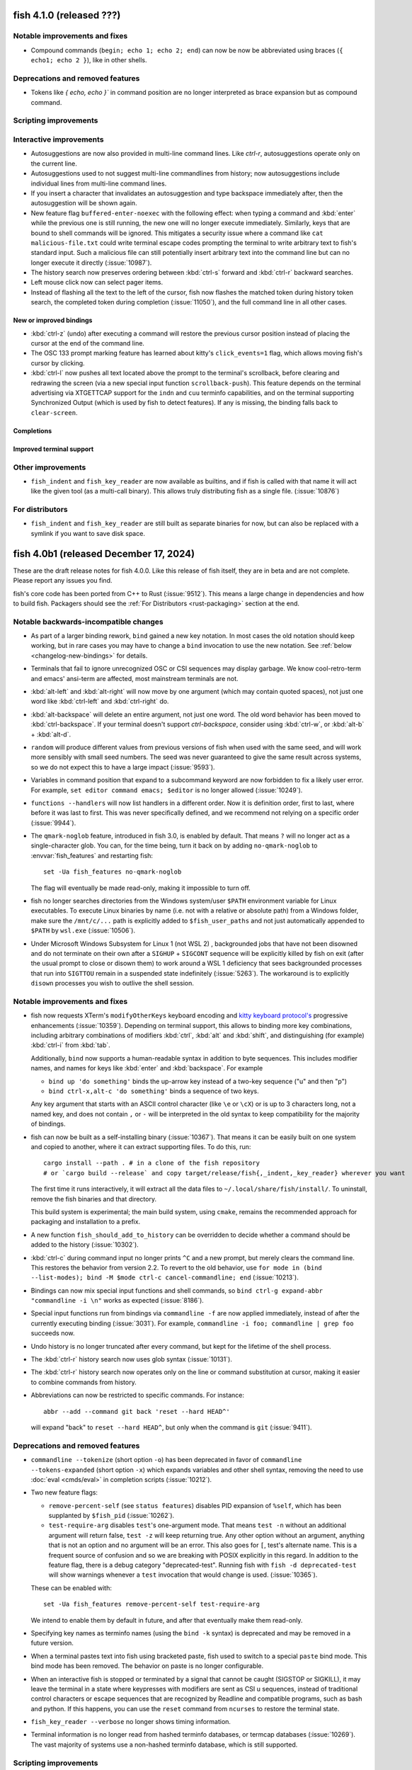 fish 4.1.0 (released ???)
=========================

Notable improvements and fixes
------------------------------
- Compound commands (``begin; echo 1; echo 2; end``) can now be now be abbreviated using braces (``{ echo1; echo 2 }``), like in other shells.

Deprecations and removed features
---------------------------------
- Tokens like `{ echo, echo }`` in command position are no longer interpreted as brace expansion but as compound command.

Scripting improvements
----------------------

Interactive improvements
------------------------
- Autosuggestions are now also provided in multi-line command lines. Like `ctrl-r`, autosuggestions operate only on the current line.
- Autosuggestions used to not suggest multi-line commandlines from history; now autosuggestions include individual lines from multi-line command lines.
- If you insert a character that invalidates an autosuggestion and type backspace immediately after, then the autosuggestion will be shown again.
- New feature flag ``buffered-enter-noexec`` with the following effect:
  when typing a command and :kbd:`enter` while the previous one is still running, the new one will no longer execute immediately. Similarly, keys that are bound to shell commands will be ignored.
  This mitigates a security issue where a command like ``cat malicious-file.txt`` could write terminal escape codes prompting the terminal to write arbitrary text to fish's standard input.
  Such a malicious file can still potentially insert arbitrary text into the command line but can no longer execute it directly (:issue:`10987`).
- The history search now preserves ordering between :kbd:`ctrl-s` forward and :kbd:`ctrl-r` backward searches.
- Left mouse click now can select pager items.
- Instead of flashing all the text to the left of the cursor, fish now flashes the matched token during history token search, the completed token during completion (:issue:`11050`), and the full command line in all other cases.

New or improved bindings
^^^^^^^^^^^^^^^^^^^^^^^^
- :kbd:`ctrl-z` (undo) after executing a command will restore the previous cursor position instead of placing the cursor at the end of the command line.
- The OSC 133 prompt marking feature has learned about kitty's ``click_events=1`` flag, which allows moving fish's cursor by clicking.
- :kbd:`ctrl-l` now pushes all text located above the prompt to the terminal's scrollback, before clearing and redrawing the screen (via a new special input function ``scrollback-push``).
  This feature depends on the terminal advertising via XTGETTCAP support for the ``indn`` and ``cuu`` terminfo capabilities,
  and on the terminal supporting Synchronized Output (which is used by fish to detect features).
  If any is missing, the binding falls back to ``clear-screen``.

Completions
^^^^^^^^^^^

Improved terminal support
^^^^^^^^^^^^^^^^^^^^^^^^^

Other improvements
------------------
- ``fish_indent`` and ``fish_key_reader`` are now available as builtins, and if fish is called with that name it will act like the given tool (as a multi-call binary).
  This allows truly distributing fish as a single file. (:issue:`10876`)

For distributors
----------------
- ``fish_indent`` and ``fish_key_reader`` are still built as separate binaries for now, but can also be replaced with a symlink if you want to save disk space.

fish 4.0b1 (released December 17, 2024)
=======================================

These are the draft release notes for fish 4.0.0. Like this release of fish itself, they are in beta and are not complete. Please report any issues you find.

.. ignore: 751 2037 2037 3017 3018 3162 3299 4770 4865 5284 5991 6981 6996 7172 9332 9439 9440 9442 9452 9469 9480 9482 9520 9536 9541 9542 9544 9554 9556 9559 9561 9563 9566 9567 9568 9573 9575 9576 9579 9585 9586 9588 9589 9591 9592 9593 9594 9599 9600 9603 9607 9608 9612 9613 9615 9616 9619 9621 9625 9626 9630 9636 9637 9638 9641 9642 9643 9653 9654 9658 9661 9666 9671 9673 9688 9725 9726 9729 9735 9739 9745 9746 9751 9754 9765 9767 9768 9771 9777 9778 9786 9816 9818 9821 9839 9845 9856 9859 9861 9863 9864 9867 9869 9873 9874 9879 9881 9893 9894 9896 9902 9916 9923 9925 9927 9928 9930 9947 9948 9950 9952 9962 9963 9966 9968 9980 9981 9984 9990 9991 10040 10061 10090 10101 10102 10108 10114 10115 10121 10128 10129 10143 10145 10146 10161 10173 10174 10175 10179 10180 10181 10182 10184 10185 10186 10188 10195 10198 10200 10201 10204 10210 10214 10219 10220 10222 10223 10227 10228 10232 10235 10237 10241 10243 10244 10245 10246 10251 10254 10260 10263 10267 10268 10270 10272 10276 10277 10278 10279 10281 10288 10290 10291 10293 10305 10306 10307 10308 10309 10316 10317 10321 10327 10328 10329 10330 10336 10338 10340 10342 10345 10346 10347 10348 10349 10353 10354 10355 10356 10357 10358 10360 10366 10368 10370 10371 10372 10373 10377 10379 10381 10388 10389 10390 10395 10398 10400 10403 10404 10407 10408 10409 10411 10412 10415 10417 10418 10427 10429 10434 10438 10439 10440 10441 10442 10443 10445 10446 10448 10450 10451 10452 10456 10457 10462 10463 10464 10466 10467 10471 10473 10474 10479 10481 10485 10486 10487 10490 10491 10492 10494 10499 10500 10503 10505 10507 10508 10509 10510 10511 10512 10513 10518 10519 10520 10524 10528 10529 10530 10538 10541 10542 10547 10548 10549 10555 10560 10562 10564 10565 10568 10569 10572 10573 10574 10575 10578 10580 10582 10583 10588 10591 10594 10595 10596 10609 10622 10623 10627 10628 10634 10635 10636 10637 10640 10646 10647 10649 10650 10652 10653 10654 10655 10657 10659 10662 10664 10667 10669 10670 10674 10679 10681 10685 10686 10687 10688 10689 10697 10698 10702 10707 10708 10712 10713 10716 10718 10719 10721 10726 10727 10728 10731 10760 10762 10763 10767 10770 10775 10776 10778 10779 10782 10784 10789 10792 10795 10796 10801 10812 10817 10825 10836 10839 10844 10845 10847 10851 10858 10863 10864 10873 10874 10880 10885 10891 10894 10907

fish's core code has been ported from C++ to Rust (:issue:`9512`).
This means a large change in dependencies and how to build fish.
Packagers should see the :ref:`For Distributors <rust-packaging>` section at the end.

Notable backwards-incompatible changes
--------------------------------------

- As part of a larger binding rework, ``bind`` gained a new key notation.
  In most cases the old notation should keep working, but in rare cases you may have to change a ``bind`` invocation to use the new notation.
  See :ref:`below <changelog-new-bindings>` for details.
- Terminals that fail to ignore unrecognized OSC or CSI sequences may display garbage. We know cool-retro-term and emacs' ansi-term are affected,
  most mainstream terminals are not.
- :kbd:`alt-left` and :kbd:`alt-right` will now move by one argument (which may contain quoted spaces), not just one word like :kbd:`ctrl-left` and :kbd:`ctrl-right` do.
- :kbd:`alt-backspace` will delete an entire argument, not just one word. The old word behavior has been moved to :kbd:`ctrl-backspace`. If your terminal doesn't support `ctrl-backspace`, consider using :kbd:`ctrl-w`, or :kbd:`alt-b` + :kbd:`alt-d`.
- ``random`` will produce different values from previous versions of fish when used with the same seed, and will work more sensibly with small seed numbers.
  The seed was never guaranteed to give the same result across systems,
  so we do not expect this to have a large impact (:issue:`9593`).
- Variables in command position that expand to a subcommand keyword are now forbidden to fix a likely user error.
  For example, ``set editor command emacs; $editor`` is no longer allowed (:issue:`10249`).
- ``functions --handlers`` will now list handlers in a different order.
  Now it is definition order, first to last, where before it was last to first.
  This was never specifically defined, and we recommend not relying on a specific order (:issue:`9944`).
- The ``qmark-noglob`` feature, introduced in fish 3.0, is enabled by default. That means ``?`` will no longer act as a single-character glob.
  You can, for the time being, turn it back on by adding ``no-qmark-noglob`` to :envvar:`fish_features` and restarting fish::

    set -Ua fish_features no-qmark-noglob

  The flag will eventually be made read-only, making it impossible to turn off.
- fish no longer searches directories from the Windows system/user ``$PATH`` environment variable for Linux executables. To execute Linux binaries by name (i.e. not with a relative or absolute path) from a Windows folder, make sure the ``/mnt/c/...`` path is explicitly added to ``$fish_user_paths`` and not just automatically appended to ``$PATH`` by ``wsl.exe`` (:issue:`10506`).
- Under Microsoft Windows Subsystem for Linux 1 (not WSL 2) , backgrounded jobs that have not been disowned and do not terminate on their own after a ``SIGHUP`` + ``SIGCONT`` sequence will be explicitly killed by fish on exit (after the usual prompt to close or disown them) to work around a WSL 1 deficiency that sees backgrounded processes that run into ``SIGTTOU`` remain in a suspended state indefinitely (:issue:`5263`). The workaround is to explicitly ``disown`` processes you wish to outlive the shell session.

Notable improvements and fixes
------------------------------
.. _changelog-new-bindings:

-  fish now requests XTerm's ``modifyOtherKeys`` keyboard encoding and `kitty keyboard protocol's <https://sw.kovidgoyal.net/kitty/keyboard-protocol/>`_ progressive enhancements (:issue:`10359`).
   Depending on terminal support, this allows to binding more key combinations, including arbitrary combinations of modifiers :kbd:`ctrl`, :kbd:`alt` and :kbd:`shift`, and distinguishing (for example) :kbd:`ctrl-i` from :kbd:`tab`.

   Additionally, ``bind`` now supports a human-readable syntax in addition to byte sequences.
   This includes modifier names, and names for keys like :kbd:`enter` and :kbd:`backspace`.
   For example

   - ``bind up 'do something'`` binds the up-arrow key instead of a two-key sequence ("u" and then "p")
   - ``bind ctrl-x,alt-c 'do something'`` binds a sequence of two keys.

   Any key argument that starts with an ASCII control character (like ``\e`` or ``\cX``) or is up to 3 characters long, not a named key, and does not contain ``,`` or ``-`` will be interpreted in the old syntax to keep compatibility for the majority of bindings.
- fish can now be built as a self-installing binary (:issue:`10367`). That means it can be easily built on one system and copied to another, where it can extract supporting files.
  To do this, run::

    cargo install --path . # in a clone of the fish repository
    # or `cargo build --release` and copy target/release/fish{,_indent,_key_reader} wherever you want

  The first time it runs interactively, it will extract all the data files to  ``~/.local/share/fish/install/``. To uninstall, remove the fish binaries and that directory.

  This build system is experimental; the main build system, using ``cmake``, remains the recommended approach for packaging and installation to a prefix.
- A new function ``fish_should_add_to_history`` can be overridden to decide whether a command should be added to the history (:issue:`10302`).
- :kbd:`ctrl-c` during command input no longer prints ``^C`` and a new prompt, but merely clears the command line. This restores the behavior from version 2.2. To revert to the old behavior, use ``for mode in (bind --list-modes); bind -M $mode ctrl-c cancel-commandline; end`` (:issue:`10213`).
- Bindings can now mix special input functions and shell commands, so ``bind ctrl-g expand-abbr "commandline -i \n"`` works as expected (:issue:`8186`).
- Special input functions run from bindings via ``commandline -f`` are now applied immediately, instead of after the currently executing binding (:issue:`3031`).
  For example, ``commandline -i foo; commandline | grep foo`` succeeds now.
- Undo history is no longer truncated after every command, but kept for the lifetime of the shell process.
- The :kbd:`ctrl-r` history search now uses glob syntax (:issue:`10131`).
- The :kbd:`ctrl-r` history search now operates only on the line or command substitution at cursor, making it easier to combine commands from history.
- Abbreviations can now be restricted to specific commands. For instance::

    abbr --add --command git back 'reset --hard HEAD^'

  will expand "back" to ``reset --hard HEAD^``, but only when the command is ``git`` (:issue:`9411`).

Deprecations and removed features
---------------------------------

- ``commandline --tokenize`` (short option ``-o``) has been deprecated in favor of ``commandline --tokens-expanded`` (short option ``-x``) which expands variables and other shell syntax, removing the need to use :doc:`eval <cmds/eval>` in completion scripts (:issue:`10212`).
- Two new feature flags:

  - ``remove-percent-self`` (see ``status features``) disables PID expansion of ``%self``, which has been supplanted by ``$fish_pid`` (:issue:`10262`).
  - ``test-require-arg`` disables ``test``'s one-argument mode. That means ``test -n`` without an additional argument will return false, ``test -z`` will keep returning true. Any other option without an argument, anything that is not an option and no argument will be an error. This also goes for ``[``, test's alternate name.
    This is a frequent source of confusion and so we are breaking with POSIX explicitly in this regard.
    In addition to the feature flag, there is a debug category "deprecated-test". Running fish with ``fish -d deprecated-test`` will show warnings whenever a ``test`` invocation that would change is used. (:issue:`10365`).

  These can be enabled with::

    set -Ua fish_features remove-percent-self test-require-arg

  We intend to enable them by default in future, and after that eventually make them read-only.
- Specifying key names as terminfo names (using the ``bind -k`` syntax) is deprecated and may be removed in a future version.
- When a terminal pastes text into fish using bracketed paste, fish used to switch to a special ``paste`` bind mode.
  This bind mode has been removed. The behavior on paste is no longer configurable.
- When an interactive fish is stopped or terminated by a signal that cannot be caught (SIGSTOP or SIGKILL), it may leave the terminal in a state where keypresses with modifiers are sent as CSI u sequences, instead of traditional control characters or escape sequences that are recognized by Readline and compatible programs, such as bash and python.
  If this happens, you can use the ``reset`` command from ``ncurses`` to restore the terminal state.
- ``fish_key_reader --verbose`` no longer shows timing information.
- Terminal information is no longer read from hashed terminfo databases, or termcap databases (:issue:`10269`). The vast majority of systems use a non-hashed terminfo database, which is still supported.

Scripting improvements
----------------------
- ``for`` loops will no longer remember local variables from the previous iteration (:issue:`10525`).
- A new ``history append`` subcommand appends a command to the history, without executing it (:issue:`4506`).
- A new redirection: ``<? /path/to/file`` will try opening the file as input, and if it doesn't succeed silently uses ``/dev/null`` instead.
  This can help with checks like ``test -f /path/to/file; and string replace foo bar < /path/to/file``. (:issue:`10387`)
- A new option ``commandline --tokens-raw`` prints a list of tokens without any unescaping (:issue:`10212`).
- A new option ``commandline --showing-suggestion`` tests whether an autosuggestion is currently displayed (:issue:`10586`).
- ``functions`` and ``type`` now show that a function was copied and its source, rather than solely ``Defined interactively`` (:issue:`6575`).
- Stack trace now shows line numbers for copied functions (:issue:`6575`).
- ``foo & && bar`` is now a syntax error, like in other shells (:issue:`9911`).
- ``if -e foo; end`` now prints a more accurate error (:issue:`10000`).
- ``cd`` into a directory that is not readable but accessible (permissions ``--x``) is now possible (:issue:`10432`).
- An integer overflow in ``string repeat`` leading to a near-infinite loop has been fixed (:issue:`9899`).
- ``string shorten`` behaves better in the presence of non-printable characters, including fixing an integer overflow that shortened strings more than intended (:issue:`9854`).
- ``string pad`` no longer allows non-printable characters as padding (:issue:`9854`).
- ``string repeat`` now allows omission of ``-n`` when the first argument is an integer (:issue:`10282`).
- ``string match`` and ``replace`` have a new ``--max-matches`` option to return as soon as the specified number of matches have been identified, which can improve performance in scripts (:issue:`10587`).
- ``functions --handlers-type caller-exit`` once again lists functions defined as ``function --on-job-exit caller``, rather than them being listed by ``functions --handlers-type process-exit``.
- A new ``set --no-event`` option sets or erases variables without triggering a variable event. This can be useful to change a variable in an event handler (:issue:`10480`).
- Commas in command substitution output are no longer used as separators in brace expansion, preventing a surprising expansion in some cases (:issue:`5048`).
- Universal variables can now store strings containing invalid UTF-8 (:issue:`10313`).
- A new ``path basename -E`` option that causes it to return the basename ("filename" with the directory prefix removed) with the final extension (if any) also removed. This is a shorter version of ``path change-extension "" (path basename $foo)`` (:issue:`10521`).
- A new ``math --scale-mode`` option to select ``truncate``, ``round``, ``floor``, ``ceiling`` as you wish; the default value is ``truncate``. (:issue:`9117`).
- ``random`` is now less strict about its arguments, allowing a start larger or equal to the end. (:issue:`10879`)

Interactive improvements
------------------------
- Autosuggestions were sometimes not shown after recalling a line from history, which has been fixed (:issue:`10287`).
- Up-arrow search matches -- which are highlighted in reverse colors -- are no longer syntax-highlighted, to fix bad contrast with the search match highlighting.
- Command abbreviations (those with ``--position command`` or without a ``--position``) now also expand after decorators like ``command`` (:issue:`10396`).
- Abbreviations now expand after process separators like ``;`` and ``|``. This fixes a regression in version 3.6 (:issue:`9730`).
- When exporting interactively defined functions (using ``type``, ``functions`` or ``funcsave``) the function body is now indented, to match the interactive command line editor (:issue:`8603`).
- :kbd:`ctrl-x` (``fish_clipboard_copy``) on multiline commands now includes indentation (:issue:`10437`).
- :kbd:`ctrl-v` (``fish_clipboard_paste``) now strips ASCII control characters from the pasted text.
  This is consistent with normal keyboard input (:issue:`5274`).
- When a command like ``fg %2`` fails to find the given job, it no longer behaves as if no job spec was given (:issue:`9835`).
- Redirection in command position like ``>echo`` is now highlighted as error (:issue:`8877`).
- ``fish_vi_cursor`` now works properly inside the prompt created by builtin ``read`` (:issue:`10088`).
- fish no longer fails to open a FIFO if interrupted by a terminal resize signal (:issue:`10250`).
- ``read --help`` and friends no longer ignore redirections. This fixes a regression in version 3.1 (:issue:`10274`).
- Measuring a command with ``time`` now considers the time taken for command substitution (:issue:`9100`).
- ``fish_add_path`` now automatically enables verbose mode when used interactively (in the command line), in an effort to be clearer about what it does (:issue:`10532`).
- fish no longer adopts TTY modes of failed commands (:issue:`10603`).
- `complete -e cmd` now prevents autoloading completions for `cmd` (:issue:`6716`).
- fish's default color scheme no longer uses the color "blue", as it has bad contrast against the background in a few terminal's default palettes (:issue:`10758`, :issue:`10786`)
  The color scheme will not be upgraded for existing installs. If you want, you should select it again via ``fish_config``.
- Command lines which are larger than the terminal are now displayed correctly, instead of multiple blank lines being displayed (:issue:`7296`).
- Prompts that use external commands will no longer produce an infinite loop if the command crashes (:issue:`9796`).

New or improved bindings
^^^^^^^^^^^^^^^^^^^^^^^^
- When the cursor is on a command that resolves to an executable script, :kbd:`alt-o` will now open that script in your editor (:issue:`10266`).
- During up-arrow history search, :kbd:`shift-delete` will delete the current search item and move to the next older item. Previously this was only supported in the history pager. 
- :kbd:`shift-delete` will also remove the currently-displayed autosuggestion from history, and remove it as a suggestion.
- :kbd:`ctrl-Z` (also known as :kbd:`ctrl-shift-z`) is now bound to redo.
- :kbd:`alt-delete` now deletes the argument (which may contain quoted spaces) right of the cursor.
- Some improvements to the :kbd:`alt-e` binding which edits the command line in an external editor:
  - The editor's cursor position is copied back to fish. This is currently supported for Vim and Kakoune.
  - Cursor position synchronization is only supported for a set of known editors, which are now also detected in aliases which use ``complete --wraps``. For example, use ``complete --wraps my-vim vim`` to synchronize cursors when ``EDITOR=my-vim``.
  - Multiline commands are indented before being sent to the editor, which matches how they are displayed in fish.
- The ``...-path-component`` bindings, like ``backward-kill-path-component``, now treat ``#`` as part of a path component (:issue:`10271`).
- Bindings like :kbd:`alt-l` that print output in between prompts now work correctly with multiline commandlines.
- :kbd:`alt-d` on an empty command line lists the directory history again. This restores the behavior of version 2.1.
- ``history-prefix-search-backward`` and ``-forward`` now maintain the cursor position, instead of moving the cursor to the end of the command line (:issue:`10430`).
- The following keys have refined behavior if the terminal supports :ref:`the new keyboard encodings <changelog-new-bindings>`:
  - :kbd:`shift-enter` now inserts a newline instead of executing the command line.
  - :kbd:`ctrl-backspace` now deletes the last word instead of only one character (:issue:`10741`).
  - :kbd:`ctrl-delete` deletes the next word (same as :kbd:`alt-d`).
- New special input functions:
  - ``forward-char-passive`` and ``backward-char-passive`` are like their non-passive variants but do not accept autosuggestions or move focus in the completion pager (:issue:`10398`).
  - ``forward-token``, ``backward-token``, ``kill-token``, and ``backward-kill-token`` are similar to the ``*-bigword`` variants but for the whole argument token which includes escaped spaces (:issue:`2014`).
- The ``accept-autosuggestion`` special input function now returns false when there was nothing to accept (:issue:`10608`).
- Vi mode has seen some improvements but continues to suffer from the lack of people working on it.
  - New default cursor shapes for insert and replace mode.
  - Insert-mode :kbd:`ctrl-n` accepts autosuggestions (:issue:`10339`).
  - Outside insert mode, the cursor will no longer be placed beyond the last character on the commandline.
  - When the cursor is at the end of the commandline, a single :kbd:`l` will accept an autosuggestion (:issue:`10286`).
  - The cursor position after pasting (:kbd:`p`) has been corrected.
  - When the cursor is at the start of a line, escaping from insert mode no longer moves the cursor to the previous line.
  - Added bindings for clipboard interaction, like :kbd:`",+,p` and :kbd:`",+,y,y`.
  - Deleting in visual mode now moves the cursor back, matching vi (:issue:`10394`).
  - Support :kbd:`%` motion (:issue:`10593`).
  - Support `ab` and `ib` vi text objects. New input functions are introduced ``jump-{to,till}-matching-bracket`` (:issue:`1842`).
  - The :kbd:`E` binding now correctly handles the last character of the word, by jumping to the next word (:issue:`9700`).

Completions
^^^^^^^^^^^
- Command-specific tab completions may now offer results whose first character is a period. For example, it is now possible to tab-complete ``git add`` for files with leading periods. The default file completions hide these files, unless the token itself has a leading period (:issue:`3707`).
- Option completion now uses fuzzy subsequence filtering, just like non-option completion (:issue:`830`).
  This means that ``--fb`` may be completed to ``--foobar`` if there is no better match.
- Completions that insert an entire token now use quotes instead of backslashes to escape special characters (:issue:`5433`).
- Normally, file name completions start after the last ``:``  or ``=`` in a token.
  This helps commands like ``rsync --files-from=``.
  This special meaning can now disabled by escaping these separators as ``\:`` and ``\=``.
  This matches Bash's behavior.
  Note that this escaping is usually not necessary since the completion engine already tries
  to guess whether the separator is actually part of a file name.
- Various new completion scripts and numerous updates to existing ones.
- Generated completions are now stored in ``$XDG_CACHE_HOME/fish`` or ``~/.cache/fish`` by default (:issue:`10369`)

Improved terminal support
^^^^^^^^^^^^^^^^^^^^^^^^^
- fish now marks the prompt and command-output regions (via OSC 133) to enable terminal shell integration (:issue:`10352`).
  Shell integration shortcuts can scroll to the next/previous prompt or show the last command output in a pager.
- fish now reports the working directory (via OSC 7) unconditionally instead of only for some terminals (:issue:`9955`).
- fish now sets the terminal window title (via OSC 0) unconditionally instead of only for some terminals (:issue:`10037`).
- Focus reporting in tmux is no longer disabled on the first prompt.
- Focus reporting is now disabled during commands run inside key bindings (:issue:`6942`).
- Cursor changes are applied to all terminals that support them, and the list of specifically-supported terminals has been removed (:issue:`10693`).
- If it cannot find the terminfo entry given by :envvar:`TERM` environment variable, fish will now use an included ``xterm-256color`` definition to match the vast majority of current terminal emulators (:issue:`10905`). If you need to have a specific terminfo profile for your terminal's ``TERM`` variable, install it into the terminfo database.
- Further improvements to the correct display of prompts which fill the width of the terminal (:issue:`8164`).

Other improvements
------------------
- ``fish_indent`` will now collapse multiple empty lines into one (:issue:`10325`).
- ``fish_indent`` now preserves the modification time of files if there were no changes (:issue:`10624`).
- Performance and interactivity under Windows Subsystem for Linux has been improved, with a workaround for Windows-specific locations being appended to ``$PATH`` by default (:issue:`10506`).
- Additional filesystems such as AFS are properly detected as remote, which avoids certain hangs due to expensive filesystem locks (:issue:`10818`).

.. _rust-packaging:

For distributors
----------------

fish has been ported to Rust. This means a significant change in dependencies, which are listed in the README. In short, Rust 1.70 or greater is required, and a C++ compiler is no longer needed (although a C compiler is still required, for some C glue code and the tests).

CMake remains the recommended build system, because of cargo's limited support for installing support files. Version 3.5 remains the minimum supported version. The Xcode generator for CMake is not supported any longer (:issue:`9924`)

fish no longer depends on the ncurses library, but still uses a terminfo database. When packaging fish, please add a dependency on the package containing your terminfo database instead of curses.

--------------

fish 3.7.1 (released March 19, 2024)
====================================

This release of fish fixes the following problems identified in fish 3.7.0:

- Deleting the last history entry via ``history delete`` works again (:issue:`10190`).
- Wildcards (``*``) will no longer sometimes generate paths that did not exist (:issue:`10205`).

This release also contains some improvements:

- A crash when trying to run an ELF program with a missing interpreter has been fixed. This crashed in the process after fork, so did not affect the fish process that tried to start the program (:issue:`10199`).
- ``funced`` will now always ``source`` the file after it has written it, even if the contents did not change. This prevents issues if the file was otherwise modified (:issue:`10318`).
- The warning for when a builtin returns a negative exit code was improved, now mentioning the original status (:issue:`10187`).
- Added completions for

  - ``cobra-cli`` (:issue:`10293`)
  - ``dmidecode`` (:issue:`10368`)
  - ``mycli`` (:issue:`10309`)
  - ``ollama`` (:issue:`10327`)
  - ``pstree`` (:issue:`10317`)

- Some improvements to documentation and completions.

--------------

fish 3.7.0 (released January 1, 2024)
=====================================

This release of fish includes a number of improvements over fish 3.6.4, detailed below. Although work continues on the porting of fish internals to the Rust programming language, that work is not included in this release. fish 3.7.0 and any future releases in the 3.7 series remain C++ programs.

Notable improvements and fixes
------------------------------
- Improvements to the history pager, including:

  - The history pager will now also attempt subsequence matches (:issue:`9476`), so you can find a command line like ``git log 3.6.1..Integration_3.7.0`` by searching for ``gitInt``.
  - Opening the history pager will now fill the search field with a search string if you're already in a search (:issue:`10005`). This makes it nicer to search something with :kbd:`up` and then later decide to switch to the full pager.
  - Closing the history pager with enter will now copy the search text to the commandline if there was no match, so you can continue editing the command you tried to find right away (:issue:`9934`).

- Performance improvements for command completions and globbing, where supported by the operating system, especially on slow filesystems such as NFS (:issue:`9891`, :issue:`9931`, :issue:`10032`, :issue:`10052`).
- fish can now be configured to wait a specified amount of time for a multi-key sequence to be completed,  instead of waiting indefinitely. For example, this makes binding ``kj`` to switching modes in vi mode possible.
  The timeout can be set via the new :envvar:`fish_sequence_key_delay_ms` variable (:issue:`7401`), and may be set by default in future versions.

Deprecations and removed features
---------------------------------
- ``LS_COLORS`` is no longer set automatically by the ``ls`` function (:issue:`10080`). Users
  that set ``.dircolors`` should manually import it using other means. Typically this would be ``set -gx LS_COLORS (dircolors -c .dircolors | string split ' ')[3]``

Scripting improvements
----------------------
- Running ``exit`` with a negative number no longer crashes fish (:issue:`9659`).
- ``fish --command`` will now return a non-zero status if parsing failed (:issue:`9888`).
- The ``jobs`` builtin will now escape the commands it prints (:issue:`9808`).
- ``string repeat`` no longer overflows if the count is a multiple of the chunk size (:issue:`9900`).
- The ``builtin`` builtin will now properly error out with invalid arguments instead of doing nothing and returning true (:issue:`9942`).
- ``command time`` in a pipeline is allowed again, as is ``command and`` and ``command or`` (:issue:`9985`).
- ``exec`` will now also apply variable overrides, so ``FOO=bar exec`` will now set ``$FOO`` correctly (:issue:`9995`).
- ``umask`` will now handle empty symbolic modes correctly, like ``umask u=,g=rwx,o=`` (:issue:`10177`).
- Improved error messages for errors occurring in command substitutions (:issue:`10054`).

Interactive improvements
------------------------
- ``read`` no longer enables bracketed paste so it doesn't stay enabled in combined commandlines like ``mysql -p(read --silent)`` (:issue:`8285`).
- Vi mode now uses :envvar:`fish_cursor_external` to set the cursor shape for external commands (:issue:`4656`).
- Opening the history search in vi mode switches to insert mode correctly (:issue:`10141`).
- Vi mode cursor shaping is now enabled in iTerm2 (:issue:`9698`).
- Completing commands as root includes commands not owned by root, fixing a regression introduced in fish 3.2.0 (:issue:`9699`).
- Selection uses ``fish_color_selection`` for the foreground and background colors, as intended, rather than just the background (:issue:`9717`).
- The completion pager will no longer sometimes skip the last entry when moving through a long list (:issue:`9833`).
- The interactive ``history delete`` interface now allows specifying index ranges like "1..5" (:issue:`9736`), and ``history delete --exact`` now properly saves the history (:issue:`10066`).
- Command completion will now call the stock ``manpath`` on macOS, instead of a potential Homebrew version. This prevents awkward error messages (:issue:`9817`).
- the ``redo`` special input function restores the pre-undo cursor position.
- A new bind function ``history-pager-delete``, bound to :kbd:`shift-delete` by default, will delete the currently-selected history pager item from history (:issue:`9454`).
- ``fish_key_reader`` will now use printable characters as-is, so pressing "ö" no longer leads to it telling you to bind ``\u00F6`` (:issue:`9986`).
- ``open`` can be used to launch terminal programs again, as an ``xdg-open`` bug has been fixed and a workaround has been removed  (:issue:`10045`).
- The ``repaint-mode`` binding will now only move the cursor if there is repainting to be done. This fixes :kbd:`alt` combination bindings in vi mode (:issue:`7910`).
- A new ``clear-screen`` bind function is used for :kbd:`ctrl-l` by default. This clears the screen and repaints the existing prompt at first,
  so it eliminates visible flicker unless the terminal is very slow (:issue:`10044`).
- The ``alias`` convenience function has better support for commands with unusual characters, like ``+`` (:issue:`8720`).
- A longstanding issue where items in the pager would sometimes display without proper formatting has been fixed (:issue:`9617`).
- The :kbd:`alt-l` binding, which lists the directory of the token under the cursor, correctly expands tilde (``~``) to the home directory (:issue:`9954`).
- Various fish utilities that use an external pager will now try a selection of common pagers if the :envvar:`PAGER` environment variable is not set, or write the output to the screen without a pager if there is not one available (:issue:`10074`).
- Command-specific tab completions may now offer results whose first character is a period. For example, it is now possible to tab-complete ``git add`` for files with leading periods. The default file completions hide these files, unless the token itself has a leading period (:issue:`3707`).

Improved prompts
^^^^^^^^^^^^^^^^
- The default theme now only uses named colors, so it will track the terminal's palette (:issue:`9913`).
- The Dracula theme has now been synced with upstream (:issue:`9807`); use ``fish_config`` to re-apply it to pick up the changes.
- ``fish_vcs_prompt`` now also supports fossil (:issue:`9497`).
- Prompts which display the working directory using the ``prompt_pwd`` function correctly display directories beginning with dashes (:issue:`10169`).

Completions
^^^^^^^^^^^
- Added completions for:

  - ``age`` and ``age-keygen`` (:issue:`9813`)
  - ``airmon-ng`` (:issue:`10116`)
  - ``ar`` (:issue:`9720`)
  - ``blender`` (:issue:`9905`)
  - ``bws`` (:issue:`10165`)
  - ``calendar`` (:issue:`10138`)
  - ``checkinstall`` (:issue:`10106`)
  - ``crc`` (:issue:`10034`)
  - ``doctl``
  - ``gimp`` (:issue:`9904`)
  - ``gojq`` (:issue:`9740`)
  - ``horcrux`` (:issue:`9922`)
  - ``ibmcloud`` (:issue:`10004`)
  - ``iwctl`` (:issue:`6884`)
  - ``java_home`` (:issue:`9998`)
  - ``krita`` (:issue:`9903`)
  - ``oc`` (:issue:`10034`)
  - ``qjs`` (:issue:`9723`)
  - ``qjsc`` (:issue:`9731`)
  - ``rename`` (:issue:`10136`)
  - ``rpm-ostool`` (:issue:`9669`)
  - ``smerge`` (:issue:`10135`)
  - ``userdel`` (:issue:`10056`)
  - ``watchexec`` (:issue:`10027`)
  - ``wpctl`` (:issue:`10043`)
  - ``xxd`` (:issue:`10137`)
  - ``zabbix`` (:issue:`9647`)

- The ``zfs`` completions no longer print errors about setting a read-only variable (:issue:`9705`).
- The ``kitty`` completions have been removed in favor of keeping them upstream (:issue:`9750`).
- ``git`` completions now support aliases that reference other aliases (:issue:`9992`).
- The ``gw`` and ``gradlew`` completions are loaded properly (:issue:`10127`).
- Improvements to many other completions.
- Improvements to the manual page completion generator (:issue:`9787`, :issue:`9814`, :issue:`9961`).

Other improvements
------------------
- Improvements and corrections to the documentation.
- The Web-based configuration now uses a more readable style when printed, such as for a keybinding reference (:issue:`9828`).
- Updates to the German translations (:issue:`9824`).
- The colors of the Nord theme better match their official style (:issue:`10168`).

For distributors
----------------
- The licensing information for some of the derived code distributed with fish was incomplete. Though the license information was present in the source distribution, it was not present in the documentation. This has been corrected (:issue:`10162`).
- The CMake configure step will now also look for libterminfo as an alternative name for libtinfo, as used in NetBSD curses (:issue:`9794`).

----

fish 3.6.4 (released December 5, 2023)
======================================

This release contains a complete fix for the test suite failure in fish 3.6.2 and 3.6.3.

--------------

fish 3.6.3 (released December 4, 2023)
======================================

This release contains a fix for a test suite failure in fish 3.6.2.

--------------

fish 3.6.2 (released December 4, 2023)
======================================

This release of fish contains a security fix for CVE-2023-49284, a minor security problem identified
in fish 3.6.1 and previous versions (thought to affect all released versions of fish).

fish uses certain Unicode non-characters internally for marking wildcards and expansions. It
incorrectly allowed these markers to be read on command substitution output, rather than
transforming them into a safe internal representation.

For example, ``echo \UFDD2HOME`` has the same output as ``echo $HOME``.

While this may cause unexpected behavior with direct input, this may become a minor security problem
if the output is being fed from an external program into a command substitution where this output
may not be expected.

--------------

fish 3.6.1 (released March 25, 2023)
====================================

This release of fish contains a number of fixes for problems identified in fish 3.6.1, as well as some enhancements.

Notable improvements and fixes
------------------------------
- ``abbr --erase`` now also erases the universal variables used by the old abbr function. That means::

    abbr --erase (abbr --list)

  can now be used to clean out all old abbreviations (:issue:`9468`).
- ``abbr --add --universal`` now warns about ``--universal`` being non-functional, to make it easier to detect old-style ``abbr`` calls (:issue:`9475`).

Deprecations and removed features
---------------------------------
- The Web-based configuration for abbreviations has been removed, as it was not functional with the changes abbreviations introduced in 3.6.0 (:issue:`9460`).

Scripting improvements
----------------------
- ``abbr --list`` no longer escapes the abbr name, which is necessary to be able to pass it to ``abbr --erase`` (:issue:`9470`).
- ``read`` will now print an error if told to set a read-only variable, instead of silently doing nothing (:issue:`9346`).
- ``set_color -v`` no longer crashes fish (:issue:`9640`).

Interactive improvements
------------------------
- Using ``fish_vi_key_bindings`` in combination with fish's ``--no-config`` mode works without locking up the shell (:issue:`9443`).
- The history pager now uses more screen space, usually half the screen (:issue:`9458`)
- Variables that were set while the locale was C (the default ASCII-only locale) will now properly be encoded if the locale is switched (:issue:`2613`, :issue:`9473`).
- Escape during history search restores the original command line again (fixing a regression in 3.6.0).
- Using ``--help`` on builtins now respects the ``$MANPAGER`` variable, in preference to ``$PAGER`` (:issue:`9488`).
- :kbd:`ctrl-g` closes the history pager, like other shells (:issue:`9484`).
- The documentation for the ``:``, ``[`` and ``.`` builtin commands can now be looked up with ``man`` (:issue:`9552`).
- fish no longer crashes when searching history for non-ASCII codepoints case-insensitively (:issue:`9628`).
- The :kbd:`alt-s` binding will now also use ``please`` if available (:issue:`9635`).
- Themes that don't specify every color option can be installed correctly in the Web-based configuration (:issue:`9590`).
- Compatibility with Midnight Commander's prompt integration has been improved (:issue:`9540`).
- A spurious error, noted when using fish in Google Drive directories under WSL 2, has been silenced (:issue:`9550`).
- Using ``read`` in ``fish_greeting`` or similar functions will not trigger an infinite loop (:issue:`9564`).
- Compatibility when upgrading from old versions of fish (before 3.4.0) has been improved (:issue:`9569`).

Improved prompts
^^^^^^^^^^^^^^^^
- The git prompt will compute the stash count to be used independently of the informative status (:issue:`9572`).

Completions
^^^^^^^^^^^
- Added completions for:

  - ``apkanalyzer`` (:issue:`9558`)
  - ``neovim`` (:issue:`9543`)
  - ``otool``
  - ``pre-commit`` (:issue:`9521`)
  - ``proxychains`` (:issue:`9486`)
  - ``scrypt`` (:issue:`9583`)
  - ``stow`` (:issue:`9571`)
  - ``trash`` and helper utilities ``trash-empty``, ``trash-list``, ``trash-put``, ``trash-restore`` (:issue:`9560`)
  - ``ssh-copy-id`` (:issue:`9675`)

- Improvements to many completions, including the speed of completing directories in WSL 2 (:issue:`9574`).
- Completions using ``__fish_complete_suffix`` are now offered in the correct order, fixing a regression in 3.6.0 (:issue:`8924`).
- ``git`` completions for ``git-foo``-style commands was restored, fixing a regression in 3.6.0 (:issue:`9457`).
- File completion now offers ``../`` and ``./`` again, fixing a regression in 3.6.0 (:issue:`9477`).
- The behaviour of completions using ``__fish_complete_path`` matches standard path completions (:issue:`9285`).

Other improvements
------------------
- Improvements and corrections to the documentation.

For distributors
----------------
- fish 3.6.1 builds correctly on Cygwin (:issue:`9502`).

--------------

fish 3.6.0 (released January 7, 2023)
=====================================

Notable improvements and fixes
------------------------------
- By default, :kbd:`ctrl-r` now opens the command history in the pager (:issue:`602`). This is fully searchable and syntax-highlighted, as an alternative to the incremental search seen in other shells. The new special input function ``history-pager`` has been added for custom bindings.
- Abbreviations are more flexible (:issue:`9313`, :issue:`5003`, :issue:`2287`):

  - They may optionally replace tokens anywhere on the command line, instead of only commands
  - Matching tokens may be described using a regular expression instead of a literal word
  - The replacement text may be produced by a fish function, instead of a literal word
  - They may position the cursor anywhere in the expansion, instead of at the end

  For example::

    function multicd
        echo cd (string repeat -n (math (string length -- $argv[1]) - 1) ../)
    end

    abbr --add dotdot --regex '^\.\.+$' --function multicd

  This expands ``..`` to ``cd ../``, ``...`` to ``cd ../../`` and ``....`` to ``cd ../../../`` and so on.

  Or::

    function last_history_item; echo $history[1]; end
    abbr -a !! --position anywhere --function last_history_item

  which expands ``!!`` to the last history item, anywhere on the command line, mimicking other shells' history expansion.

  See :ref:`the documentation <cmd-abbr>` for more.
- ``path`` gained a new ``mtime`` subcommand to print the modification time stamp for files. For example, this can be used to handle cache file ages (:issue:`9057`)::

    > touch foo
    > sleep 10
    > path mtime --relative foo
    10

- ``string`` gained a new ``shorten`` subcommand to shorten strings to a given visible width (:issue:`9156`)::

    > string shorten --max 10 "Hello this is a long string"
    Hello thi…

- ``test`` (aka ``[``) gained ``-ot`` (older than) and ``-nt`` (newer than) operators to compare file modification times, and ``-ef`` to compare whether the arguments are the same file (:issue:`3589`).
- fish will now mark the extent of many errors with a squiggly line, instead of just a caret (``^``) at the beginning (:issue:`9130`). For example::

    checks/set.fish (line 471): for: a,b: invalid variable name. See `help identifiers`
    for a,b in y 1 z 3
        ^~^
- A new function, ``fish_delta``, shows changes that have been made in fish's configuration from the defaults (:issue:`9255`).
- ``set --erase`` can now be used with multiple scopes at once, like ``set -efglU foo`` (:issue:`7711`, :issue:`9280`).
- ``status`` gained a new subcommand, ``current-commandline``, which retrieves the entirety of the currently-executing command line when called from a function during execution. This allows easier job introspection (:issue:`8905`, :issue:`9296`).

Deprecations and removed features
---------------------------------
- The ``\x`` and ``\X`` escape syntax is now equivalent. ``\xAB`` previously behaved the same as ``\XAB``, except that it would error if the value "AB" was larger than "7f" (127 in decimal, the highest ASCII value) (:issue:`9247`, :issue:`9245`, :issue:`1352`).
- The ``fish_git_prompt`` will now only turn on features if the appropriate variable has been set to a true value (of "1", "yes" or "true") instead of just checking if it is defined. This allows specifically turning features *off* without having to erase variables, such as via universal variables. If you have defined a variable to a different value and expect it to count as true, you need to change it (:issue:`9274`).
  For example, ``set -g __fish_git_prompt_show_informative_status 0`` previously would have enabled informative status (because any value would have done so), but now it turns it off.
- Abbreviations are no longer stored in universal variables. Existing universal abbreviations are still imported, but new abbreviations should be added to ``config.fish``.
- The short option ``-r`` for abbreviations has changed from ``rename`` to ``regex``, for consistency with ``string``.

Scripting improvements
----------------------
- ``argparse`` can now be used without option specifications, to allow using ``--min-args``, ``--max-args`` or for commands that take no options (but might in future) (:issue:`9006`)::

    function my_copy
        argparse --min-args 2 -- $argv
        or return

        cp $argv
    end

- ``set --show`` now shows when a variable was inherited from fish's parent process, which should help with debugging (:issue:`9029`)::

    > set --show XDG_DATA_DIRS
    $XDG_DATA_DIRS: set in global scope, exported, a path variable with 4 elements
    $XDG_DATA_DIRS[1]: |/home/alfa/.local/share/flatpak/exports/share|
    $XDG_DATA_DIRS[2]: |/var/lib/flatpak/exports/share|
    $XDG_DATA_DIRS[3]: |/usr/local/share|
    $XDG_DATA_DIRS[4]: |/usr/share|
    $XDG_DATA_DIRS: originally inherited as |/home/alfa/.local/share/flatpak/exports/share:/var/lib/flatpak/exports/share:/usr/local/share/:/usr/share/|

- The read limit is now restored to the default when :envvar:`fish_read_limit` is unset (:issue:`9129`).
- ``math`` produces an error for division-by-zero, as well as augmenting some errors with their extent (:issue:`9190`). This changes behavior in some limited cases, such as::

    math min 1 / 0, 5

  which would previously print "5" (because in floating point division "1 / 0" yields infinite, and 5 is smaller than infinite) but will now return an error.
- ``fish_clipboard_copy`` and ``fish_clipboard_paste`` can now be used in pipes (:issue:`9271`)::

    git rev-list 3.5.1 | fish_clipboard_copy

    fish_clipboard_paste | string join + | math

- ``status fish-path`` returns a fully-normalised path, particularly noticeable on NetBSD (:issue:`9085`).

Interactive improvements
------------------------
- If the terminal definition for :envvar:`TERM` can't be found, fish now tries using the "xterm-256color" and "xterm" definitions before "ansi" and "dumb". As the majority of terminal emulators in common use are now more or less xterm-compatible (often even explicitly claiming the xterm-256color entry), this should often result in a fully or almost fully usable terminal (:issue:`9026`).
- A new variable, :envvar:`fish_cursor_selection_mode`, can be used to configure whether the command line selection includes the character under the cursor (``inclusive``) or not (``exclusive``). The new default is ``exclusive``; use ``set fish_cursor_selection_mode inclusive`` to get the previous behavior back (:issue:`7762`).
- fish's completion pager now fills half the terminal on first tab press instead of only 4 rows, which should make results visible more often and save key presses, without constantly snapping fish to the top of the terminal (:issue:`9105`, :issue:`2698`).
- The ``complete-and-search`` binding, used with :kbd:`shift-tab` by default, selects the first item in the results immediately (:issue:`9080`).
- ``bind`` output is now syntax-highlighted when used interactively.
- :kbd:`alt-h` (the default ``__fish_man_page`` binding) does a better job of showing the manual page of the command under cursor (:issue:`9020`).
- If :envvar:`fish_color_valid_path` contains an actual color instead of just modifiers, those will be used for valid paths even if the underlying color isn't "normal" (:issue:`9159`).
- The key combination for the QUIT terminal sequence, often :kbd:`ctrl-\\` (``\x1c``), can now be used as a binding (:issue:`9234`).
- fish's vi mode uses normal xterm-style sequences to signal cursor change, instead of using the iTerm's proprietary escape sequences. This allows for a blinking cursor and makes it work in complicated scenarios with nested terminals. (:issue:`3741`, :issue:`9172`)
- When running fish on a remote system (such as inside SSH or a container), :kbd:`ctrl-x` now copies to the local client system's clipboard if the terminal supports OSC 52.
- ``commandline`` gained two new options, ``--selection-start`` and ``--selection-end``, to set the start/end of the current selection (:issue:`9197`, :issue:`9215`).
- fish's builtins now handle keyboard interrupts (:kbd:`ctrl-c`) correctly (:issue:`9266`).

Completions
^^^^^^^^^^^
- Added completions for:

  - ``ark``
  - ``asciinema`` (:issue:`9257`)
  - ``clojure`` (:issue:`9272`)
  - ``csh``
  - ``direnv`` (:issue:`9268`)
  - ``dive`` (:issue:`9082`)
  - ``dolphin``
  - ``dua`` (:issue:`9277`)
  - ``efivar`` (:issue:`9318`)
  - ``eg``
  - ``es`` (:issue:`9388`)
  - ``firefox-developer-edition`` and ``firefox`` (:issue:`9090`)
  - ``fortune`` (:issue:`9177`)
  - ``kb``
  - ``kind`` (:issue:`9110`)
  - ``konsole``
  - ``ksh``
  - ``loadkeys`` (:issue:`9312`)
  - ``okular``
  - ``op`` (:issue:`9300`)
  - ``ouch`` (:issue:`9405`)
  - ``pix``
  - ``readelf`` (:issue:`8746`, :issue:`9386`)
  - ``qshell``
  - ``rc``
  - ``sad`` (:issue:`9145`)
  - ``tcsh``
  - ``toot``
  - ``tox`` (:issue:`9078`)
  - ``wish``
  - ``xed``
  - ``xonsh`` (:issue:`9389`)
  - ``xplayer``
  - ``xreader``
  - ``xviewer``
  - ``yash`` (:issue:`9391`)
  - ``zig`` (:issue:`9083`)

- Improvements to many completions, including making ``cd`` completion much faster (:issue:`9220`).
- Completion of tilde (``~``) works properly even when the file name contains an escaped character (:issue:`9073`).
- fish no longer loads completions if the command is used via a relative path and is not in :envvar:`PATH` (:issue:`9133`).
- fish no longer completes inside of comments (:issue:`9320`).

Improved terminal support
^^^^^^^^^^^^^^^^^^^^^^^^^
- Opening ``help`` on WSL now uses PowerShell to open the browser if available, removing some awkward UNC path errors (:issue:`9119`).

Other improvements
------------------
- The Web-based configuration tool now works on systems with IPv6 disabled (:issue:`3857`).
- Aliases can ignore arguments by ending them with ``#`` (:issue:`9199`).
-  ``string`` is now faster when reading large strings from stdin (:issue:`9139`).
- ``string repeat`` uses less memory and is faster. (:issue:`9124`)
- Builtins are much faster when writing to a pipe or file. (:issue:`9229`).
- Performance improvements to highlighting (:issue:`9180`) should make using fish more pleasant on slow systems.
- On 32-bit systems, globs like ``*`` will no longer fail to return some files, as large file support has been enabled.

Fixed bugs
----------
- The history search text for a token search is now highlighted correctly if the line contains multiple instances of that text (:issue:`9066`).
- ``process-exit`` and ``job-exit`` events are now generated for all background jobs, including those launched from event handlers (:issue:`9096`).
- A crash when completing a token that contained both a potential glob and a quoted variable expansion was fixed (:issue:`9137`).
- ``prompt_pwd`` no longer accidentally overwrites a global or universal ``$fish_prompt_pwd_full_dirs`` when called with the ``-d`` or ``--full-length-dirs`` option (:issue:`9123`).
- A bug which caused fish to freeze or exit after running a command which does not preserve the foreground process group was fixed (:issue:`9181`).
- The "Disco" sample prompt no longer prints an error in some working directories (:issue:`9164`). If you saved this prompt, you should run ``fish_config prompt save disco`` again.
- fish launches external commands via the given path again, rather than always using an absolute path. This behaviour was inadvertently changed in 3.5.0 and is visible, for example, when launching a bash script which checks ``$0`` (:issue:`9143`).
- ``printf`` no longer tries to interpret the first argument as an option (:issue:`9132`).
- Interactive ``read`` in scripts will now have the correct keybindings again (:issue:`9227`).
- A possible stack overflow when recursively evaluating substitutions has been fixed (:issue:`9302`).
- A crash with relative $CDPATH has been fixed (:issue:`9407`).
- ``printf`` now properly fills extra ``%d`` specifiers with 0 even on macOS and BSD (:issue:`9321`).
- ``fish_key_reader`` now correctly exits when receiving a SIGHUP (like after closing the terminal) (:issue:`9309`).
- ``fish_config theme save`` now works as documented instead of erroring out (:issue:`9088`, :issue:`9273`).
- fish no longer triggers prompts to install command line tools when first run on macOS (:issue:`9343`).
- ``fish_git_prompt`` now quietly fails on macOS if the xcrun cache is not yet populated (:issue:`6625`), working around a potential hang.

For distributors
----------------
- The vendored PCRE2 sources have been removed. It is recommended to declare PCRE2 as a dependency when packaging fish. If the CMake variable FISH_USE_SYSTEM_PCRE2 is false, fish will now download and build PCRE2 from the official repo (:issue:`8355`, :issue:`8363`). Note this variable defaults to true if PCRE2 is found installed on the system.

--------------

fish 3.5.1 (released July 20, 2022)
===================================

This release of fish introduces the following small enhancements:

- Cursor shaping for Vi mode is enabled by default in tmux, and will be used if the outer terminal is capable (:issue:`8981`).
- ``printf`` returns a better error when used with arguments interpreted as octal numbers (:issue:`9035`).
- ``history merge`` when in private mode is now an error, rather than wiping out other sessions' history (:issue:`9050`).
- The error message when launching a command that is built for the wrong architecture on macOS is more helpful (:issue:`9052`).
- Added completions for:

  - ``choose`` (:issue:`9065`)
  - ``expect`` (:issue:`9060`)
  - ``navi`` (:issue:`9064`)
  - ``qdbus`` (:issue:`9031`)
  - ``reflector`` (:issue:`9027`)

- Improvements to some completions.

This release also fixes a number of problems identified in fish 3.5.0.

- Completing ``git blame`` or ``git -C`` works correctly (:issue:`9053`).
- On terminals that emit a ``CSI u`` sequence for :kbd:`shift-space`, fish inserts a space instead of printing an error. (:issue:`9054`).
- ``status fish-path`` on Linux-based platforms could print the path with a " (deleted)" suffix (such as ``/usr/bin/fish (deleted)``), which is now removed (:issue:`9019`).
- Cancelling an initial command (from fish's ``--init-command`` option) with :kbd:`ctrl-c` no longer prevents configuration scripts from running (:issue:`9024`).
- The job summary contained extra blank lines if the prompt used multiple lines, which is now fixed (:issue:`9044`).
- Using special input functions in bindings, in combination with ``and``/``or`` conditionals, no longer crashes (:issue:`9051`).

--------------

fish 3.5.0 (released June 16, 2022)
===================================

Notable improvements and fixes
------------------------------
- A new ``path`` builtin command to filter and transform paths (:issue:`7659`, :issue:`8958`). For example, to list all the separate extensions used on files in /usr/share/man (after removing one extension, commonly a ".gz")::

    path filter -f /usr/share/man/** | path change-extension '' | path extension | path sort -u
- Tab (or any key bound to ``complete``) now expands wildcards instead of invoking completions, if there is a wildcard in the path component under the cursor (:issue:`954`, :issue:`8593`).
- Scripts can now catch and handle the SIGINT and SIGTERM signals, either via ``function --on-signal`` or with ``trap`` (:issue:`6649`).

Deprecations and removed features
---------------------------------
- The ``stderr-nocaret`` feature flag, introduced in fish 3.0 and enabled by default in fish 3.1, has been made read-only.
  That means it is no longer possible to disable it, and code supporting the ``^`` redirection has been removed (:issue:`8857`, :issue:`8865`).

  To recap: fish used to support ``^`` to redirect stderr, so you could use commands like::

    test "$foo" -gt 8 ^/dev/null

  to ignore error messages. This made the ``^`` symbol require escaping and quoting, and was a bit of a weird shortcut considering ``2>`` already worked, which is only one character longer.

  So the above can simply become::

    test "$foo" -gt 8 2>/dev/null

- The following feature flags have been enabled by default:

  - ``regex-easyesc``, which makes ``string replace -r`` not do a superfluous round of unescaping in the replacement expression.
    That means e.g. to escape any "a" or "b" in an argument you can use ``string replace -ra '([ab])' '\\\\$1' foobar`` instead of needing 8 backslashes.

    This only affects the *replacement* expression, not the *match* expression (the ``'([ab])'`` part in the example).
    A survey of plugins on GitHub did not turn up any affected code, so we do not expect this to affect many users.

    This flag was introduced in fish 3.1.
  - ``ampersand-nobg-in-token``, which means that ``&`` will not create a background job if it occurs in the middle of a word. For example, ``echo foo&bar`` will print "foo&bar" instead of running ``echo foo`` in the background and then starting ``bar`` as a second job.

    Reformatting with ``fish_indent`` would already introduce spaces, turning ``echo foo&bar`` into ``echo foo & bar``.

    This flag was introduced in fish 3.4.

  To turn off these flags, add ``no-regex-easyesc`` or ``no-ampersand-nobg-in-token`` to :envvar:`fish_features` and restart fish::

    set -Ua fish_features no-regex-easyesc

  Like ``stderr-nocaret``, they will eventually be made read-only.
- Most ``string`` subcommands no longer append a newline to their input if the input didn't have one (:issue:`8473`, :issue:`3847`)
- Fish's escape sequence removal (like for ``string length --visible`` or to figure out how wide the prompt is) no longer has special support for non-standard color sequences like from Data General terminals, e.g. the Data General Dasher D220 from 1984. This removes a bunch of work in the common case, allowing ``string length --visible`` to be much faster with unknown escape sequences. We don't expect anyone to have ever used fish with such a terminal (:issue:`8769`).
- Code to upgrade universal variables from fish before 3.0 has been removed. Users who upgrade directly from fish versions 2.7.1 or before will have to set their universal variables & abbreviations again. (:issue:`8781`)
- The meaning of an empty color variable has changed (:issue:`8793`). Previously, when a variable was set but empty, it would be interpreted as the "normal" color. Now, empty color variables cause the same effect as unset variables - the general highlighting variable for that type is used instead. For example::

    set -g fish_color_command blue
    set -g fish_color_keyword

  would previously make keywords "normal" (usually white in a dark terminal). Now it'll make them blue. To achieve the previous behavior, use the normal color explicitly: ``set -g fish_color_keyword normal``.

  This makes it easier to make self-contained color schemes that don't accidentally use color that was set before.
  ``fish_config`` has been adjusted to set known color variables that a theme doesn't explicitly set to empty.
- ``eval`` is now a reserved keyword, so it can't be used as a function name. This follows ``set`` and ``read``, and is necessary because it can't be cleanly shadowed by a function - at the very least ``eval set -l argv foo`` breaks. Fish will ignore autoload files for it, so left over ``eval.fish`` from previous fish versions won't be loaded.
- The git prompt in informative mode now defaults to skipping counting untracked files, as this was extremely slow. To turn it on, set :envvar:`__fish_git_prompt_showuntrackedfiles` or set the git config value "bash.showuntrackedfiles" to ``true`` explicitly (which can be done for individual repositories). The "informative+vcs" sample prompt already skipped display of untracked files, but didn't do so in a way that skipped the computation, so it should be quite a bit faster in many cases (:issue:`8980`).
- The ``__terlar_git_prompt`` function, used by the "Terlar" sample prompt, has been rebuilt as a configuration of the normal ``fish_git_prompt`` to ease maintenance, improve performance and add features (like reading per-repo git configuration). Some slight changes remain; users who absolutely must have the same behavior are encouraged to copy the old function (:issue:`9011`, :issue:`7918`, :issue:`8979`).

Scripting improvements
----------------------
- Quoted command substitution that directly follow a variable expansion (like ``echo "$var$(echo x)"``) no longer affect the variable expansion (:issue:`8849`).
- Fish now correctly expands command substitutions that are preceded by an escaped dollar (like ``echo \$(echo)``). This regressed in version 3.4.0.
- ``math`` can now handle underscores (``_``) as visual separators in numbers (:issue:`8611`, :issue:`8496`)::

    math 5 + 2_123_252

- ``math``'s ``min`` and ``max`` functions now take a variable number of arguments instead of always requiring 2 (:issue:`8644`, :issue:`8646`)::

    > math min 8,2,4
    2

- ``read`` is now faster as the last process in a pipeline (:issue:`8552`).
- ``string join`` gained a new ``--no-empty`` flag to skip empty arguments (:issue:`8774`, :issue:`8351`).
- ``read`` now only triggers the ``fish_read`` event, not the ``fish_prompt`` event (:issue:`8797`). It was supposed to work this way in fish 3.2.0 and later, but both events were emitted.
- The TTY modes are no longer restored when non-interactive shells exit. This fixes wrong tty modes in pipelines with interactive commands. (:issue:`8705`).
- Some functions shipped with fish printed error messages to standard output, but they now they rightly go to standard error (:issue:`8855`).
- ``jobs`` now correctly reports CPU usage as a percentage, instead of as a number of clock ticks (:issue:`8919`).
- ``process-exit`` events now fire when the process exits even if the job has not yet exited, fixing a regression in 3.4.1 (:issue:`8914`).

Interactive improvements
------------------------
- Fish now reports a special error if a command wasn't found and there is a non-executable file by that name in :envvar:`PATH` (:issue:`8804`).
- ``less`` and other interactive commands would occasionally be stopped when run in a pipeline with fish functions; this has been fixed (:issue:`8699`).
- Case-changing autosuggestions generated mid-token now correctly append only the suffix, instead of duplicating the token (:issue:`8820`).
- ``ulimit`` learned a number of new options for the resource limits available on Linux, FreeBSD ande NetBSD, and returns a specific warning if the limit specified is not available on the active operating system (:issue:`8823`, :issue:`8786`).
- The ``vared`` command can now successfully edit variables named "tmp" or "prompt" (:issue:`8836`, :issue:`8837`).
- ``time`` now emits an error if used after the first command in a pipeline (:issue:`8841`).
- ``fish_add_path`` now prints a message for skipped non-existent paths when using the ``-v`` flag (:issue:`8884`).
- Since fish 3.2.0, pressing :kbd:`ctrl-d` while a command is running would end up inserting a space into the next commandline, which has been fixed (:issue:`8871`).
- A bug that caused multi-line prompts to be moved down a line when pasting or switching modes has been fixed (:issue:`3481`).
- The Web-based configuration system no longer strips too many quotes in the abbreviation display (:issue:`8917`, :issue:`8918`).
- Fish started with ``--no-config`` will now use the default keybindings (:issue:`8493`)
- When fish inherits a :envvar:`USER` environment variable value that doesn't correspond to the current effective user ID, it will now correct it in all cases (:issue:`8879`, :issue:`8583`).
- Fish sets a new :envvar:`EUID` variable containing the current effective user id (:issue:`8866`).
- ``history search`` no longer interprets the search term as an option (:issue:`8853`)
- The status message when a job terminates should no longer be erased by a multiline prompt (:issue:`8817`)

New or improved bindings
^^^^^^^^^^^^^^^^^^^^^^^^
- The :kbd:`alt-s` binding will now insert ``doas`` instead of ``sudo`` if necessary (:issue:`8942`).
- The ``kill-whole-line`` special input function now kills the newline preceding the last line. This makes ``dd`` in vi-mode clear the last line properly.
- The new ``kill-inner-line`` special input function kills the line without any newlines, allowing ``cc`` in vi-mode to clear the line while preserving newlines (:issue:`8983`).
- On terminals that emit special sequences for these combinations, :kbd:`shift-space` is bound like :kbd:`space`, and :kbd:`ctrl-enter` is bound like :kbd:`return` (:issue:`8874`).

Improved prompts
^^^^^^^^^^^^^^^^
- A new ``Astronaut`` prompt (:issue:`8775`), a multi-line prompt using plain text reminiscent of the Starship.rs prompt.

Completions
^^^^^^^^^^^
- Added completions for:

  - ``archlinux-java`` (:issue:`8911`)
  - ``apk`` (:issue:`8951`)
  - ``brightnessctl`` (:issue:`8758`)
  - ``efibootmgr`` (:issue:`9010`)
  - ``fastboot`` (:issue:`8904`)
  - ``optimus-manager`` (:issue:`8913`)
  - ``rclone`` (:issue:`8819`)
  - ``sops`` (:issue:`8821`)
  - ``tuned-adm`` (:issue:`8760`)
  - ``wg-quick`` (:issue:`8687`)

- ``complete`` can now be given multiple ``--condition`` options. They will be attempted in the order they were given, and only if all succeed will the completion be made available (as if they were connected with ``&&``). This helps with caching - fish's complete system stores the return value of each condition as long as the commandline doesn't change, so this can reduce the number of conditions that need to be evaluated (:issue:`8536`, :issue:`8967`).

Improved terminal support
^^^^^^^^^^^^^^^^^^^^^^^^^
- Working directory reporting is enabled for kitty (:issue:`8806`).
- Changing the cursor shape is now enabled by default in iTerm2 (:issue:`3696`).

For distributors
----------------
- libatomic is now correctly detected as necessary when building on RISC-V (:issue:`8850`, :issue:`8851`).
- In some cases, the build process found the wrong libintl on macOS. This has been corrected (:issue:`5244`).
- The paths for completions, functions, and configuration snippets now include
  subdirectories ``fish/vendor_completions.d``, ``fish/vendor_functions.d``, and
  ``fish/vendor_conf.d`` (respectively) within ``XDG_DATA_HOME`` (or ``~/.local/share``
  if not defined) (:issue:`8887`, :issue:`7816`).

--------------

fish 3.4.1 (released March 25, 2022)
====================================

This release of fish fixes the following problems identified in fish 3.4.0:

- An error printed after upgrading, where old instances could pick up a newer version of the ``fish_title`` function, has been fixed (:issue:`8778`)
- fish builds correctly on NetBSD (:issue:`8788`) and OpenIndiana (:issue:`8780`).
- ``nextd-or-forward-word``, bound to :kbd:`alt-right` by default, was inadvertently changed to move like ``forward-bigword``. This has been corrected (:issue:`8790`).
- ``funcsave -q`` and ``funcsave --quiet`` now work correctly (:issue:`8830`).
- Issues with the ``csharp`` and ``nmcli`` completions were corrected.

If you are upgrading from version 3.3.1 or before, please also review the release notes for 3.4.0 (included below).

--------------

fish 3.4.0 (released March 12, 2022)
====================================

Notable improvements and fixes
------------------------------
- fish's command substitution syntax has been extended: ``$(cmd)`` now has the same meaning as ``(cmd)`` but it can be used inside double quotes, to prevent line splitting of the results (:issue:`159`)::

    foo (bar | string collect)
    # can now be written as
    foo "$(bar)"

    # and

    foo (bar)
    # can now be written as
    foo $(bar)
    # this will still split on newlines only.

- Complementing the ``prompt`` command in 3.3.0, ``fish_config`` gained a ``theme`` subcommand to show and pick from the sample themes (meaning color schemes) directly in the terminal, instead of having to open a Web browser. For example ``fish_config theme choose Nord`` loads the Nord theme in the current session (:issue:`8132`). The current theme can be saved with ``fish_config theme dump``, and custom themes can be added by saving them in ``~/.config/fish/themes/``.
- ``set`` and ``read`` learned a new option, ``--function``, to set a variable in the function's top scope. This should be a more familiar way of scoping variables and avoids issues with ``--local``, which is actually block-scoped (:issue:`565`, :issue:`8145`)::

    function demonstration
        if true
            set --function foo bar
            set --local baz banana
        end
        echo $foo # prints "bar" because $foo is still valid
        echo $baz # prints nothing because $baz went out of scope
    end

- ``string pad`` now excludes escape sequences like colors that fish knows about, and a new ``--visible`` flag to ``string length`` makes it use that kind of visible width. This is useful to get the number of terminal cells an already colored string would occupy, like in a prompt. (:issue:`8182`, :issue:`7784`, :issue:`4012`)::

    > string length --visible (set_color red)foo
    3

- Performance improvements to globbing, especially on systems using glibc. In some cases (large directories with files with many numbers in the names) this almost halves the time taken to expand the glob.
- Autosuggestions can now be turned off by setting ``$fish_autosuggestion_enabled`` to 0, and (almost) all highlighting can be turned off by choosing the new "None" theme. The exception is necessary colors, like those which distinguish autosuggestions from the actual command line. (:issue:`8376`)
- The ``fish_git_prompt`` function, which is included in the default prompts, now overrides ``git`` to avoid running  commands set by per-repository configuration. This avoids a potential security issue in some circumstances, and has been assigned CVE-2022-20001 (:issue:`8589`).

Deprecations and removed features
---------------------------------
- A new feature flag, ``ampersand-nobg-in-token`` makes ``&`` only act as background operator if followed by a separator. In combination with ``qmark-noglob``, this allows entering most URLs at the command line without quoting or escaping (:issue:`7991`). For example::

    > echo foo&bar # will print "foo&bar", instead of running "echo foo" in the background and executing "bar"
    > echo foo & bar # will still run "echo foo" in the background and then run "bar"
    # with both ampersand-nobg-in-token and qmark-noglob, this argument has no special characters anymore
    > open https://www.youtube.com/watch?v=dQw4w9WgXcQ&feature=youtu.be

  As a reminder, feature flags can be set on startup with ``fish --features ampersand-nobg-in-token,qmark-noglob`` or with a universal variable called ``fish_features``::

    > set -Ua fish_features ampersand-nobg-in-token

- ``$status`` is now forbidden as a command, to prevent a surprisingly common error among new users: Running ``if $status`` (:issue:`8171`). This applies *only* to ``$status``, other variables are still allowed.
- ``set --query`` now returns an exit status of 255 if given no variable names. This means ``if set -q $foo`` will not enter the if-block if ``$foo`` is empty or unset. To restore the previous behavior, use ``if not set -q foo; or set -q $foo`` - but this is unlikely to be desirable (:issue:`8214`).
- ``_`` is now a reserved keyword (:issue:`8342`).
- The special input functions ``delete-or-exit``, ``nextd-or-forward-word`` and ``prevd-or-backward-word`` replace fish functions of the same names (:issue:`8538`).
- Mac OS X 10.9 is no longer supported. The minimum Mac version is now 10.10 "Yosemite."

Scripting improvements
----------------------
- ``string collect`` supports a new ``--allow-empty`` option, which will output one empty argument in a command substitution that has no output (:issue:`8054`). This allows commands like ``test -n (echo -n | string collect --allow-empty)`` to work more reliably. Note this can also be written as ``test -n "$(echo -n)"`` (see above).
- ``string match`` gained a ``--groups-only`` option, which makes it only output capturing groups, excluding the full match. This allows ``string match`` to do simple transformations (:issue:`6056`)::

    > string match -r --groups-only '(.*)fish' 'catfish' 'twofish' 'blue fish' | string escape
    cat
    two
    'blue '

- ``$fish_user_paths`` is now automatically deduplicated to fix a common user error of appending to it in config.fish when it is universal (:issue:`8117`). :ref:`fish_add_path <cmd-fish_add_path>` remains the recommended way to add to $PATH.
- ``return`` can now be used outside functions. In scripts, it does the same thing as ``exit``. In interactive mode,it sets ``$status`` without exiting (:issue:`8148`).
- An oversight prevented all syntax checks from running on commands given to ``fish -c`` (:issue:`8171`). This includes checks such as ``exec`` not being allowed in a pipeline, and ``$$`` not being a valid variable. Generally, another error was generated anyway.
- ``fish_indent`` now correctly reformats tokens that end with a backslash followed by a newline (:issue:`8197`).
- ``commandline`` gained an ``--is-valid`` option to check if the command line is syntactically valid and complete. This allows basic implementation of transient prompts (:issue:`8142`).
- ``commandline`` gained a ``--paging-full-mode`` option to check if the pager is showing all the possible lines (no "7 more rows" message) (:issue:`8485`).
- List expansion correctly reports an error when used with all zero indexes (:issue:`8213`).
- Running ``fish`` with a directory instead of a script as argument (eg ``fish .``) no longer leads to an infinite loop. Instead it errors out immediately (:issue:`8258`)
- Some error messages occurring after fork, like "text file busy" have been replaced by bespoke error messages for fish (like "File is currently open for writing"). This also restores error messages with current glibc versions that removed sys_errlist (:issue:`8234`, :issue:`4183`).
- The ``realpath`` builtin now also squashes leading slashes with the ``--no-symlinks`` option (:issue:`8281`).
- When trying to ``cd`` to a dangling (broken) symbolic link, fish will print an error noting that the target is a broken link (:issue:`8264`).
- On MacOS terminals that are not granted permissions to access a folder, ``cd`` would print a spurious "rotten symlink" error, which has been corrected to "permission denied" (:issue:`8264`).
- Since fish 3.0, ``for`` loops would trigger a variable handler function before the loop was entered. As the variable had not actually changed or been set, this was a spurious event and has been removed (:issue:`8384`).
- ``math`` now correctly prints negative values and values larger than ``2**31`` when in hex or octal bases (:issue:`8417`).
- ``dirs`` always produces an exit status of 0, instead of sometimes returning 1 (:issue:`8211`).
- ``cd ""`` no longer crashes fish (:issue:`8147`).
- ``set --query`` can now query whether a variable is a path variable via ``--path`` or ``--unpath`` (:issue:`8494`).
- Tilde characters (``~``) produced by custom completions are no longer escaped when applied to the command line, making it easier to use the output of a recursive ``complete -C`` in completion scripts (:issue:`4570`).
- ``set --show`` reports when a variable is read-only (:issue:`8179`).
- Erasing ``$fish_emoji_width`` will reset fish to the default guessed emoji width (:issue:`8274`).
- The ``la`` function no longer lists entries for "." and "..", matching other systems defaults (:issue:`8519`).
- ``abbr -q`` returns the correct exit status when given multiple abbreviation names as arguments (:issue:`8431`).
- ``command -v`` returns an exit status of 127 instead of 1 if no command was found (:issue:`8547`).
- ``argparse`` with ``--ignore-unknown`` no longer breaks with multiple unknown options in a short option group (:issue:`8637`).
- Comments inside command substitutions or brackets now correctly ignore parentheses, quotes, and brackets (:issue:`7866`, :issue:`8022`, :issue:`8695`).
- ``complete -C`` supports a new ``--escape`` option, which turns on escaping in returned completion strings (:issue:`3469`).
- Invalid byte or unicode escapes like ``\Utest`` or ``\xNotHex`` are now a tokenizer error instead of causing the token to be truncated (:issue:`8545`).

Interactive improvements
------------------------
- Vi mode cursors are now set properly after :kbd:`ctrl-c` (:issue:`8125`).
- ``funced`` will try to edit the whole file containing a function definition, if there is one (:issue:`391`).
- Running a command line consisting of just spaces now deletes an ephemeral (starting with space) history item again (:issue:`8232`).
- Command substitutions no longer respect job control, instead running inside fish's own process group (:issue:`8172`). This more closely matches other shells, and improves :kbd:`ctrl-c` reliability inside a command substitution.
- ``history`` and ``__fish_print_help`` now properly support ``less`` before version 530, including the version that ships with macOS. (:issue:`8157`).
- ``help`` now knows which section is in which document again (:issue:`8245`).
- fish's highlighter will now color options (starting with ``-`` or ``--``) with the color given in the new $fish_color_option, up to the first ``--``. It falls back on $fish_color_param, so nothing changes for existing setups (:issue:`8292`).
- When executing a command, abbreviations are no longer expanded when the cursor is separated from the command by spaces, making it easier to suppress abbreviation expansion of commands without arguments. (:issue:`8423`).
- ``fish_key_reader``'s output was simplified. By default, it now only prints a bind statement. The previous per-character timing information can be seen with a new ``--verbose`` switch (:issue:`8467`).
- Custom completions are now also loaded for commands that contain tildes or variables like ``~/bin/fish`` or ``$PWD/fish`` (:issue:`8442`).
- Command lines spanning multiple lines will not be overwritten by the completion pager when it fills the entire terminal (:issue:`8509`, :issue:`8405`).
- When redrawing a multiline prompt, the old prompt is now properly cleared (:issue:`8163`).
- Interactive completion would occasionally ignore the last word on the command line due to a race condition. This has been fixed (:issue:`8175`).
- Propagation of universal variables from a fish process that is closing is faster (:issue:`8209`).
- The command line is drawn in the correct place if the prompt ends with a newline (:issue:`8298`).
- ``history`` learned a new subcommand ``clear-session`` to erase all history from the current session (:issue:`5791`).
- Pressing :kbd:`ctrl-c` in ``fish_key_reader`` will no longer print the incorrect "Press [ctrl-C] again to exit" message (:issue:`8510`).
- The default command-not-found handler for Fedora/PackageKit now passes the whole command line, allowing for functionality such as running the suggested command directly (:issue:`8579`).
- When looking for locale information, the Debian configuration is now used when available (:issue:`8557`).
- Pasting text containing quotes from the clipboard trims spaces more appropriately (:issue:`8550`).
- The clipboard bindings ignore X-based clipboard programs if the ``DISPLAY`` environment variable is not set, which helps prefer the Windows clipboard when it is available (such as on WSL).
- ``funcsave`` will remove a saved copy of a function that has been erased with ``functions --erase``.
- The Web-based configuration tool gained a number of improvements, including the ability to set pager colors.
- The default ``fish_title`` prints a shorter title with shortened $PWD and no more redundant "fish" (:issue:`8641`).
- Holding down an arrow key won't freeze the terminal with long periods of flashing (:issue:`8610`).
- Multi-char bindings are no longer interrupted if a signal handler enqueues an event. (:issue:`8628`).

New or improved bindings
^^^^^^^^^^^^^^^^^^^^^^^^
- :kbd:`escape` can now bound without breaking arrow key bindings (:issue:`8428`).
- The :kbd:`alt-h` binding (to open a command’s manual page) now also ignores ``command`` (:issue:`8447`).

Improved prompts
^^^^^^^^^^^^^^^^
- The ``fish_status_to_signal`` helper function returns the correct signal names for the current platform, rather than Linux (:issue:`8530`).
- The ``prompt_pwd`` helper function learned a ``--full-length-dirs N`` option to keep the last N directory components unshortened. In addition the number of characters to shorten each component should be shortened to can now be given as ``-d N`` or ``--dir-length N``. (:issue:`8208`)::

    > prompt_pwd --full-length-dirs 2 -d 1 ~/dev/fish-shell/share/tools/web_config
    ~/d/f/s/tools/web_config

Completions
^^^^^^^^^^^
- Added completions for:

  - Apple's ``shortcuts``
  - ``argparse`` (:issue:`8434`)
  - ``asd`` (:issue:`8759`)
  - ``az`` (:issue:`8141`)
  - ``black`` (:issue:`8123`)
  - ``clasp`` (:issue:`8373`)
  - ``cpupower`` (:issue:`8302`)
  - ``dart`` (:issue:`8315`)
  - ``dscacheutil``
  - ``elvish`` (:issue:`8416`)
  - ``ethtool`` (:issue:`8283`)
  - ``exif`` (:issue:`8246`)
  - ``findstr`` (:issue:`8481`)
  - ``git-sizer`` (:issue:`8156`)
  - ``gnome-extensions`` (:issue:`8732`)
  - ``gping`` (:issue:`8181`)
  - ``isatty`` (:issue:`8609`)
  - ``istioctl`` (:issue:`8343`)
  - ``kmutil``
  - ``kubectl`` (:issue:`8734`)
  - ``matlab`` (:issue:`8505`)
  - ``mono`` (:issue:`8415`) and related tools ``csharp``, ``gacutil``, ``gendarme``, ``ikdasm``, ``ilasm``, ``mkbundle``, ``monodis``, ``monop``, ``sqlsharp`` and ``xsp`` (:issue:`8452`)
  -  Angular's ``ng`` (:issue:`8111`)
  - ``nodeenv`` (:issue:`8533`)
  - ``octave`` (:issue:`8505`)
  - ``pabcnet_clear`` (:issue:`8421`)
  - ``qmk`` (:issue:`8180`)
  - ``rakudo`` (:issue:`8113`)
  - ``rc-status`` (:issue:`8757`)
  - ``roswell`` (:issue:`8330`)
  - ``sbcl`` (:issue:`8330`)
  - ``starship`` (:issue:`8520`)
  - ``topgrade`` (:issue:`8651`)
  -  ``wine``, ``wineboot`` and ``winemaker`` (:issue:`8411`)
  -  Windows Subsystem for Linux (WSL)'s ``wslpath`` (:issue:`8364`)
  -  Windows' ``color`` (:issue:`8483`), ``attrib``, ``attributes``, ``choice``, ``clean``, ``cleanmgr``, ``cmd``, ``cmdkey``, ``comp``, ``forfiles``, ``powershell``, ``reg``, ``schtasks``, ``setx`` (:issue:`8486`)
  - ``zef`` (:issue:`8114`)

- Improvements to many completions, especially for ``git`` aliases (:issue:`8129`), subcommands (:issue:`8134`) and submodules (:issue:`8716`).
- Many adjustments to complete correct options for system utilities on BSD and macOS.
- When evaluating custom completions, the command line state no longer includes variable overrides (``var=val``). This unbreaks completions that read ``commandline -op``.

Improved terminal support
^^^^^^^^^^^^^^^^^^^^^^^^^
- Dynamic terminal titles are enabled on WezTerm (:issue:`8121`).
- Directory history navigation works out of the box with Apple Terminal's default key settings (:issue:`2330`).
- fish now assumes Unicode 9+ widths for emoji under iTerm 2 (:issue:`8200`).
- Skin-tone emoji modifiers (U+1F3FB through U+1F3FF) are now measured as width 0 (:issue:`8275`).
- fish's escape sequence removal now also knows Tmux's wrapped escapes.
- Vi mode cursors are enabled in Apple Terminal.app (:issue:`8167`).
- Vi cursor shaping and $PWD reporting is now also enabled on foot (:issue:`8422`).
- ``ls`` will use colors also on newer versions of Apple Terminal.app (:issue:`8309`).
- The :kbd:`delete` and :kbd:`shift-tab` keys work more reliably under ``st`` (:issue:`8352`, :issue:`8354`).

Other improvements
------------------
- Fish's test suite now uses ``ctest``, and has become much faster to run. It is now also possible to run only specific tests with targets named ``test_$filename`` - ``make test_set.fish`` only runs the set.fish test. (:issue:`7851`)
- The HTML version of the documentation now includes copy buttons for code examples (:issue:`8218`).
- The HTML version of the documentation and the web-based configuration tool now pick more modern system fonts instead of falling back to Arial and something like Courier New most of the time (:issue:`8632`).
- The Debian & Ubuntu package linked from fishshell.com is now a single package, rather than split into ``fish`` and ``fish-common`` (:issue:`7845`).
- The macOS installer does not assert that Rosetta is required to install fish on machines with Apple Silicon (:issue:`8566`).
- The macOS installer now cleans up previous .pkg installations when upgrading. (:issue:`2963`).

For distributors
----------------
- The minimum version of CMake required to build fish is now 3.5.0.
- The CMake installation supports absolute paths for ``CMAKE_INSTALL_DATADIR`` (:issue:`8150`).
- Building using NetBSD curses works on any platform (:issue:`8087`).
- The build system now uses the default linker instead of forcing use of the gold or lld linker (:issue:`8152`).

--------------

fish 3.3.1 (released July 6, 2021)
==================================

This release of fish fixes the following problems identified in fish 3.3.0:

- The prompt and command line are redrawn correctly in response to universal variable changes (:issue:`8088`).
- A superfluous error that was produced when setting the ``PATH`` or ``CDPATH`` environment variables to include colon-delimited components that do not exist was removed (:issue:`8095`).
- The Vi mode indicator in the prompt is repainted correctly after :kbd:`ctrl-c` cancels the current command (:issue:`8103`).
- fish builds correctly on platforms that do not have a ``spawn.h`` header, such as old versions of OS X (:issue:`8097`).

A number of improvements to the documentation, and fixes for completions, are included as well.

If you are upgrading from version 3.2.2 or before, please also review the release notes for 3.3.0 (included below).

--------------

fish 3.3.0 (released June 28, 2021)
===================================


Notable improvements and fixes
------------------------------
- ``fish_config`` gained a ``prompt`` subcommand to show and pick from the sample prompts directly in the terminal, instead of having to open a webbrowser. For example ``fish_config prompt choose default`` loads the default prompt in the current session (:issue:`7958`).
- The documentation has been reorganized to be easier to understand (:issue:`7773`).

Deprecations and removed features
---------------------------------
- The ``$fish_history`` value "default" is no longer special. It used to be treated the same as "fish" (:issue:`7650`).
- Redirection to standard error with the ``^`` character has been disabled by default. It can be turned back on using the ``stderr-nocaret`` feature flag, but will eventually be disabled completely (:issue:`7105`).
- Specifying an initial tab to ``fish_config`` now only works with ``fish_config browse`` (eg ``fish_config browse variables``), otherwise it would interfere with the new ``prompt`` subcommand (see below) (:issue:`7958`).

Scripting improvements
----------------------
- ``math`` gained new functions ``log2`` (like the documentation claimed), ``max`` and ``min`` (:issue:`7856`). ``math`` functions can be used without the parentheses (eg ``math sin 2 + 6``), and functions have the lowest precedence in the order of operations (:issue:`7877`).
- Shebang (``#!``) lines are no longer required within shell scripts, improving support for scripts with concatenated binary contents. If a file fails to execute and passes a (rudimentary) binary safety check, fish will re-invoke it using ``/bin/sh`` (:issue:`7802`).
- Exit codes are better aligned with bash. A failed execution now reports ``$status`` of 127 if the file is not found, and 126 if it is not executable.
- ``echo`` no longer writes its output one byte at a time, improving performance and allowing use with Linux's special API files (``/proc``, ``/sys`` and such) (:issue:`7836`).
- fish should now better handle ``cd`` on filesystems with broken ``stat(3)`` responses (:issue:`7577`).
- Builtins now properly report a ``$status`` of 1 upon unsuccessful writes (:issue:`7857`).
- ``string match`` with unmatched capture groups and without the ``--all`` flag now sets an empty variable instead of a variable containing the empty string. It also correctly imports the first match if multiple arguments are provided, matching the documentation. (:issue:`7938`).
- fish produces more specific errors when a command in a command substitution wasn't found or is not allowed. This now prints something like "Unknown command" instead of "Unknown error while evaluating command substitution".
- ``fish_indent`` allows inline variable assignments (``FOO=BAR command``) to use line continuation, instead of joining them into one line (:issue:`7955`).
- fish gained a ``--no-config`` option to disable configuration files. This applies to user-specific and the systemwide ``config.fish`` (typically in ``/etc/fish/config.fish``), and configuration snippets (typically in ``conf.d`` directories). It also disables universal variables, history, and loading of functions from system or user configuration directories (:issue:`7921`, :issue:`1256`).
- When universal variables are unavailable for some reason, setting a universal variable now sets a global variable instead (:issue:`7921`).
- ``$last_pid`` now contains the process ID of the last process in the pipeline, allowing it to be used in scripts (:issue:`5036`, :issue:`5832`, :issue:`7721`). Previously, this value contained the process group ID, but in scripts this was the same as the running fish's process ID.
- ``process-exit`` event handlers now receive the same value as ``$status`` in all cases, instead of receiving -1 when the exit was due to a signal.
- ``process-exit`` event handlers for PID 0 also received ``JOB_EXIT`` events; this has been fixed.
- ``job-exit`` event handlers may now be created with any of the PIDs from the job. The handler is passed the last PID in the job as its second argument, instead of the process group.
- Trying to set an empty variable name with ``set`` no longer works (these variables could not be used in expansions anyway).
- ``fish_add_path`` handles an undefined ``PATH`` environment variable correctly (:issue:`8082`).

Interactive improvements
-------------------------
- Commands entered before the previous command finishes will now be properly syntax highlighted.
- fish now automatically creates ``config.fish`` and the configuration directories in ``$XDG_CONFIG_HOME/fish`` (by default ``~/.config/fish``) if they do not already exist (:issue:`7402`).
- ``$SHLVL`` is no longer incremented in non-interactive shells. This means it won't be set to values larger than 1 just because your environment happens to run some scripts in $SHELL in its startup path (:issue:`7864`).
- fish no longer rings the bell when flashing the command line. The flashing should already be enough notification and the bell can be annoying (:issue:`7875`).
- ``fish --help`` is more helpful if the documentation isn't installed (:issue:`7824`).
- ``funced`` won't include an entry on where a function is defined, thanks to the new ``functions --no-details`` option (:issue:`7879`).
- A new variable, ``fish_killring``, containing entries from the killring, is now available (:issue:`7445`).
- ``fish --private`` prints a note on private mode on startup even if ``$fish_greeting`` is an empty list (:issue:`7974`).
- fish no longer attempts to lock history or universal variable files on remote filesystems, including NFS and Samba mounts. In rare cases, updates to these files may be dropped if separate fish instances modify them simultaneously. (:issue:`7968`).
- ``wait`` and ``on-process-exit`` work correctly with jobs that have already exited (:issue:`7210`).
- ``__fish_print_help`` (used for ``--help`` output for fish's builtins) now respects the ``LESS`` environment variable, and if not set, uses better default pager settings (:issue:`7997`).
- Errors from ``alias`` are now printed to standard error, matching other builtins and functions (:issue:`7925`).
- ``ls`` output is colorized on OpenBSD if colorls utility is installed (:issue:`8035`)
- The default pager color looks better in terminals with light backgrounds (:issue:`3412`).
- Further robustness improvements to the bash history import (:issue:`7874`).
- fish now tries to find a Unicode-aware locale for encoding (``LC_CTYPE``) if started without any locale information, improving the display of emoji and other non-ASCII text on misconfigured systems (:issue:`8031`). To allow a C locale, set the variable ``fish_allow_singlebyte_locale`` to 1.
- The Web-based configuration and documentation now feature a dark mode if the browser requests it (:issue:`8043`).
- Color variables can now also be given like ``--background red`` and ``-b red``, not just ``--background=red`` (:issue:`8053`).
- ``exit`` run within ``fish_prompt`` now exits properly (:issue:`8033`).
- When attempting to execute the unsupported POSIX-style brace command group (``{ ... }``) fish will suggest its equivalent ``begin; ...; end`` commands (:issue:`6415`).

New or improved bindings
^^^^^^^^^^^^^^^^^^^^^^^^
- Pasting in Vi mode puts text in the right place in normal mode (:issue:`7847`).
- Vi mode's :kbd:`u` is bound to ``undo`` instead of ``history-search-backward``, following GNU readline's behavior. Similarly, :kbd:`ctrl-r` is bound to ``redo`` instead of ``history-search-backward``, following Vim (:issue:`7908`).
- :kbd:`s` in Vi visual mode now does the same thing as :kbd:`c` (:issue:`8039`).
- The binding for :kbd:`",*,y` now uses ``fish_clipboard_copy``, allowing it to support more than just ``xsel``.
- The :kbd:`ctrl-space` binding can be correctly customised (:issue:`7922`).
- ``exit`` works correctly in bindings (:issue:`7967`).
- The :kbd:`f1` binding, which opens the manual page for the current command, now works around a bug in certain ``less`` versions that fail to clear the screen (:issue:`7863`).
- The binding for :kbd:`alt-s` now toggles whether ``sudo`` is prepended, even when it took the commandline from history instead of only adding it.
- The new functions ``fish_commandline_prepend`` and ``fish_commandline_append`` allow toggling the presence of a prefix/suffix on the current commandline. (:issue:`7905`).
- ``backward-kill-path-component`` :kbd:`ctrl-w`) no longer erases parts of two tokens when the cursor is positioned immediately after ``/``. (:issue:`6258`).

Improved prompts
^^^^^^^^^^^^^^^^
- The default Vi mode prompt now uses foreground instead of background colors, making it less obtrusive (:issue:`7880`).
- Performance of the "informative" git prompt is improved somewhat (:issue:`7871`). This is still slower than the non-informative version by its very nature. In particular it is IO-bound, so it will be very slow on slow disks or network mounts.
- The sample prompts were updated. Some duplicated prompts, like the various classic variants, or less useful ones, like the "justadollar" prompt were removed, some prompts were cleaned up, and in some cases renamed. A new "simple" and "disco" prompt were added (:issue:`7884`, :issue:`7897`, :issue:`7930`). The new prompts will only take effect when selected and existing installed prompts will remain unchanged.
- A new ``prompt_login`` helper function to describe the kind of "login" (user, host and chroot status) for use in prompts. This replaces the old "debian chroot" prompt and has been added to the default and terlar prompts (:issue:`7932`).
- The Web-based configuration's prompt picker now shows and installs right prompts (:issue:`7930`).
- The git prompt now has the same symbol order in normal and "informative" mode, and it's customizable via ``$__fish_git_prompt_status_order`` (:issue:`7926`).

Completions
^^^^^^^^^^^
- Added completions for:

  - ``firewall-cmd`` (:issue:`7900`)
  - ``sv`` (:issue:`8069`)

- Improvements to plenty of completions!
- Commands that wrap ``cd`` (using ``complete --wraps cd``) get the same completions as ``cd`` (:issue:`4693`).
- The ``--force-files`` option to ``complete`` works for bare arguments, not just options (:issue:`7920`).
- Completion descriptions for functions don't include the function definition, making them more concise (:issue:`7911`).
- The ``kill`` completions no longer error on MSYS2 (:issue:`8046`).
- Completion scripts are now loaded when calling a command via a relative path (like ``./git``) (:issue:`6001`, :issue:`7992`).
- When there are multiple completion candidates, fish inserts their shared prefix. This prefix was computed in a case-insensitive way, resulting in wrong case in the completion pager. This was fixed by only inserting prefixes with matching case (:issue:`7744`).

Improved terminal support
^^^^^^^^^^^^^^^^^^^^^^^^^
- fish no longer tries to detect a missing new line during startup, preventing an erroneous ``⏎`` from appearing if the terminal is resized at the wrong time, which can happen in tiling window managers (:issue:`7893`).
- fish behaves better when it disagrees with the terminal on the width of characters. In particular, staircase effects with right prompts should be gone in most cases (:issue:`8011`).
- If the prompt takes up the entire line, the last character should no longer be chopped off in certain terminals (:issue:`8002`).
- fish's reflow handling has been disabled by default for kitty (:issue:`7961`).
- The default prompt no longer produces errors when used with a dumb terminal (:issue:`7904`).
- Terminal size variables are updated for window size change signal handlers (``SIGWINCH``).
- Pasting within a multi-line command using a terminal that supports bracketed paste works correctly, instead of producing an error (:issue:`7782`).
- ``set_color`` produces an error when used with invalid arguments, rather than empty output which interacts badly with Cartesian product expansion.

For distributors
----------------
- fish runs correctly on platforms without the ``O_CLOEXEC`` flag for ``open(2)`` (:issue:`8023`).

--------------

fish 3.2.2 (released April 7, 2021)
====================================

This release of fish fixes a number of additional issues identified in the fish 3.2 series:

- The command-not-found handler used suggestions from ``pacman`` on Arch Linux, but this caused major slowdowns on some systems and has been disabled (:issue:`7841`).
- fish will no longer hang on exit if another process is in the foreground on macOS (:issue:`7901`).
- Certain programs (such as ``lazygit``) could create situations where fish would not receive keystrokes correctly, but it is now more robust in these situations (:issue:`7853`).
- Arguments longer than 1024 characters no longer trigger excessive CPU usage on macOS (:issue:`7837`).
- fish builds correctly on macOS when using new versions of Xcode (:issue:`7838`).
- Completions for ``aura`` (:issue:`7865`) and ``tshark`` (:issue:`7858`) should no longer produce errors.
- Background jobs no longer interfere with syntax highlighting (a regression introduced in fish 3.2.1, :issue:`7842`).

If you are upgrading from version 3.1.2 or before, please also review the release notes for 3.2.1 and 3.2.0 (included below).

--------------

fish 3.2.1 (released March 18, 2021)
====================================

This release of fish fixes the following problems identified in fish 3.2.0:

-  Commands in key bindings are run with fish's internal terminal modes, instead of the terminal modes typically used for commands. This fixes a bug introduced in 3.2.0, where text would unexpectedly appear on the terminal, especially when pasting (:issue:`7770`).
-  Prompts which use the internal ``__fish_print_pipestatus`` function will display correctly rather than carrying certain modifiers (such as bold) further than intended (:issue:`7771`).
-  Redirections to internal file descriptors is allowed again, reversing the changes in 3.2.0. This fixes a problem with Midnight Commander (:issue:`7769`).
-  Universal variables should be fully reliable regardless of operating system again (:issue:`7774`).
-  ``fish_git_prompt`` no longer causes screen flickering in certain terminals (:issue:`7775`).
-  ``fish_add_path`` manipulates the ``fish_user_paths`` variable correctly when moving multiple paths (:issue:`7776`).
-  Pasting with a multi-line command no longer causes a ``__fish_tokenizer_state`` error (:issue:`7782`).
-  ``psub`` inside event handlers cleans up temporary files properly (:issue:`7792`).
-  Event handlers declared with ``--on-job-exit $fish_pid`` no longer run constantly (:issue:`7721`), although these functions should use ``--on-event fish_exit`` instead.
-  Changing terminal modes inside ``config.fish`` works (:issue:`7783`).
-  ``set_color --print-colors`` no longer prints all colors in bold (:issue:`7805`)
-  Completing commands starting with a ``-`` no longer prints an error (:issue:`7809`).
-  Running ``fish_command_not_found`` directly no longer produces an error on macOS or other OSes which do not have a handler available (:issue:`7777`).
-  The new ``type`` builtin now has the (deprecated) ``--quiet`` long form of ``-q`` (:issue:`7766`).

It also includes some small enhancements:

-  ``help`` and ``fish_config`` work correctly when fish is running in a Chrome OS Crostini Linux VM (:issue:`7789`).
-  The history file can be made a symbolic link without it being overwritten (:issue:`7754`), matching a similar improvement for the universal variable file in 3.2.0.
-  An unhelpful error ("access: No error"), seen on Cygwin, is no longer produced (:issue:`7785`).
-  Improvements to the ``rsync`` completions (:issue:`7763`), some completion descriptions (:issue:`7788`), and completions that use IP address (:issue:`7787`).
-  Improvements to the appearance of ``fish_config`` (:issue:`7811`).

If you are upgrading from version 3.1.2 or before, please also review
the release notes for 3.2.0 (included below).

--------------

fish 3.2.0 (released March 1, 2021)
===================================

Notable improvements and fixes
------------------------------

-  **Undo and redo support** for the command-line editor and pager search (:issue:`1367`). By default, undo is bound to Control+Z, and redo to Alt+/.
-  **Builtins can now output before all data is read**. For example, ``string replace`` no longer has to read all of stdin before it can begin to output.
   This makes it usable also for pipes where the previous command hasn't finished yet, like::

    # Show all dmesg lines related to "usb"
    dmesg -w | string match '*usb*'

-  **Prompts will now be truncated** instead of replaced with ``"> "`` if they are wider than the terminal (:issue:`904`).
   For example::

     ~/dev/build/fish-shell-git/src/fish-shell/build (makepkg)>

   will turn into::

     …h-shell/build (makepkg)>

   It is still possible to react to the ``COLUMNS`` variable inside the prompt to implement smarter behavior.
-  **fish completes ambiguous completions** after pressing :kbd:`tab` even when they
   have a common prefix, without the user having to press :kbd:`tab` again
   (:issue:`6924`).
-  fish is less aggressive about resetting terminal modes, such as flow control, after every command.
   Although flow control remains off by default, enterprising users can now enable it with
   ``stty`` (:issue:`2315`, :issue:`7704`).
-  A new **"fish_add_path" helper function to add paths to $PATH** without producing duplicates,
   to be used interactively or in ``config.fish`` (:issue:`6960`, :issue:`7028`).
   For example::

     fish_add_path /opt/mycoolthing/bin

   will add /opt/mycoolthing/bin to the beginning of $fish_user_path without creating duplicates,
   so it can be called safely from config.fish or interactively, and the path will just be there, once.
-  **Better errors with "test"** (:issue:`6030`)::

    > test 1 = 2 and echo true or false
    test: Expected a combining operator like '-a' at index 4
    1 = 2 and echo true or echo false
          ^

   This includes numbering the index from 1 instead of 0, like fish lists.
-  **A new theme for the documentation and Web-based configuration** (:issue:`6500`, :issue:`7371`, :issue:`7523`), matching the design on fishshell.com.
-  ``fish --no-execute`` **will no longer complain about unknown commands**
   or non-matching wildcards, as these could be defined differently at
   runtime (especially for functions). This makes it usable as a static syntax checker (:issue:`977`).
-  ``string match --regex`` now integrates **named PCRE2 capture groups as fish variables**, allowing variables to be set directly from ``string match`` (:issue:`7459`). To support this functionality, ``string`` is now a reserved word and can no longer be wrapped in a function.
-  Globs and other **expansions are limited to 512,288 results** (:issue:`7226`). Because operating systems limit the number of arguments to commands, larger values are unlikely to work anyway, and this helps to avoid hangs.
-  A new **"fish for bash users" documentation page** gives a quick overview of the scripting differences between bash and fish (:issue:`2382`), and the completion tutorial has also been moved out into its own document (:issue:`6709`).

Syntax changes and new commands
-------------------------------

-  Range limits in index range expansions like ``$x[$start..$end]`` may be omitted: ``$start`` and ``$end`` default to 1 and -1 (the last item) respectively (:issue:`6574`)::

     echo $var[1..]
     echo $var[..-1]
     echo $var[..]

   All print the full list ``$var``.
-  When globbing, a segment which is exactly ``**`` may now match zero directories. For example ``**/foo`` may match ``foo`` in the current directory (:issue:`7222`).

Scripting improvements
----------------------

-  The ``type``, ``_`` (gettext), ``.`` (source) and ``:`` (no-op) functions
   are now implemented builtins for performance purposes (:issue:`7342`, :issue:`7036`, :issue:`6854`).
-  ``set`` and backgrounded jobs no longer overwrite ``$pipestatus`` (:issue:`6820`), improving its use in command substitutions (:issue:`6998`).
-  Computed ("electric") variables such as ``status`` are now only global in scope, so ``set -Uq status`` returns false (:issue:`7032`).
-  The output for ``set --show`` has been shortened, only mentioning the scopes in which a variable exists (:issue:`6944`).
   In addition, it now shows if a variable is a path variable.
-  A new variable, ``fish_kill_signal``, is set to the signal that terminated the last foreground job, or ``0`` if the job exited normally (:issue:`6824`, :issue:`6822`).
-  A new subcommand, ``string pad``, allows extending strings to a given width (:issue:`7340`, :issue:`7102`).
-  ``string sub`` has a new ``--end`` option to specify the end index of
   a substring (:issue:`6765`, :issue:`5974`).
-  ``string split`` has a new ``--fields`` option to specify fields to
   output, similar to ``cut -f`` (:issue:`6770`).
-  ``string trim`` now also trims vertical tabs by default (:issue:`6795`).
-  ``string replace`` no longer prints an error if a capturing group wasn't matched, instead treating it as empty (:issue:`7343`).
-  ``string`` subcommands now quit early when used with ``--quiet`` (:issue:`7495`).
-  ``string repeat`` now handles multiple arguments, repeating each one (:issue:`5988`).
-  ``printf`` no longer prints an error if not given an argument (not
   even a format string).
-  The ``true`` and ``false`` builtins ignore any arguments, like other shells (:issue:`7030`).
-  ``fish_indent`` now removes unnecessary quotes in simple cases (:issue:`6722`)
   and gained a ``--check`` option to just check if a file is indented correctly (:issue:`7251`).
-  ``fish_indent`` indents continuation lines that follow a line ending in a backslash, ``|``, ``&&`` or ``||``.
-  ``pushd`` only adds a directory to the stack if changing to it was successful (:issue:`6947`).
-  A new ``fish_job_summary`` function is called whenever a
   background job stops or ends, or any job terminates from a signal (:issue:`6959`, :issue:`2727`, :issue:`4319`).
   The default behaviour can now be customized by redefining it.
-  ``status`` gained new ``dirname`` and ``basename`` convenience subcommands
   to get just the directory to the running script or the name of it,
   to simplify common tasks such as running ``(dirname (status filename))`` (:issue:`7076`, :issue:`1818`).
-  Broken pipelines are now handled more smoothly; in particular, bad redirection mid-pipeline
   results in the job continuing to run but with the broken file descriptor replaced with a closed
   file descriptor. This allows better error recovery and is more in line with other shells'
   behaviour (:issue:`7038`).
-  ``jobs --quiet PID`` no longer prints "no suitable job" if the job for PID does not exist (eg because it has finished) (:issue:`6809`, :issue:`6812`).
-  ``jobs`` now shows continued child processes correctly (:issue:`6818`)
-  ``disown`` should no longer create zombie processes when job control is off, such as in ``config.fish`` (:issue:`7183`).
-  ``command``, ``jobs`` and ``type`` builtins support ``--query`` as the long form of ``-q``, matching other builtins.
   The long form ``--quiet`` is deprecated (:issue:`7276`).
-  ``argparse`` no longer requires a short flag letter for long-only options (:issue:`7585`)
   and only prints a backtrace with invalid options to argparse itself (:issue:`6703`).
-  ``argparse`` now passes the validation variables (e.g. ``$_flag_value``) as local-exported variables,
   avoiding the need for ``--no-scope-shadowing`` in validation functions.
-  ``complete`` takes the first argument as the name of the command if the ``--command``/``-c`` option is not used,
   so ``complete git`` is treated like ``complete --command git``,
   and it can show the loaded completions for specific commands with ``complete COMMANDNAME`` (:issue:`7321`).
-  ``set_color -b`` (without an argument) no longer prints an error message, matching other invalid invocations of this command (:issue:`7154`).
-  ``exec`` no longer produces a syntax error when the command cannot be found (:issue:`6098`).
-  ``set --erase`` and ``abbr --erase`` can now erase multiple things in one go, matching ``functions --erase`` (:issue:`7377`).
-  ``abbr --erase`` no longer prints errors when used with no arguments or on an unset abbreviation (:issue:`7376`, :issue:`7732`).
-  ``test -t``, for testing whether file descriptors are connected to a terminal, works for file descriptors 0, 1, and 2 (:issue:`4766`).
   It can still return incorrect results in other cases (:issue:`1228`).
-  Trying to execute scripts with Windows line endings (CRLF) produces a sensible error (:issue:`2783`).
-  Trying to execute commands with arguments that exceed the operating system limit now produces a specific error (:issue:`6800`).
-  An ``alias`` that delegates to a command with the same name no longer triggers an error about recursive completion (:issue:`7389`).
-  ``math`` now has a ``--base`` option to output the result in hexadecimal or octal (:issue:`7496`) and produces more specific error messages (:issue:`7508`).
-  ``math`` learned bitwise functions ``bitand``, ``bitor`` and ``bitxor``, used like ``math "bitand(0xFE, 5)"`` (:issue:`7281`).
-  ``math`` learned tau for those who don't like typing "2 * pi".
-  Failed redirections will now set ``$status`` (:issue:`7540`).
-  fish sets exit status in a more consistent manner after errors, including invalid expansions like ``$foo[``.
-  Using ``read --silent`` while fish is in private mode was adding these potentially-sensitive entries to the history; this has been fixed (:issue:`7230`).
-  ``read`` can now read interactively from other files, and can be used to read from the terminal via ``read </dev/tty`` (if the operating system provides ``/dev/tty``) (:issue:`7358`).
-  A new ``fish_status_to_signal`` function for transforming exit statuses to signal names has been added (:issue:`7597`, :issue:`7595`).
-  The fallback ``realpath`` builtin supports the ``-s``/``--no-symlinks`` option, like GNU realpath (:issue:`7574`).
-  ``functions`` and ``type`` now explain when a function was defined via ``source`` instead of just saying ``Defined in -``.
-  Significant performance improvements when globbing, appending to variables or in ``math``.
-  ``echo`` no longer interprets options at the beginning of an argument (eg ``echo "-n foo"``) (:issue:`7614`).
-  fish now finds user configuration even if the ``HOME`` environment variable is not set (:issue:`7620`).
-  fish no longer crashes when started from a Windows-style working directory (eg ``F:\path``) (:issue:`7636`).
-  ``fish -c`` now reads the remaining arguments into ``$argv`` (:issue:`2314`).
-  The ``pwd`` command supports the long options ``--logical`` and ``--physical``, matching other implementations (:issue:`6787`).
-  ``fish --profile`` now only starts profiling after fish is ready to execute commands (all configuration is completed). There is a new ``--profile-startup`` option that only profiles the startup and configuration process (:issue:`7648`).
-  Builtins return a maximum exit status of 255, rather than potentially overflowing. In particular, this affects ``exit``, ``return``, ``functions --query``, and ``set --query`` (:issue:`7698`, :issue:`7702`).
- It is no longer an error to run builtin with closed stdin. For example ``count <&-`` now prints 0, instead of failing.
- Blocks, functions, and builtins no longer permit redirecting to file descriptors other than 0 (standard input), 1 (standard output) and 2 (standard error). For example, ``echo hello >&5`` is now an error. This prevents corruption of internal state (:issue:`3303`).

Interactive improvements
------------------------

-  fish will now always attempt to become process group leader in interactive mode (:issue:`7060`). This helps avoid hangs in certain circumstances, and allows tmux's current directory introspection to work (:issue:`5699`).
-  The interactive reader now allows ending a line in a logical operators (``&&`` and ``||``) instead of complaining about a missing command. (This was already syntactically valid, but interactive sessions didn't know about it yet).
-  The prompt is reprinted after a background job exits (:issue:`1018`).
-  fish no longer inserts a space after a completion ending in ``.``, ``,`` or ``-`` is accepted, improving completions for tools that provide dynamic completions (:issue:`6928`).
-  If a filename is invalid when first pressing :kbd:`tab`, but becomes valid, it will be completed properly on the next attempt (:issue:`6863`).
- ``help string match/replace/<subcommand>`` will show the help for string subcommands (:issue:`6786`).
-  ``fish_key_reader`` sets the exit status to 0 when used with ``--help`` or ``--version`` (:issue:`6964`).
-  ``fish_key_reader`` and ``fish_indent`` send output from ``--version`` to standard output, matching other fish binaries (:issue:`6964`).
-  A new variable ``$status_generation`` is incremented only when the previous command produces an exit status (:issue:`6815`). This can be used, for example, to check whether a failure status is a holdover due to a background job, or actually produced by the last run command.
-  ``fish_greeting`` is now a function that reads a variable of the same name, and defaults to setting it globally.
   This removes a universal variable by default and helps with updating the greeting.
   However, to disable the greeting it is now necessary to explicitly specify universal scope (``set -U fish_greeting``) or to disable it in config.fish (:issue:`7265`).
-  Events are properly emitted after a job is cancelled (:issue:`2356`).
-  ``fish_preexec`` and ``fish_postexec`` events are no longer triggered for empty commands (:issue:`4829`, :issue:`7085`).
-  Functions triggered by the ``fish_exit`` event are correctly run when the terminal is closed or the shell receives SIGHUP (:issue:`7014`).
-  The ``fish_prompt`` event no longer fires when ``read`` is used. If
   you need a function to run any time ``read`` is invoked by a script,
   use the new ``fish_read`` event instead (:issue:`7039`).
-  A new ``fish_posterror`` event is emitted when attempting to execute a command with syntax errors (:issue:`6880`, :issue:`6816`).
-  The debugging system has now fully switched from the old numbered level to the new named category system introduced in 3.1. A number of new debugging categories have been added, including ``config``, ``path``, ``reader`` and ``screen`` (:issue:`6511`). See the output of ``fish --print-debug-categories`` for the full list.
-  The warning about read-only filesystems has been moved to a new "warning-path" debug category
   and can be disabled by setting a debug category of ``-warning-path`` (:issue:`6630`)::

     fish --debug=-warning-path

-  The enabled debug categories are now printed on shell startup (:issue:`7007`).
-  The ``-o`` short option to fish, for ``--debug-output``, works correctly instead of producing an
   invalid option error (:issue:`7254`).
-  fish's debugging can now also be enabled via ``FISH_DEBUG`` and ``FISH_DEBUG_OUTPUT`` environment variables.
   This helps with debugging when no commandline options can be passed, like when fish is called in a shebang (:issue:`7359`).
-  Abbreviations are now expanded after all command terminators (eg ``;`` or ``|``), not just space,
   as in fish 2.7.1 and before (:issue:`6970`), and after closing a command substitution (:issue:`6658`).
-  The history file is now created with user-private permissions,
   matching other shells (:issue:`6926`). The directory containing the history
   file was already private, so there should not have been any private data
   revealed.
-  The output of ``time`` is now properly aligned in all cases (:issue:`6726`, :issue:`6714`) and no longer depends on locale (:issue:`6757`).
-  The command-not-found handling has been simplified.
   When it can't find a command, fish now just executes a function called ``fish_command_not_found``
   instead of firing an event, making it easier to replace and reason about.
   Previously-defined ``__fish_command_not_found_handler`` functions with an appropriate event listener will still work (:issue:`7293`).
-  :kbd:`ctrl-c` handling has been reimplemented in C++ and is therefore quicker (:issue:`5259`), no longer occasionally prints an "unknown command" error (:issue:`7145`) or overwrites multiline prompts (:issue:`3537`).
-  :kbd:`ctrl-c` no longer kills background jobs for which job control is
   disabled, matching POSIX semantics (:issue:`6828`, :issue:`6861`).
-  Autosuggestions work properly after :kbd:`ctrl-c` cancels the current command line (:issue:`6937`).
-  History search is now case-insensitive unless the search string contains an uppercase character (:issue:`7273`).
-  ``fish_update_completions`` gained a new ``--keep`` option, which improves speed by skipping completions that already exist (:issue:`6775`, :issue:`6796`).
-  Aliases containing an embedded backslash appear properly in the output of ``alias`` (:issue:`6910`).
-  ``open`` no longer hangs indefinitely on certain systems, as a bug in ``xdg-open`` has been worked around (:issue:`7215`).
-  Long command lines no longer add a blank line after execution (:issue:`6826`) and behave better with :kbd:`backspace` (:issue:`6951`).
-  ``functions -t`` works like the long option ``--handlers-type``, as documented, instead of producing an error (:issue:`6985`).
-  History search now flashes when it found no more results (:issue:`7362`)
-  fish now creates the path in the environment variable ``XDG_RUNTIME_DIR`` if it does not exist, before using it for runtime data storage (:issue:`7335`).
-  ``set_color --print-colors`` now also respects the bold, dim, underline, reverse, italic and background modifiers, to better show their effect (:issue:`7314`).
-  The fish Web configuration tool (``fish_config``) shows prompts correctly on Termux for Android (:issue:`7298`) and detects Windows Services for Linux 2 properly (:issue:`7027`). It no longer shows the ``history`` variable as it may be too large (one can use the History tab instead). It also starts the browser in another thread, avoiding hangs in some circumstances, especially with Firefox's Developer Edition (:issue:`7158`). Finally, a bug in the Source Code Pro font may cause browsers to hang, so this font is no longer chosen by default (:issue:`7714`).
-  ``funcsave`` gained a new ``--directory`` option to specify the location of the saved function (:issue:`7041`).
-  ``help`` works properly on MSYS2 (:issue:`7113`) and only uses ``cmd.exe`` if running on WSL (:issue:`6797`).
-  Resuming a piped job by its number, like ``fg %1``, works correctly (:issue:`7406`). Resumed jobs show the correct title in the terminal emulator (:issue:`7444`).
-  Commands run from key bindings now use the same TTY modes as normal commands (:issue:`7483`).
-  Autosuggestions from history are now case-sensitive (:issue:`3978`).
-  ``$status`` from completion scripts is no longer passed outside the completion, which keeps the status display in the prompt as the last command's status (:issue:`7555`).
-  Updated localisations for pt_BR (:issue:`7480`).
-  ``fish_trace`` output now starts with ``->`` (like ``fish --profile``), making the depth more visible (:issue:`7538`).
-  Resizing the terminal window no longer produces a corrupted prompt (:issue:`6532`, :issue:`7404`).
-  ``functions`` produces an error rather than crashing on certain invalid arguments (:issue:`7515`).
-  A crash in completions with inline variable assignment (eg ``A= b``) has been fixed (:issue:`7344`).
-  ``fish_private_mode`` may now be changed dynamically using ``set`` (:issue:`7589`), and history is kept in memory in private mode (but not stored permanently) (:issue:`7590`).
-  Commands with leading spaces may be retrieved from history with up-arrow until a new command is run, matching zsh's ``HIST_IGNORE_SPACE`` (:issue:`1383`).
-  Importing bash history or reporting errors with recursive globs (``**``) no longer hangs (:issue:`7407`, :issue:`7497`).
-  ``bind`` now shows ``\x7f`` for the del key instead of a literal DEL character (:issue:`7631`)
-  Paths containing variables or tilde expansion are only suggested when they are still valid (:issue:`7582`).
-  Syntax highlighting can now color a command as invalid even if executed quickly (:issue:`5912`).
-  Redirection targets are no longer highlighted as error if they contain variables which will likely be defined by the current commandline (:issue:`6654`).
-  fish is now more resilient against broken terminal modes (:issue:`7133`, :issue:`4873`).
-  fish handles being in control of the TTY without owning its own process group better, avoiding some hangs in special configurations (:issue:`7388`).
-  Keywords can now be colored differently by setting the ``fish_color_keyword`` variable (``fish_color_command`` is used as a fallback) (:issue:`7678`).
-  Just like ``fish_indent``, the interactive reader will indent continuation lines that follow a line ending in a backslash, ``|``, ``&&`` or ``||`` (:issue:`7694`).
-  Commands with a trailing escaped space are saved in history correctly (:issue:`7661`).
-  ``fish_prompt`` no longer mangles Unicode characters in the private-use range U+F600-U+F700. (:issue:`7723`).
-  The universal variable file, ``fish_variables``, can be made a symbolic link without it being overwritten (:issue:`7466`).
-  fish is now more resilient against ``mktemp`` failing (:issue:`7482`).


New or improved bindings
^^^^^^^^^^^^^^^^^^^^^^^^

-  As mentioned above, new special input functions ``undo`` (:kbd:`ctrl-_` or :kbd:`ctrl-z`) and ``redo`` (:kbd:`alt-/`) can be used to revert changes to the command line or the pager search field (:issue:`6570`).
-  :kbd:`ctrl-z` is now available for binding (:issue:`7152`).
-  Additionally, using the ``cancel`` special input function (bound to :kbd:`escape` by default) right after fish picked an unambiguous completion will undo that (:issue:`7433`).
- ``fish_clipboard_paste`` (:kbd:`ctrl-v`) trims indentation from multiline commands, because fish already indents (:issue:`7662`).
-  Vi mode bindings now support ``dh``, ``dl``, ``c0``, ``cf``, ``ct``, ``cF``, ``cT``, ``ch``, ``cl``, ``y0``, ``ci``, ``ca``, ``yi``, ``ya``, ``di``, ``da``, ``d;``, ``d,``, ``o``, ``O`` and Control+left/right keys to navigate by word (:issue:`6648`, :issue:`6755`, :issue:`6769`, :issue:`7442`, :issue:`7516`).
-  Vi mode bindings support :kbd:`~` (tilde) to toggle the case of the selected character (:issue:`6908`).
-  Functions ``up-or-search`` and ``down-or-search`` (:kbd:`up` and :kbd:`down`) can cross empty lines, and don't activate search mode if the search fails, which makes them easier to use to move between lines in some situations.
-  If history search fails to find a match, the cursor is no longer moved. This is useful when accidentally starting a history search on a multi-line commandline.
-  The special input function ``beginning-of-history`` (:kbd:`pageup`) now moves to the oldest search instead of the youngest - that's ``end-of-history`` (:kbd:`pagedown`).
-  A new special input function ``forward-single-char`` moves one character to the right, and if an autosuggestion is available, only take a single character from it (:issue:`7217`, :issue:`4984`).
-  Special input functions can now be joined with ``or`` as a modifier (adding to ``and``), though only some commands set an exit status (:issue:`7217`). This includes ``suppress-autosuggestion`` to reflect whether an autosuggestion was suppressed (:issue:`1419`)
-  A new function ``__fish_preview_current_file``, bound to :kbd:`alt-o`, opens the
   current file at the cursor in a pager (:issue:`6838`, :issue:`6855`).
-  ``edit_command_buffer`` (:kbd:`alt-e` and :kbd:`alt-v`) passes the cursor position
   to the external editor if the editor is recognized (:issue:`6138`, :issue:`6954`).
-  ``__fish_prepend_sudo`` (:kbd:`alt-s`) now toggles a ``sudo`` prefix (:issue:`7012`) and avoids shifting the cursor (:issue:`6542`).
-  ``__fish_prepend_sudo`` (:kbd:`alt-s`) now uses the previous commandline if the current one is empty,
   to simplify rerunning the previous command with ``sudo`` (:issue:`7079`).
-  ``__fish_toggle_comment_commandline`` (:kbd:`alt-#`) now uncomments and presents the last comment
   from history if the commandline is empty (:issue:`7137`).
-  ``__fish_whatis_current_token`` (:kbd:`alt-w`) prints descriptions for functions and builtins (:issue:`7191`, :issue:`2083`).
-  The definition of "word" and "bigword" for movements was refined, fixing (eg) vi mode's behavior with :kbd:`e` on the second-to-last char, and bigword's behavior with single-character words and non-blank non-graphical characters (:issue:`7353`, :issue:`7354`, :issue:`4025`, :issue:`7328`, :issue:`7325`)
-  fish's clipboard bindings now also support Windows Subsystem for Linux via PowerShell and clip.exe (:issue:`7455`, :issue:`7458`) and will properly copy newlines in multi-line commands.
-  Using the ``*-jump`` special input functions before typing anything else no longer crashes fish.
-  Completing variable overrides (``foo=bar``) could replace the entire thing with just the completion in some circumstances. This has been fixed (:issue:`7398`).

Improved prompts
^^^^^^^^^^^^^^^^

-  The default and example prompts print the correct exit status for
   commands prefixed with ``not`` (:issue:`6566`).
-  git prompts include all untracked files in the repository, not just those in the current
   directory (:issue:`6086`).
-  The git prompts correctly show stash states (:issue:`6876`, :issue:`7136`) and clean states (:issue:`7471`).
-  The Mercurial prompt correctly shows untracked status (:issue:`6906`), and by default only shows the branch for performance reasons.
   A new variable ``$fish_prompt_hg_show_informative_status`` can be set to enable more information.
-  The ``fish_vcs_prompt`` passes its arguments to the various VCS prompts that it calls (:issue:`7033`).
-  The Subversion prompt was broken in a number of ways in 3.1.0 and has been restored (:issue:`6715`, :issue:`7278`).
-  A new helper function ``fish_is_root_user`` simplifies checking for superuser privilege (:issue:`7031`, :issue:`7123`).
-  New colorschemes - ``ayu Light``, ``ayu Dark`` and ``ayu Mirage`` (:issue:`7596`).
-  Bugs related to multiline prompts, including repainting (:issue:`5860`) or navigating directory history (:issue:`3550`) leading to graphical glitches have been fixed.
-  The ``nim`` prompt now handles vi mode better (:issue:`6802`)

Improved terminal support
^^^^^^^^^^^^^^^^^^^^^^^^^

-  A new variable, ``fish_vi_force_cursor``, can be set to force ``fish_vi_cursor`` to attempt changing the cursor
   shape in vi mode, regardless of terminal (:issue:`6968`). The ``fish_vi_cursor`` option ``--force-iterm`` has been deprecated.
-  ``diff`` will now colourize output, if supported (:issue:`7308`).
-  Autosuggestions appear when the cursor passes the right prompt (:issue:`6948`) or wraps to the next line (:issue:`7213`).
-  The cursor shape in Vi mode changes properly in Windows Terminal (:issue:`6999`, :issue:`6478`).
-  The spurious warning about terminal size in small terminals has been removed (:issue:`6980`).
-  Dynamic titles are now enabled in Alacritty (:issue:`7073`) and emacs' vterm (:issue:`7122`).
-  Current working directory updates are enabled in foot (:issue:`7099`) and WezTerm (:issue:`7649`).
-  The width computation for certain emoji agrees better with terminals (especially flags). (:issue:`7237`).
-  Long command lines are wrapped in all cases, instead of sometimes being put on a new line (:issue:`5118`).
-  The pager is properly rendered with long command lines selected (:issue:`2557`).
-  Sessions with right prompts can be resized correctly in terminals that handle reflow, like GNOME Terminal (and other VTE-based terminals), upcoming Konsole releases and Alacritty. This detection can be overridden with the new ``fish_handle_reflow`` variable (:issue:`7491`).
-  fish now sets terminal modes sooner, which stops output from appearing before the greeting and prompt are ready (:issue:`7489`).
-  Better detection of new Konsole versions for true color support and cursor shape changing.
-  fish no longer attempts to modify the terminal size via ``TIOCSWINSZ``, improving compatibility with Kitty (:issue:`6994`).

Completions
^^^^^^^^^^^

-  Added completions for

   -  ``7z``, ``7za`` and ``7zr`` (:issue:`7220`)
   -  ``alias`` (:issue:`7035`)
   -  ``alternatives`` (:issue:`7616`)
   -  ``apk`` (:issue:`7108`)
   -  ``asciidoctor`` (:issue:`7000`)
   -  ``avifdec`` and ``avifenc`` (:issue:`7674`)
   -  ``bluetoothctl`` (:issue:`7438`)
   -  ``cjxl`` and ``djxl`` (:issue:`7673`)
   -  ``cmark`` (:issue:`7000`)
   -  ``create_ap`` (:issue:`7096`)
   -  ``deno`` (:issue:`7138`)
   -  ``dhclient`` (:issue:`6684`)
   -  Postgres-related commands ``dropdb``, ``createdb``, ``pg_restore``, ``pg_dump`` and
      ``pg_dumpall`` (:issue:`6620`)
   -  ``dotnet`` (:issue:`7558`)
   -  ``downgrade`` (:issue:`6751`)
   -  ``gapplication``, ``gdbus``, ``gio`` and ``gresource`` (:issue:`7300`)
   -  ``gh`` (:issue:`7112`)
   -  ``gitk``
   -  ``groups`` (:issue:`6889`)
   -  ``hashcat`` (:issue:`7746`)
   -  ``hikari`` (:issue:`7083`)
   -  ``icdiff`` (:issue:`7503`)
   -  ``imv`` (:issue:`6675`)
   -  ``john`` (:issue:`7746`)
   -  ``julia`` (:issue:`7468`)
   -  ``k3d`` (:issue:`7202`)
   -  ``ldapsearch`` (:issue:`7578`)
   -  ``lightdm`` and ``dm-tool`` (:issue:`7624`)
   -  ``losetup`` (:issue:`7621`)
   -  ``micro`` (:issue:`7339`)
   -  ``mpc`` (:issue:`7169`)
   -  Metasploit's ``msfconsole``, ``msfdb`` and ``msfvenom`` (:issue:`6930`)
   -  ``mtr`` (:issue:`7638`)
   -  ``mysql`` (:issue:`6819`)
   -  ``ncat``, ``nc.openbsd``, ``nc.traditional`` and ``nmap`` (:issue:`6873`)
   -  ``openssl`` (:issue:`6845`)
   -  ``prime-run`` (:issue:`7241`)
   -  ``ps2pdf{12,13,14,wr}`` (:issue:`6673`)
   -  ``pyenv`` (:issue:`6551`)
   -  ``rst2html``, ``rst2html4``, ``rst2html5``, ``rst2latex``,
      ``rst2man``, ``rst2odt``, ``rst2pseudoxml``, ``rst2s5``,
      ``rst2xetex``, ``rst2xml`` and ``rstpep2html`` (:issue:`7019`)
   -  ``spago`` (:issue:`7381`)
   -  ``sphinx-apidoc``, ``sphinx-autogen``, ``sphinx-build`` and
      ``sphinx-quickstart`` (:issue:`7000`)
   -  ``strace`` (:issue:`6656`)
   -  systemd's ``bootctl``, ``coredumpctl``, ``hostnamectl`` (:issue:`7428`), ``homectl`` (:issue:`7435`), ``networkctl`` (:issue:`7668`) and ``userdbctl`` (:issue:`7667`)
   -  ``tcpdump`` (:issue:`6690`)
   -  ``tig``
   -  ``traceroute`` and ``tracepath`` (:issue:`6803`)
   -  ``windscribe`` (:issue:`6788`)
   -  ``wireshark``, ``tshark``, and ``dumpcap``
   -  ``xbps-*`` (:issue:`7239`)
   -  ``xxhsum``, ``xxh32sum``, ``xxh64sum`` and ``xxh128sum`` (:issue:`7103`)
   -  ``yadm`` (:issue:`7100`)
   -  ``zopfli`` and ``zopflipng`` (:issue:`6872`)

-  Lots of improvements to completions, including:

   -  ``git`` completions can complete the right and left parts of a commit range like ``from..to`` or ``left...right``.
   -  Completion scripts for custom Git subcommands like ``git-xyz`` are now loaded with Git completions. The completions can now be defined directly on the subcommand (using ``complete git-xyz``), and completion for ``git xyz`` will work. (:issue:`7075`, :issue:`7652`, :issue:`4358`)
   -  ``make`` completions no longer second-guess make's file detection, fixing target completion in some cases (:issue:`7535`).
   -  Command completions now correctly print the description even if the command was fully matched (like in ``ls<TAB>``).
   -  ``set`` completions no longer hide variables starting with ``__``, they are sorted last instead.

-  Improvements to the manual page completion generator (:issue:`7086`, :issue:`6879`, :issue:`7187`).
-  Significant performance improvements to completion of the available commands (:issue:`7153`), especially on macOS Big Sur where there was a significant regression (:issue:`7365`, :issue:`7511`).
-  Suffix completion using ``__fish_complete_suffix`` uses the same fuzzy matching logic as normal file completion, and completes any file but sorts files with matching suffix first (:issue:`7040`, :issue:`7547`). Previously, it only completed files with matching suffix.

For distributors
----------------

-  fish has a new interactive test driver based on pexpect, removing the optional dependency on expect (and adding an optional dependency on pexpect) (:issue:`5451`, :issue:`6825`).
-  The CHANGELOG was moved to restructured text, allowing it to be included in the documentation (:issue:`7057`).
-  fish handles ncurses installed in a non-standard prefix better (:issue:`6600`, :issue:`7219`), and uses variadic tparm on NetBSD curses (:issue:`6626`).
-  The Web-based configuration tool no longer uses an obsolete Angular version (:issue:`7147`).
-  The fish project has adopted the Contributor Covenant code of conduct (:issue:`7151`).

Deprecations and removed features
---------------------------------

-  The ``fish_color_match`` variable is no longer used. (Previously this controlled the color of matching quotes and parens when using ``read``).
-  fish 3.2.0 will be the last release in which the redirection to standard error with the ``^`` character is enabled.
   The ``stderr-nocaret`` feature flag will be changed to "on" in future releases.
-  ``string`` is now a reserved word and cannot be used for function names (see above).
-  ``fish_vi_cursor``'s option ``--force-iterm`` has been deprecated (see above).
-  ``command``, ``jobs`` and ``type`` long-form option ``--quiet`` is deprecated in favor of ``--query`` (see above).
-  The ``fish_command_not_found`` event is no longer emitted, instead there is a function of that name.
   By default it will call a previously-defined ``__fish_command_not_found_handler``. To emit the event manually use ``emit fish_command_not_found``.
-  The ``fish_prompt`` event no longer fires when ``read`` is used. If
   you need a function to run any time ``read`` is invoked by a script,
   use the new ``fish_read`` event instead (:issue:`7039`).
-  To disable the greeting message permanently it is no longer enough to just run ``set fish_greeting`` interactively as it is
   no longer implicitly a universal variable. Use ``set -U fish_greeting`` or disable it in config.fish with ``set -g fish_greeting``.
-  The long-deprecated and non-functional ``-m``/``--read-mode`` options to ``read`` were removed in 3.1b1. Using the short form, or a never-implemented ``-B`` option, no longer crashes fish (:issue:`7659`).
-  With the addition of new categories for debug options, the old numbered debugging levels have been removed.

For distributors and developers
-------------------------------

-  fish source tarballs are now distributed using the XZ compression
   method (:issue:`5460`).
-  The fish source tarball contains an example FreeDesktop entry and icon.
-  The CMake variable ``MAC_CODESIGN_ID`` can now be set to "off" to disable code-signing (:issue:`6952`, :issue:`6792`).
-  Building on on macOS earlier than 10.13.6 succeeds, instead of failing on code-signing (:issue:`6791`).
-  The pkg-config file now uses variables to ensure paths used are portable across prefixes.
-  The default values for the ``extra_completionsdir``, ``extra_functionsdir``
   and ``extra_confdir`` options now use the installation prefix rather than ``/usr/local`` (:issue:`6778`).
-  A new CMake variable ``FISH_USE_SYSTEM_PCRE2`` controls whether fish
   builds with the system-installed PCRE2, or the version it bundles. By
   default it prefers the system library if available, unless Mac
   codesigning is enabled (:issue:`6952`).
-  Running the full interactive test suite now requires Python 3.5+ and the pexpect package (:issue:`6825`); the expect package is no longer required.
-  Support for Python 2 in fish's tools (``fish_config`` and the manual page completion generator) is no longer guaranteed. Please use Python 3.5 or later (:issue:`6537`).
-  The Web-based configuration tool is compatible with Python 3.10  (:issue:`7600`) and no longer requires Python's distutils package (:issue:`7514`).
-  fish 3.2 is the last release to support Red Hat Enterprise Linux & CentOS version 6.

--------------

fish 3.1.2 (released April 29, 2020)
====================================

This release of fish fixes a major issue discovered in fish 3.1.1:

-  Commands such as ``fzf`` and ``enhancd``, when used with ``eval``,
   would hang. ``eval`` buffered output too aggressively, which has been
   fixed (:issue:`6955`).

If you are upgrading from version 3.0.0 or before, please also review
the release notes for 3.1.1, 3.1.0 and 3.1b1 (included below).

--------------

fish 3.1.1 (released April 27, 2020)
====================================

This release of fish fixes a number of major issues discovered in fish
3.1.0.

-  Commands which involve ``. ( ... | psub)`` now work correctly, as a
   bug in the ``function --on-job-exit`` option has been fixed (:issue:`6613`).
-  Conflicts between upstream packages for ripgrep and bat, and the fish
   packages, have been resolved (:issue:`5822`).
-  Starting fish in a directory without read access, such as via ``su``,
   no longer crashes (:issue:`6597`).
-  Glob ordering changes which were introduced in 3.1.0 have been
   reverted, returning the order of globs to the previous state (:issue:`6593`).
-  Redirections using the deprecated caret syntax to a file descriptor
   (eg ``^&2``) work correctly (:issue:`6591`).
-  Redirections that append to a file descriptor (eg ``2>>&1``) work
   correctly (:issue:`6614`).
-  Building fish on macOS (:issue:`6602`) or with new versions of GCC (:issue:`6604`,
   :issue:`6609`) is now successful.
-  ``time`` is now correctly listed in the output of ``builtin -n``, and
   ``time --help`` works correctly (:issue:`6598`).
-  Exported universal variables now update properly (:issue:`6612`).
-  ``status current-command`` gives the expected output when used with
   an environment override - that is, ``F=B status current-command``
   returns ``status`` instead of ``F=B`` (:issue:`6635`).
-  ``test`` no longer crashes when used with “``nan``” or “``inf``”
   arguments, erroring out instead (:issue:`6655`).
-  Copying from the end of the command line no longer crashes fish
   (:issue:`6680`).
-  ``read`` no longer removes multiple separators when splitting a
   variable into a list, restoring the previous behaviour from fish 3.0
   and before (:issue:`6650`).
-  Functions using ``--on-job-exit`` and ``--on-process-exit`` work
   reliably again (:issue:`6679`).
-  Functions using ``--on-signal INT`` work reliably in interactive
   sessions, as they did in fish 2.7 and before (:issue:`6649`). These handlers
   have never worked in non-interactive sessions, and making them work
   is an ongoing process.
-  Functions using ``--on-variable`` work reliably with variables which
   are set implicitly (rather than with ``set``), such as
   “``fish_bind_mode``” and “``PWD``” (:issue:`6653`).
-  256 colors are properly enabled under certain conditions that were
   incorrectly detected in fish 3.1.0 (``$TERM`` begins with xterm, does
   not include “``256color``”, and ``$TERM_PROGRAM`` is not set)
   (:issue:`6701`).
-  The Mercurial (``hg``) prompt no longer produces an error when the
   current working directory is removed (:issue:`6699`). Also, for performance
   reasons it shows only basic information by default; to restore the
   detailed status, set ``$fish_prompt_hg_show_informative_status``.
-  The VCS prompt, ``fish_vcs_prompt``, no longer displays Subversion
   (``svn``) status by default, due to the potential slowness of this
   operation (:issue:`6681`).
-  Pasting of commands has been sped up (:issue:`6713`).
-  Using extended Unicode characters, such as emoji, in a non-Unicode
   capable locale (such as the ``C`` or ``POSIX`` locale) no longer
   renders all output blank (:issue:`6736`).
-  ``help`` prefers to use ``xdg-open``, avoiding the use of ``open`` on
   Debian systems where this command is actually ``openvt`` (:issue:`6739`).
-  Command lines starting with a space, which are not saved in history,
   now do not get autosuggestions. This fixes an issue with Midnight
   Commander integration (:issue:`6763`), but may be changed in a future
   version.
-  Copying to the clipboard no longer inserts a newline at the end of
   the content, matching fish 2.7 and earlier (:issue:`6927`).
-  ``fzf`` in complex pipes no longer hangs. More generally, code run as
   part of command substitutions or ``eval`` will no longer have
   separate process groups. (:issue:`6624`, :issue:`6806`).

This release also includes:

-  several changes to improve macOS compatibility with code signing
   and notarization;
-  several improvements to completions; and
-  several content and formatting improvements to the documentation.

If you are upgrading from version 3.0.0 or before, please also review
the release notes for 3.1.0 and 3.1b1 (included below).

Errata for fish 3.1
-------------------

A new builtin, ``time``, was introduced in the fish 3.1 releases. This
builtin is a reserved word (like ``test``, ``function``, and others)
because of the way it is implemented, and functions can no longer be
named ``time``. This was not clear in the fish 3.1b1 changelog.

--------------

fish 3.1.0 (released February 12, 2020)
=======================================

Compared to the beta release of fish 3.1b1, fish version 3.1.0:

-  Fixes a regression where spaces after a brace were removed despite
   brace expansion not occurring (:issue:`6564`).
-  Fixes a number of problems in compiling and testing on Cygwin
   (:issue:`6549`) and Solaris-derived systems such as Illumos (:issue:`6553`, :issue:`6554`,
   :issue:`6555`, :issue:`6556`, and :issue:`6558`).
-  Fixes the process for building macOS packages.
-  Fixes a regression where excessive error messages are printed if
   Unicode characters are emitted in non-Unicode-capable locales
   (:issue:`6584`).
-  Contains some improvements to the documentation and a small number
   of completions.

If you are upgrading from version 3.0.0 or before, please also review
the release notes for 3.1b1 (included below).

--------------

fish 3.1b1 (released January 26, 2020)
======================================

.. _notable-improvements-and-fixes-1:

Notable improvements and fixes
------------------------------

-  A new ``$pipestatus`` variable contains a list of exit statuses of
   the previous job, for each of the separate commands in a pipeline
   (:issue:`5632`).
-  fish no longer buffers pipes to the last function in a pipeline,
   improving many cases where pipes appeared to block or hang (:issue:`1396`).
-  An overhaul of error messages for builtin commands, including a
   removal of the overwhelming usage summary, more readable stack traces
   (:issue:`3404`, :issue:`5434`), and stack traces for ``test`` (aka ``[``) (:issue:`5771`).
-  fish’s debugging arguments have been significantly improved. The
   ``--debug-level`` option has been removed, and a new ``--debug``
   option replaces it. This option accepts various categories, which may
   be listed via ``fish --print-debug-categories`` (:issue:`5879`). A new
   ``--debug-output`` option allows for redirection of debug output.
-  ``string`` has a new ``collect`` subcommand for use in command
   substitutions, producing a single output instead of splitting on new
   lines (similar to ``"$(cmd)"`` in other shells) (:issue:`159`).
-  The fish manual, tutorial and FAQ are now available in ``man`` format
   as ``fish-doc``, ``fish-tutorial`` and ``fish-faq`` respectively
   (:issue:`5521`).
-  Like other shells, ``cd`` now always looks for its argument in the
   current directory as a last resort, even if the ``CDPATH`` variable
   does not include it or “.” (:issue:`4484`).
-  fish now correctly handles ``CDPATH`` entries that start with ``..``
   (:issue:`6220`) or contain ``./`` (:issue:`5887`).
-  The ``fish_trace`` variable may be set to trace execution (:issue:`3427`).
   This performs a similar role as ``set -x`` in other shells.
-  fish uses the temporary directory determined by the system, rather
   than relying on ``/tmp`` (:issue:`3845`).
-  The fish Web configuration tool (``fish_config``) prints a list of
   commands it is executing, to help understanding and debugging
   (:issue:`5584`).
-  Major performance improvements when pasting (:issue:`5866`), executing lots
   of commands (:issue:`5905`), importing history from bash (:issue:`6295`), and when
   completing variables that might match ``$history`` (:issue:`6288`).

.. _syntax-changes-and-new-commands-1:

Syntax changes and new commands
-------------------------------

-  A new builtin command, ``time``, which allows timing of fish
   functions and builtins as well as external commands (:issue:`117`).
-  Brace expansion now only takes place if the braces include a “,” or a
   variable expansion, meaning common commands such as
   ``git reset HEAD@{0}`` do not require escaping (:issue:`5869`).
-  New redirections ``&>`` and ``&|`` may be used to redirect or pipe
   stdout, and also redirect stderr to stdout (:issue:`6192`).
-  ``switch`` now allows arguments that expand to nothing, like empty
   variables (:issue:`5677`).
-  The ``VAR=val cmd`` syntax can now be used to run a command in a
   modified environment (:issue:`6287`).
-  ``and`` is no longer recognised as a command, so that nonsensical
   constructs like ``and and and`` produce a syntax error (:issue:`6089`).
-  ``math``\ ‘s exponent operator,’\ ``^``\ ‘, was previously
   left-associative, but now uses the more commonly-used
   right-associative behaviour (:issue:`6280`). This means that
   ``math '3^0.5^2'`` was previously calculated as’(3\ :sup:`0.5)`\ 2’,
   but is now calculated as ‘3\ :sup:`(0.5`\ 2)’.
-  In fish 3.0, the variable used with ``for`` loops inside command
   substitutions could leak into enclosing scopes; this was an
   inadvertent behaviour change and has been reverted (:issue:`6480`).

.. _scripting-improvements-1:

Scripting improvements
----------------------

-  ``string split0`` now returns 0 if it split something (:issue:`5701`).
-  In the interest of consistency, ``builtin -q`` and ``command -q`` can
   now be used to query if a builtin or command exists (:issue:`5631`).
-  ``math`` now accepts ``--scale=max`` for the maximum scale (:issue:`5579`).
-  ``builtin $var`` now works correctly, allowing a variable as the
   builtin name (:issue:`5639`).
-  ``cd`` understands the ``--`` argument to make it possible to change
   to directories starting with a hyphen (:issue:`6071`).
-  ``complete --do-complete`` now also does fuzzy matches (:issue:`5467`).
-  ``complete --do-complete`` can be used inside completions, allowing
   limited recursion (:issue:`3474`).
-  ``count`` now also counts lines fed on standard input (:issue:`5744`).
-  ``eval`` produces an exit status of 0 when given no arguments, like
   other shells (:issue:`5692`).
-  ``printf`` prints what it can when input hasn’t been fully converted
   to a number, but still prints an error (:issue:`5532`).
-  ``complete -C foo`` now works as expected, rather than requiring
   ``complete -Cfoo``.
-  ``complete`` has a new ``--force-files`` option, to re-enable file
   completions. This allows ``sudo -E`` and ``pacman -Qo`` to complete
   correctly (:issue:`5646`).
-  ``argparse`` now defaults to showing the current function name
   (instead of ``argparse``) in its errors, making ``--name`` often
   superfluous (:issue:`5835`).
-  ``argparse`` has a new ``--ignore-unknown`` option to keep
   unrecognized options, allowing multiple argparse passes to parse
   options (:issue:`5367`).
-  ``argparse`` correctly handles flag value validation of options that
   only have short names (:issue:`5864`).
-  ``read -S`` (short option of ``--shell``) is recognised correctly
   (:issue:`5660`).
-  ``read`` understands ``--list``, which acts like ``--array`` in
   reading all arguments into a list inside a single variable, but is
   better named (:issue:`5846`).
-  ``read`` has a new option, ``--tokenize``, which splits a string into
   variables according to the shell’s tokenization rules, considering
   quoting, escaping, and so on (:issue:`3823`).
-  ``read`` interacts more correctly with the deprecated ``$IFS``
   variable, in particular removing multiple separators when splitting a
   variable into a list (:issue:`6406`), matching other shells.
-  ``fish_indent`` now handles semicolons better, including leaving them
   in place for ``; and`` and ``; or`` instead of breaking the line
   (:issue:`5859`).
-  ``fish_indent --write`` now supports multiple file arguments,
   indenting them in turn.
-  The default read limit has been increased to 100MiB (:issue:`5267`).
-  ``math`` now also understands ``x`` for multiplication, provided it
   is followed by whitespace (:issue:`5906`).
-  ``math`` reports the right error when incorrect syntax is used inside
   parentheses (:issue:`6063`), and warns when unsupported logical operations
   are used (:issue:`6096`).
-  ``functions --erase`` now also prevents fish from autoloading a
   function for the first time (:issue:`5951`).
-  ``jobs --last`` returns 0 to indicate success when a job is found
   (:issue:`6104`).
-  ``commandline -p`` and ``commandline -j`` now split on ``&&`` and
   ``||`` in addition to ``;`` and ``&`` (:issue:`6214`).
-  A bug where ``string split`` would drop empty strings if the output
   was only empty strings has been fixed (:issue:`5987`).
-  ``eval`` no long creates a new local variable scope, but affects
   variables in the scope it is called from (:issue:`4443`). ``source`` still
   creates a new local scope.
-  ``abbr`` has a new ``--query`` option to check for the existence of
   an abbreviation.
-  Local values for ``fish_complete_path`` and ``fish_function_path``
   are now ignored; only their global values are respected.
-  Syntax error reports now display a marker in the correct position
   (:issue:`5812`).
-  Empty universal variables may now be exported (:issue:`5992`).
-  Exported universal variables are no longer imported into the global
   scope, preventing shadowing. This makes it easier to change such
   variables for all fish sessions and avoids breakage when the value is
   a list of multiple elements (:issue:`5258`).
-  A bug where ``for`` could use invalid variable names has been fixed
   (:issue:`5800`).
-  A bug where local variables would not be exported to functions has
   been fixed (:issue:`6153`).
-  The null command (``:``) now always exits successfully, rather than
   passing through the previous exit status (:issue:`6022`).
-  The output of ``functions FUNCTION`` matches the declaration of the
   function, correctly including comments or blank lines (:issue:`5285`), and
   correctly includes any ``--wraps`` flags (:issue:`1625`).
-  ``type`` supports a new option, ``--short``, which suppress function
   expansion (:issue:`6403`).
-  ``type --path`` with a function argument will now output the path to
   the file containing the definition of that function, if it exists.
-  ``type --force-path`` with an argument that cannot be found now
   correctly outputs nothing, as documented (:issue:`6411`).
-  The ``$hostname`` variable is no longer truncated to 32 characters
   (:issue:`5758`).
-  Line numbers in function backtraces are calculated correctly (:issue:`6350`).
-  A new ``fish_cancel`` event is emitted when the command line is
   cancelled, which is useful for terminal integration (:issue:`5973`).

.. _interactive-improvements-1:

Interactive improvements
------------------------

-  New Base16 color options are available through the Web-based
   configuration (:issue:`6504`).
-  fish only parses ``/etc/paths`` on macOS in login shells, matching
   the bash implementation (:issue:`5637`) and avoiding changes to path ordering
   in child shells (:issue:`5456`). It now ignores blank lines like the bash
   implementation (:issue:`5809`).
-  The locale is now reloaded when the ``LOCPATH`` variable is changed
   (:issue:`5815`).
-  ``read`` no longer keeps a history, making it suitable for operations
   that shouldn’t end up there, like password entry (:issue:`5904`).
-  ``dirh`` outputs its stack in the correct order (:issue:`5477`), and behaves
   as documented when universal variables are used for its stack
   (:issue:`5797`).
-  ``funced`` and the edit-commandline-in-buffer bindings did not work
   in fish 3.0 when the ``$EDITOR`` variable contained spaces; this has
   been corrected (:issue:`5625`).
-  Builtins now pipe their help output to a pager automatically (:issue:`6227`).
-  ``set_color`` now colors the ``--print-colors`` output in the
   matching colors if it is going to a terminal.
-  fish now underlines every valid entered path instead of just the last
   one (:issue:`5872`).
-  When syntax highlighting a string with an unclosed quote, only the
   quote itself will be shown as an error, instead of the whole
   argument.
-  Syntax highlighting works correctly with variables as commands
   (:issue:`5658`) and redirections to close file descriptors (:issue:`6092`).
-  ``help`` works properly on Windows Subsystem for Linux (:issue:`5759`, :issue:`6338`).
-  A bug where ``disown`` could crash the shell has been fixed (:issue:`5720`).
-  fish will not autosuggest files ending with ``~`` unless there are no
   other candidates, as these are generally backup files (:issue:`985`).
-  Escape in the pager works correctly (:issue:`5818`).
-  Key bindings that call ``fg`` no longer leave the terminal in a
   broken state (:issue:`2114`).
-  Brackets (:issue:`5831`) and filenames containing ``$`` (:issue:`6060`) are completed
   with appropriate escaping.
-  The output of ``complete`` and ``functions`` is now colorized in
   interactive terminals.
-  The Web-based configuration handles aliases that include single
   quotes correctly (:issue:`6120`), and launches correctly under Termux (:issue:`6248`)
   and OpenBSD (:issue:`6522`).
-  ``function`` now correctly validates parameters for
   ``--argument-names`` as valid variable names (:issue:`6147`) and correctly
   parses options following ``--argument-names``, as in
   “``--argument-names foo --description bar``” (:issue:`6186`).
-  History newly imported from bash includes command lines using ``&&``
   or ``||``.
-  The automatic generation of completions from manual pages is better
   described in job and process listings, and no longer produces a
   warning when exiting fish (:issue:`6269`).
-  In private mode, setting ``$fish_greeting`` to an empty string before
   starting the private session will prevent the warning about history
   not being saved from being printed (:issue:`6299`).
-  In the interactive editor, a line break (Enter) inside unclosed
   brackets will insert a new line, rather than executing the command
   and producing an error (:issue:`6316`).
-  Ctrl-C always repaints the prompt (:issue:`6394`).
-  When run interactively from another program (such as Python), fish
   will correctly start a new process group, like other shells (:issue:`5909`).
-  Job identifiers (for example, for background jobs) are assigned more
   logically (:issue:`6053`).
-  A bug where history would appear truncated if an empty command was
   executed was fixed (:issue:`6032`).

.. _new-or-improved-bindings-1:

New or improved bindings
^^^^^^^^^^^^^^^^^^^^^^^^

-  Pasting strips leading spaces to avoid pasted commands being omitted
   from the history (:issue:`4327`).
-  Shift-Left and Shift-Right now default to moving backwards and
   forwards by one bigword (words separated by whitespace) (:issue:`1505`).
-  The default escape delay (to differentiate between the escape key and
   an alt-combination) has been reduced to 30ms, down from 300ms for the
   default mode and 100ms for Vi mode (:issue:`3904`).
-  The ``forward-bigword`` binding now interacts correctly with
   autosuggestions (:issue:`5336`).
-  The ``fish_clipboard_*`` functions support Wayland by using
   `wl-clipboard <https://github.com/bugaevc/wl-clipboard>`_
   (:issue:`5450`).
-  The ``nextd`` and ``prevd`` functions no longer print “Hit end of
   history”, instead using a bell. They correctly store working
   directories containing symbolic links (:issue:`6395`).
-  If a ``fish_mode_prompt`` function exists, Vi mode will only execute
   it on mode-switch instead of the entire prompt. This should make it
   much more responsive with slow prompts (:issue:`5783`).
-  The path-component bindings (like Ctrl-w) now also stop at “:” and
   “@”, because those are used to denote user and host in commands such
   as ``ssh`` (:issue:`5841`).
-  The NULL character can now be bound via ``bind -k nul``. Terminals
   often generate this character via control-space. (:issue:`3189`).
-  A new readline command ``expand-abbr`` can be used to trigger
   abbreviation expansion (:issue:`5762`).
-  A new readline command, ``delete-or-exit``, removes a character to
   the right of the cursor or exits the shell if the command line is
   empty (moving this functionality out of the ``delete-or-exit``
   function).
-  The ``self-insert`` readline command will now insert the binding
   sequence, if not empty.
-  A new binding to prepend ``sudo``, bound to Alt-S by default (:issue:`6140`).
-  The Alt-W binding to describe a command should now work better with
   multiline prompts (:issue:`6110`)
-  The Alt-H binding to open a command’s man page now tries to ignore
   ``sudo`` (:issue:`6122`).
-  A new pair of bind functions, ``history-prefix-search-backward`` (and
   ``forward``), was introduced (:issue:`6143`).
-  Vi mode now supports R to enter replace mode (:issue:`6342`), and ``d0`` to
   delete the current line (:issue:`6292`).
-  In Vi mode, hitting Enter in replace-one mode no longer erases the
   prompt (:issue:`6298`).
-  Selections in Vi mode are inclusive, matching the actual behaviour of
   Vi (:issue:`5770`).

.. _improved-prompts-1:

Improved prompts
^^^^^^^^^^^^^^^^

-  The Git prompt in informative mode now shows the number of stashes if
   enabled.
-  The Git prompt now has an option
   (``$__fish_git_prompt_use_informative_chars``) to use the (more
   modern) informative characters without enabling informative mode.
-  The default prompt now also features VCS integration and will color
   the host if running via SSH (:issue:`6375`).
-  The default and example prompts print the pipe status if an earlier
   command in the pipe fails.
-  The default and example prompts try to resolve exit statuses to
   signal names when appropriate.

.. _improved-terminal-output-1:

Improved terminal output
^^^^^^^^^^^^^^^^^^^^^^^^

-  New ``fish_pager_color_`` options have been added to control more
   elements of the pager’s colors (:issue:`5524`).
-  Better detection and support for using fish from various system
   consoles, where limited colors and special characters are supported
   (:issue:`5552`).
-  fish now tries to guess if the system supports Unicode 9 (and
   displays emoji as wide), eliminating the need to set
   ``$fish_emoji_width`` in most cases (:issue:`5722`).
-  Improvements to the display of wide characters, particularly Korean
   characters and emoji (:issue:`5583`, :issue:`5729`).
-  The Vi mode cursor is correctly redrawn when regaining focus under
   terminals that report focus (eg tmux) (:issue:`4788`).
-  Variables that control background colors (such as
   ``fish_pager_color_search_match``) can now use ``--reverse``.

.. _completions-1:

Completions
^^^^^^^^^^^

-  Added completions for

   -  ``aws``
   -  ``bat`` (:issue:`6052`)
   -  ``bosh`` (:issue:`5700`)
   -  ``btrfs``
   -  ``camcontrol``
   -  ``cf`` (:issue:`5700`)
   -  ``chronyc`` (:issue:`6496`)
   -  ``code`` (:issue:`6205`)
   -  ``cryptsetup`` (:issue:`6488`)
   -  ``csc`` and ``csi`` (:issue:`6016`)
   -  ``cwebp`` (:issue:`6034`)
   -  ``cygpath`` and ``cygstart`` (:issue:`6239`)
   -  ``epkginfo`` (:issue:`5829`)
   -  ``ffmpeg``, ``ffplay``, and ``ffprobe`` (:issue:`5922`)
   -  ``fsharpc`` and ``fsharpi`` (:issue:`6016`)
   -  ``fzf`` (:issue:`6178`)
   -  ``g++`` (:issue:`6217`)
   -  ``gpg1`` (:issue:`6139`)
   -  ``gpg2`` (:issue:`6062`)
   -  ``grub-mkrescue`` (:issue:`6182`)
   -  ``hledger`` (:issue:`6043`)
   -  ``hwinfo`` (:issue:`6496`)
   -  ``irb`` (:issue:`6260`)
   -  ``iw`` (:issue:`6232`)
   -  ``kak``
   -  ``keepassxc-cli`` (:issue:`6505`)
   -  ``keybase`` (:issue:`6410`)
   -  ``loginctl`` (:issue:`6501`)
   -  ``lz4``, ``lz4c`` and ``lz4cat`` (:issue:`6364`)
   -  ``mariner`` (:issue:`5718`)
   -  ``nethack`` (:issue:`6240`)
   -  ``patool`` (:issue:`6083`)
   -  ``phpunit`` (:issue:`6197`)
   -  ``plutil`` (:issue:`6301`)
   -  ``pzstd`` (:issue:`6364`)
   -  ``qubes-gpg-client`` (:issue:`6067`)
   -  ``resolvectl`` (:issue:`6501`)
   -  ``rg``
   -  ``rustup``
   -  ``sfdx`` (:issue:`6149`)
   -  ``speedtest`` and ``speedtest-cli`` (:issue:`5840`)
   -  ``src`` (:issue:`6026`)
   -  ``tokei`` (:issue:`6085`)
   -  ``tsc`` (:issue:`6016`)
   -  ``unlz4`` (:issue:`6364`)
   -  ``unzstd`` (:issue:`6364`)
   -  ``vbc`` (:issue:`6016`)
   -  ``zpaq`` (:issue:`6245`)
   -  ``zstd``, ``zstdcat``, ``zstdgrep``, ``zstdless`` and ``zstdmt``
      (:issue:`6364`)

-  Lots of improvements to completions.
-  Selecting short options which also have a long name from the
   completion pager is possible (:issue:`5634`).
-  Tab completion will no longer add trailing spaces if they already
   exist (:issue:`6107`).
-  Completion of subcommands to builtins like ``and`` or ``not`` now
   works correctly (:issue:`6249`).
-  Completion of arguments to short options works correctly when
   multiple short options are used together (:issue:`332`).
-  Activating completion in the middle of an invalid completion does not
   move the cursor any more, making it easier to fix a mistake (:issue:`4124`).
-  Completion in empty commandlines now lists all available commands.
-  Functions listed as completions could previously leak parts of the
   function as other completions; this has been fixed.

.. _deprecations-and-removed-features-1:

Deprecations and removed features
---------------------------------

-  The vcs-prompt functions have been promoted to names without
   double-underscore, so \__fish_git_prompt is now fish_git_prompt,
   \__fish_vcs_prompt is now fish_vcs_prompt, \__fish_hg_prompt is now
   fish_hg_prompt and \__fish_svn_prompt is now fish_svn_prompt. Shims
   at the old names have been added, and the variables have kept their
   old names (:issue:`5586`).
-  ``string replace`` has an additional round of escaping in the
   replacement expression, so escaping backslashes requires many escapes
   (eg ``string replace -ra '([ab])' '\\\\\\\$1' a``). The new feature
   flag ``regex-easyesc`` can be used to disable this, so that the same
   effect can be achieved with
   ``string replace -ra '([ab])' '\\\\$1' a`` (:issue:`5556`). As a reminder,
   the intention behind feature flags is that this will eventually
   become the default and then only option, so scripts should be
   updated.
-  The ``fish_vi_mode`` function, deprecated in fish 2.3, has been
   removed. Use ``fish_vi_key_bindings`` instead (:issue:`6372`).

.. _for-distributors-and-developers-1:

For distributors and developers
-------------------------------

-  fish 3.0 introduced a CMake-based build system. In fish 3.1, both the
   Autotools-based build and legacy Xcode build system have been
   removed, leaving only the CMake build system. All distributors and
   developers must install CMake.
-  fish now depends on the common ``tee`` external command, for the
   ``psub`` process substitution function.
-  The documentation is now built with Sphinx. The old Doxygen-based
   documentation system has been removed. Developers, and distributors
   who wish to rebuild the documentation, must install Sphinx.
-  The ``INTERNAL_WCWIDTH`` build option has been removed, as fish now
   always uses an internal ``wcwidth`` function. It has a number of
   configuration options that make it more suitable for general use
   (:issue:`5777`).
-  mandoc can now be used to format the output from ``--help`` if
   ``nroff`` is not installed, reducing the number of external
   dependencies on systems with ``mandoc`` installed (:issue:`5489`).
-  Some bugs preventing building on Solaris-derived systems such as
   Illumos were fixed (:issue:`5458`, :issue:`5461`, :issue:`5611`).
-  Completions for ``npm``, ``bower`` and ``yarn`` no longer require the
   ``jq`` utility for full functionality, but will use Python instead if
   it is available.
-  The paths for completions, functions and configuration snippets have
   been extended. On systems that define ``XDG_DATA_DIRS``, each of the
   directories in this variable are searched in the subdirectories
   ``fish/vendor_completions.d``, ``fish/vendor_functions.d``, and
   ``fish/vendor_conf.d`` respectively. On systems that do not define
   this variable in the environment, the vendor directories are searched
   for in both the installation prefix and the default “extra”
   directory, which now defaults to ``/usr/local`` (:issue:`5029`).

--------------

fish 3.0.2 (released February 19, 2019)
=======================================

This release of fish fixes an issue discovered in fish 3.0.1.

Fixes and improvements
----------------------

-  The PWD environment variable is now ignored if it does not resolve to
   the true working directory, fixing strange behaviour in terminals
   started by editors and IDEs (:issue:`5647`).

If you are upgrading from version 2.7.1 or before, please also review
the release notes for 3.0.1, 3.0.0 and 3.0b1 (included below).


fish 3.0.1 (released February 11, 2019)
=======================================

This release of fish fixes a number of major issues discovered in fish
3.0.0.

.. _fixes-and-improvements-1:

Fixes and improvements
----------------------

-  ``exec`` does not complain about running foreground jobs when called
   (:issue:`5449`).
-  while loops now evaluate to the last executed command in the loop
   body (or zero if the body was empty), matching POSIX semantics
   (:issue:`4982`).
-  ``read --silent`` no longer echoes to the tty when run from a
   non-interactive script (:issue:`5519`).
-  On macOS, path entries with spaces in ``/etc/paths`` and
   ``/etc/paths.d`` now correctly set path entries with spaces.
   Likewise, ``MANPATH`` is correctly set from ``/etc/manpaths`` and
   ``/etc/manpaths.d`` (:issue:`5481`).
-  fish starts correctly under Cygwin/MSYS2 (:issue:`5426`).
-  The ``pager-toggle-search`` binding (Ctrl-S by default) will now
   activate the search field, even when the pager is not focused.
-  The error when a command is not found is now printed a single time,
   instead of once per argument (:issue:`5588`).
-  Fixes and improvements to the git completions, including printing
   correct paths with older git versions, fuzzy matching again, reducing
   unnecessary offers of root paths (starting with ``:/``) (:issue:`5578`,
   :issue:`5574`, :issue:`5476`), and ignoring shell aliases, so enterprising users can
   set up the wrapping command (via
   ``set -g __fish_git_alias_$command $whatitwraps``) (:issue:`5412`).
-  Significant performance improvements to core shell functions (:issue:`5447`)
   and to the ``kill`` completions (:issue:`5541`).
-  Starting in symbolically-linked working directories works correctly
   (:issue:`5525`).
-  The default ``fish_title`` function no longer contains extra spaces
   (:issue:`5517`).
-  The ``nim`` prompt now works correctly when chosen in the Web-based
   configuration (:issue:`5490`).
-  ``string`` now prints help to stdout, like other builtins (:issue:`5495`).
-  Killing the terminal while fish is in vi normal mode will no longer
   send it spinning and eating CPU. (:issue:`5528`)
-  A number of crashes have been fixed (:issue:`5550`, :issue:`5548`, :issue:`5479`, :issue:`5453`).
-  Improvements to the documentation and certain completions.

Known issues
------------

There is one significant known issue that was not corrected before the
release:

-  fish does not run correctly under Windows Services for Linux before
   Windows 10 version 1809/17763, and the message warning of this may
   not be displayed (:issue:`5619`).

If you are upgrading from version 2.7.1 or before, please also review
the release notes for 3.0.0 and 3.0b1 (included below).

--------------

fish 3.0.0 (released December 28, 2018)
=======================================

fish 3 is a major release, which introduces some breaking changes
alongside improved functionality. Although most existing scripts will
continue to work, they should be reviewed against the list contained in
the 3.0b1 release notes below.

Compared to the beta release of fish 3.0b1, fish version 3.0.0:

-  builds correctly against musl libc (:issue:`5407`)
-  handles huge numeric arguments to ``test`` correctly (:issue:`5414`)
-  removes the history colouring introduced in 3.0b1, which did not
   always work correctly

There is one significant known issue which was not able to be corrected
before the release:

-  fish 3.0.0 builds on Cygwin (:issue:`5423`), but does not run correctly
   (:issue:`5426`) and will result in a hanging terminal when started. Cygwin
   users are encouraged to continue using 2.7.1 until a release which
   corrects this is available.

If you are upgrading from version 2.7.1 or before, please also review
the release notes for 3.0b1 (included below).

--------------

fish 3.0b1 (released December 11, 2018)
=======================================

fish 3 is a major release, which introduces some breaking changes
alongside improved functionality. Although most existing scripts will
continue to work, they should be reviewed against the list below.

Notable non-backward compatible changes
---------------------------------------

-  Process and job expansion has largely been removed. ``%`` will no
   longer perform these expansions, except for ``%self`` for the PID of
   the current shell. Additionally, job management commands (``disown``,
   ``wait``, ``bg``, ``fg`` and ``kill``) will expand job specifiers
   starting with ``%`` (:issue:`4230`, :issue:`1202`).
-  ``set x[1] x[2] a b``, to set multiple elements of an array at once,
   is no longer valid syntax (:issue:`4236`).
-  A literal ``{}`` now expands to itself, rather than nothing. This
   makes working with ``find -exec`` easier (:issue:`1109`, :issue:`4632`).
-  Literally accessing a zero-index is now illegal syntax and is caught
   by the parser (:issue:`4862`). (fish indices start at 1)
-  Successive commas in brace expansions are handled in less surprising
   manner. For example, ``{,,,}`` expands to four empty strings rather
   than an empty string, a comma and an empty string again (:issue:`3002`,
   :issue:`4632`).
-  ``for`` loop control variables are no longer local to the ``for``
   block (:issue:`1935`).
-  Variables set in ``if`` and ``while`` conditions are available
   outside the block (:issue:`4820`).
-  Local exported (``set -lx``) vars are now visible to functions
   (:issue:`1091`).
-  The new ``math`` builtin (see below) does not support logical
   expressions; ``test`` should be used instead (:issue:`4777`).
-  Range expansion will now behave sensibly when given a single positive
   and negative index (``$foo[5..-1]`` or ``$foo[-1..5]``), clamping to
   the last valid index without changing direction if the list has fewer
   elements than expected.
-  ``read`` now uses ``-s`` as short for ``--silent`` (à la ``bash``);
   ``--shell``\ ’s abbreviation (formerly ``-s``) is now ``-S`` instead
   (:issue:`4490`).
-  ``cd`` no longer resolves symlinks. fish now maintains a virtual
   path, matching other shells (:issue:`3350`).
-  ``source`` now requires an explicit ``-`` as the filename to read
   from the terminal (:issue:`2633`).
-  Arguments to ``end`` are now errors, instead of being silently
   ignored.
-  The names ``argparse``, ``read``, ``set``, ``status``, ``test`` and
   ``[`` are now reserved and not allowed as function names. This
   prevents users unintentionally breaking stuff (:issue:`3000`).
-  The ``fish_user_abbreviations`` variable is no longer used;
   abbreviations will be migrated to the new storage format
   automatically.
-  The ``FISH_READ_BYTE_LIMIT`` variable is now called
   ``fish_byte_limit`` (:issue:`4414`).
-  Environment variables are no longer split into arrays based on the
   record separator character on startup. Instead, variables are not
   split, unless their name ends in PATH, in which case they are split
   on colons (:issue:`436`).
-  The ``history`` builtin’s ``--with-time`` option has been removed;
   this has been deprecated in favor of ``--show-time`` since 2.7.0
   (:issue:`4403`).
-  The internal variables ``__fish_datadir`` and ``__fish_sysconfdir``
   are now known as ``__fish_data_dir`` and ``__fish_sysconf_dir``
   respectively.

Deprecations
------------

With the release of fish 3, a number of features have been marked for
removal in the future. All users are encouraged to explore alternatives.
A small number of these features are currently behind feature flags,
which are turned on at present but may be turned off by default in the
future.

A new feature flags mechanism is added for staging deprecations and
breaking changes. Feature flags may be specified at launch with
``fish --features ...`` or by setting the universal ``fish_features``
variable. (:issue:`4940`)

-  The use of the ``IFS`` variable for ``read`` is deprecated; ``IFS``
   will be ignored in the future (:issue:`4156`). Use the ``read --delimiter``
   option instead.
-  The ``function --on-process-exit`` switch will be removed in future
   (:issue:`4700`). Use the ``fish_exit`` event instead:
   ``function --on-event fish_exit``.
-  ``$_`` is deprecated and will removed in the future (:issue:`813`). Use
   ``status current-command`` in a command substitution instead.
-  ``^`` as a redirection deprecated and will be removed in the future.
   (:issue:`4394`). Use ``2>`` to redirect stderr. This is controlled by the
   ``stderr-nocaret`` feature flag.
-  ``?`` as a glob (wildcard) is deprecated and will be removed in the
   future (:issue:`4520`). This is controlled by the ``qmark-noglob`` feature
   flag.

Notable fixes and improvements
------------------------------

.. _syntax-changes-and-new-commands-2:

Syntax changes and new commands
-------------------------------

-  fish now supports ``&&`` (like ``and``), ``||`` (like ``or``), and
   ``!`` (like ``not``), for better migration from POSIX-compliant
   shells (:issue:`4620`).
-  Variables may be used as commands (:issue:`154`).
-  fish may be started in private mode via ``fish --private``. Private
   mode fish sessions do not have access to the history file and any
   commands evaluated in private mode are not persisted for future
   sessions. A session variable ``$fish_private_mode`` can be queried to
   detect private mode and adjust the behavior of scripts accordingly to
   respect the user’s wish for privacy.
-  A new ``wait`` command for waiting on backgrounded processes (:issue:`4498`).
-  ``math`` is now a builtin rather than a wrapper around ``bc``
   (:issue:`3157`). Floating point computations is now used by default, and can
   be controlled with the new ``--scale`` option (:issue:`4478`).
-  Setting ``$PATH`` no longer warns on non-existent directories,
   allowing for a single $PATH to be shared across machines (eg via
   dotfiles) (:issue:`2969`).
-  ``while`` sets ``$status`` to a non-zero value if the loop is not
   executed (:issue:`4982`).
-  Command substitution output is now limited to 10 MB by default,
   controlled by the ``fish_read_limit`` variable (:issue:`3822`). Notably, this
   is larger than most operating systems’ argument size limit, so trying
   to pass argument lists this size to external commands has never
   worked.
-  The machine hostname, where available, is now exposed as the
   ``$hostname`` reserved variable. This removes the dependency on the
   ``hostname`` executable (:issue:`4422`).
-  Bare ``bind`` invocations in config.fish now work. The
   ``fish_user_key_bindings`` function is no longer necessary, but will
   still be executed if it exists (:issue:`5191`).
-  ``$fish_pid`` and ``$last_pid`` are available as replacements for
   ``%self`` and ``%last``.

New features in commands
------------------------

-  ``alias`` has a new ``--save`` option to save the generated function
   immediately (:issue:`4878`).
-  ``bind`` has a new ``--silent`` option to ignore bind requests for
   named keys not available under the current terminal (:issue:`4188`, :issue:`4431`).
-  ``complete`` has a new ``--keep-order`` option to show the provided
   or dynamically-generated argument list in the same order as
   specified, rather than alphabetically (:issue:`361`).
-  ``exec`` prompts for confirmation if background jobs are running.
-  ``funced`` has a new ``--save`` option to automatically save the
   edited function after successfully editing (:issue:`4668`).
-  ``functions`` has a new ``--handlers`` option to show functions
   registered as event handlers (:issue:`4694`).
-  ``history search`` supports globs for wildcard searching (:issue:`3136`) and
   has a new ``--reverse`` option to show entries from oldest to newest
   (:issue:`4375`).
-  ``jobs`` has a new ``--quiet`` option to silence the output.
-  ``read`` has a new ``--delimiter`` option for splitting input into
   arrays (:issue:`4256`).
-  ``read`` writes directly to stdout if called without arguments
   (:issue:`4407`).
-  ``read`` can now read individual lines into separate variables
   without consuming the input in its entirety via the new ``/--line``
   option.
-  ``set`` has new ``--append`` and ``--prepend`` options (:issue:`1326`).
-  ``string match`` with an empty pattern and ``--entire`` in glob mode
   now matches everything instead of nothing (:issue:`4971`).
-  ``string split`` supports a new ``--no-empty`` option to exclude
   empty strings from the result (:issue:`4779`).
-  ``string`` has new subcommands ``split0`` and ``join0`` for working
   with NUL-delimited output.
-  ``string`` no longer stops processing text after NUL characters
   (:issue:`4605`)
-  ``string escape`` has a new ``--style regex`` option for escaping
   strings to be matched literally in ``string`` regex operations.
-  ``test`` now supports floating point values in numeric comparisons.

.. _interactive-improvements-2:

Interactive improvements
------------------------

-  A pipe at the end of a line now allows the job to continue on the
   next line (:issue:`1285`).
-  Italics and dim support out of the box on macOS for Terminal.app and
   iTerm (:issue:`4436`).
-  ``cd`` tab completions no longer descend into the deepest unambiguous
   path (:issue:`4649`).
-  Pager navigation has been improved. Most notably, moving down now
   wraps around, moving up from the commandline now jumps to the last
   element and moving right and left now reverse each other even when
   wrapping around (:issue:`4680`).
-  Typing normal characters while the completion pager is active no
   longer shows the search field. Instead it enters them into the
   command line, and ends paging (:issue:`2249`).
-  A new input binding ``pager-toggle-search`` toggles the search field
   in the completions pager on and off. By default, this is bound to
   Ctrl-S.
-  Searching in the pager now does a full fuzzy search (:issue:`5213`).
-  The pager will now show the full command instead of just its last
   line if the number of completions is large (:issue:`4702`).
-  Abbreviations can be tab-completed (:issue:`3233`).
-  Tildes in file names are now properly escaped in completions (:issue:`2274`).
-  Wrapping completions (from ``complete --wraps`` or
   ``function --wraps``) can now inject arguments. For example,
   ``complete gco --wraps 'git checkout'`` now works properly (:issue:`1976`).
   The ``alias`` function has been updated to respect this behavior.
-  Path completions now support expansions, meaning expressions like
   ``python ~/<TAB>`` now provides file suggestions just like any other
   relative or absolute path. (This includes support for other
   expansions, too.)
-  Autosuggestions try to avoid arguments that are already present in
   the command line.
-  Notifications about crashed processes are now always shown, even in
   command substitutions (:issue:`4962`).
-  The screen is no longer reset after a BEL, fixing graphical glitches
   (:issue:`3693`).
-  vi-mode now supports ‘;’ and ‘,’ motions. This introduces new
   {forward,backward}-jump-till and repeat-jump{,-reverse} bind
   functions (:issue:`5140`).
-  The ``*y`` vi-mode binding now works (:issue:`5100`).
-  True color is now enabled in neovim by default (:issue:`2792`).
-  Terminal size variables (``$COLUMNS``/``$LINES``) are now updated
   before ``fish_prompt`` is called, allowing the prompt to react
   (:issue:`904`).
-  Multi-line prompts no longer repeat when the terminal is resized
   (:issue:`2320`).
-  ``xclip`` support has been added to the clipboard integration
   (:issue:`5020`).
-  The Alt-P keybinding paginates the last command if the command line
   is empty.
-  ``$cmd_duration`` is no longer reset when no command is executed
   (:issue:`5011`).
-  Deleting a one-character word no longer erases the next word as well
   (:issue:`4747`).
-  Token history search (Alt-Up) omits duplicate entries (:issue:`4795`).
-  The ``fish_escape_delay_ms`` timeout, allowing the use of the escape
   key both on its own and as part of a control sequence, was applied to
   all control characters; this has been reduced to just the escape key.
-  Completing a function shows the description properly (:issue:`5206`).
-  ``commandline`` can now be used to set the commandline for the next command, restoring a behavior in 3.4.1 (:issue:`8807`).
-  Added completions for

   -  ``ansible``, including ``ansible-galaxy``, ``ansible-playbook``
      and ``ansible-vault`` (:issue:`4697`)
   -  ``bb-power`` (:issue:`4800`)
   -  ``bd`` (:issue:`4472`)
   -  ``bower``
   -  ``clang`` and ``clang++`` (:issue:`4174`)
   -  ``conda`` (:issue:`4837`)
   -  ``configure`` (for autoconf-generated files only)
   -  ``curl``
   -  ``doas`` (:issue:`5196`)
   -  ``ebuild`` (:issue:`4911`)
   -  ``emaint`` (:issue:`4758`)
   -  ``eopkg`` (:issue:`4600`)
   -  ``exercism`` (:issue:`4495`)
   -  ``hjson``
   -  ``hugo`` (:issue:`4529`)
   -  ``j`` (from autojump :issue:`4344`)
   -  ``jbake`` (:issue:`4814`)
   -  ``jhipster`` (:issue:`4472`)
   -  ``kitty``
   -  ``kldload``
   -  ``kldunload``
   -  ``makensis`` (:issue:`5242`)
   -  ``meson``
   -  ``mkdocs`` (:issue:`4906`)
   -  ``ngrok`` (:issue:`4642`)
   -  OpenBSD’s ``pkg_add``, ``pkg_delete``, ``pkg_info``, ``pfctl``,
      ``rcctl``, ``signify``, and ``vmctl`` (:issue:`4584`)
   -  ``openocd``
   -  ``optipng``
   -  ``opkg`` (:issue:`5168`)
   -  ``pandoc`` (:issue:`2937`)
   -  ``port`` (:issue:`4737`)
   -  ``powerpill`` (:issue:`4800`)
   -  ``pstack`` (:issue:`5135`)
   -  ``serve`` (:issue:`5026`)
   -  ``ttx``
   -  ``unzip``
   -  ``virsh`` (:issue:`5113`)
   -  ``xclip`` (:issue:`5126`)
   -  ``xsv``
   -  ``zfs`` and ``zpool`` (:issue:`4608`)

-  Lots of improvements to completions (especially ``darcs`` (:issue:`5112`),
   ``git``, ``hg`` and ``sudo``).
-  Completions for ``yarn`` and ``npm`` now require the
   ``all-the-package-names`` NPM package for full functionality.
-  Completions for ``bower`` and ``yarn`` now require the ``jq`` utility
   for full functionality.
-  Improved French translations.

Other fixes and improvements
----------------------------

-  Significant performance improvements to ``abbr`` (:issue:`4048`), setting
   variables (:issue:`4200`, :issue:`4341`), executing functions, globs (:issue:`4579`),
   ``string`` reading from standard input (:issue:`4610`), and slicing history
   (in particular, ``$history[1]`` for the last executed command).
-  Fish’s internal wcwidth function has been updated to deal with newer
   Unicode, and the width of some characters can be configured via the
   ``fish_ambiguous_width`` (:issue:`5149`) and ``fish_emoji_width`` (:issue:`2652`)
   variables. Alternatively, a new build-time option INTERNAL_WCWIDTH
   can be used to use the system’s wcwidth instead (:issue:`4816`).
-  ``functions`` correctly supports ``-d`` as the short form of
   ``--description``. (:issue:`5105`)
-  ``/etc/paths`` is now parsed like macOS’ bash ``path_helper``, fixing
   $PATH order (:issue:`4336`, :issue:`4852`) on macOS.
-  Using a read-only variable in a ``for`` loop produces an error,
   rather than silently producing incorrect results (:issue:`4342`).
-  The universal variables filename no longer contains the hostname or
   MAC address. It is now at the fixed location
   ``.config/fish/fish_variables`` (:issue:`1912`).
-  Exported variables in the global or universal scope no longer have
   their exported status affected by local variables (:issue:`2611`).
-  Major rework of terminal and job handling to eliminate bugs (:issue:`3805`,
   :issue:`3952`, :issue:`4178`, :issue:`4235`, :issue:`4238`, :issue:`4540`, :issue:`4929`, :issue:`5210`).
-  Improvements to the manual page completion generator (:issue:`2937`, :issue:`4313`).
-  ``suspend --force`` now works correctly (:issue:`4672`).
-  Pressing Ctrl-C while running a script now reliably terminates fish
   (:issue:`5253`).

.. _for-distributors-and-developers-2:

For distributors and developers
-------------------------------

-  fish ships with a new build system based on CMake. CMake 3.2 is the
   minimum required version. Although the autotools-based Makefile and
   the Xcode project are still shipped with this release, they will be
   removed in the near future. All distributors and developers are
   encouraged to migrate to the CMake build.
-  Build scripts for most platforms no longer require bash, using the
   standard sh instead.
-  The ``hostname`` command is no longer required for fish to operate.

–

fish 2.7.1 (released December 23, 2017)
=======================================

This release of fish fixes an issue where iTerm 2 on macOS would display
a warning about paste bracketing being left on when starting a new fish
session (:issue:`4521`).

If you are upgrading from version 2.6.0 or before, please also review
the release notes for 2.7.0 and 2.7b1 (included below).

–

fish 2.7.0 (released November 23, 2017)
=======================================

There are no major changes between 2.7b1 and 2.7.0. If you are upgrading
from version 2.6.0 or before, please also review the release notes for
2.7b1 (included below).

Xcode builds and macOS packages could not be produced with 2.7b1, but
this is fixed in 2.7.0.

–

fish 2.7b1 (released October 31, 2017)
======================================

Notable improvements
--------------------

-  A new ``cdh`` (change directory using recent history) command
   provides a more friendly alternative to prevd/nextd and pushd/popd
   (:issue:`2847`).
-  A new ``argparse`` command is available to allow fish script to parse
   arguments with the same behavior as builtin commands. This also
   includes the ``fish_opt`` helper command. (:issue:`4190`).
-  Invalid array indexes are now silently ignored (:issue:`826`, :issue:`4127`).
-  Improvements to the debugging facility, including a prompt specific
   to the debugger (``fish_breakpoint_prompt``) and a
   ``status is-breakpoint`` subcommand (:issue:`1310`).
-  ``string`` supports new ``lower`` and ``upper`` subcommands, for
   altering the case of strings (:issue:`4080`). The case changing is not
   locale-aware yet.- ``string escape`` has a new ``--style=xxx`` flag
   where ``xxx`` can be ``script``, ``var``, or ``url`` (:issue:`4150`), and can
   be reversed with ``string unescape`` (:issue:`3543`).
-  History can now be split into sessions with the ``fish_history``
   variable, or not saved to disk at all (:issue:`102`).
-  Read history is now controlled by the ``fish_history`` variable
   rather than the ``--mode-name`` flag (:issue:`1504`).
-  ``command`` now supports an ``--all`` flag to report all directories
   with the command. ``which`` is no longer a runtime dependency
   (:issue:`2778`).
-  fish can run commands before starting an interactive session using
   the new ``--init-command``/``-C`` options (:issue:`4164`).
-  ``set`` has a new ``--show`` option to show lots of information about
   variables (:issue:`4265`).

Other significant changes
-------------------------

-  The ``COLUMNS`` and ``LINES`` environment variables are now correctly
   set the first time ``fish_prompt`` is run (:issue:`4141`).

-  ``complete``\ ’s ``--no-files`` option works as intended (:issue:`112`).

-  ``echo -h`` now correctly echoes ``-h`` in line with other shells
   (:issue:`4120`).

-  The ``export`` compatibility function now returns zero on success,
   rather than always returning 1 (:issue:`4435`).

-  Stop converting empty elements in MANPATH to “.” (:issue:`4158`). The
   behavior being changed was introduced in fish 2.6.0.

-  ``count -h`` and ``count --help`` now return 1 rather than produce
   command help output (:issue:`4189`).

-  An attempt to ``read`` which stops because too much data is available
   still defines the variables given as parameters (:issue:`4180`).

-  A regression in fish 2.4.0 which prevented ``pushd +1`` from working
   has been fixed (:issue:`4091`).

-  A regression in fish 2.6.0 where multiple ``read`` commands in
   non-interactive scripts were broken has been fixed (:issue:`4206`).

-  A regression in fish 2.6.0 involving universal variables with
   side-effects at startup such as ``set -U fish_escape_delay_ms 10``
   has been fixed (:issue:`4196`).

-  Added completions for:

   -  ``as`` (:issue:`4130`)
   -  ``cdh`` (:issue:`2847`)
   -  ``dhcpd`` (:issue:`4115`)
   -  ``ezjail-admin`` (:issue:`4324`)
   -  Fabric’s ``fab`` (:issue:`4153`)
   -  ``grub-file`` (:issue:`4119`)
   -  ``grub-install`` (:issue:`4119`)
   -  ``jest`` (:issue:`4142`)
   -  ``kdeconnect-cli``
   -  ``magneto`` (:issue:`4043`, :issue:`4108`)
   -  ``mdadm`` (:issue:`4198`)
   -  ``passwd`` (:issue:`4209`)
   -  ``pip`` and ``pipenv`` (:issue:`4448`)
   -  ``s3cmd`` (:issue:`4332`)
   -  ``sbt`` (:issue:`4347`)
   -  ``snap`` (:issue:`4215`)
   -  Sublime Text 3’s ``subl`` (:issue:`4277`)

-  Lots of improvements to completions.

-  Updated Chinese and French translations.

-  Improved completions for:

   -  ``apt``

   -  ``cd`` (:issue:`4061`)

   -  ``composer`` (:issue:`4295`)

   -  ``eopkg``

   -  ``flatpak`` (:issue:`4456`)

   -  ``git`` (:issue:`4117`, :issue:`4147`, :issue:`4329`, :issue:`4368`)

   -  ``gphoto2``

   -  ``killall`` (:issue:`4052`)

   -  ``ln``

   -  ``npm`` (:issue:`4241`)

   -  ``ssh`` (:issue:`4377`)

   -  ``tail``

   -  ``xdg-mime`` (:issue:`4333`)

   -  ``zypper`` (:issue:`4325`)

fish 2.6.0 (released June 3, 2017)
==================================

Since the beta release of fish 2.6b1, fish version 2.6.0 contains a
number of minor fixes, new completions for ``magneto`` (:issue:`4043`), and
improvements to the documentation.

.. _known-issues-1:

Known issues
------------

-  Apple macOS Sierra 10.12.5 introduced a problem with launching web
   browsers from other programs using AppleScript. This affects the fish
   Web configuration (``fish_config``); users on these platforms will
   need to manually open the address displayed in the terminal, such as
   by copying and pasting it into a browser. This problem will be fixed
   with macOS 10.12.6.

If you are upgrading from version 2.5.0 or before, please also review
the release notes for 2.6b1 (included below).

--------------

fish 2.6b1 (released May 14, 2017)
==================================

.. _notable-fixes-and-improvements-1:

Notable fixes and improvements
------------------------------

-  Jobs running in the background can now be removed from the list of
   jobs with the new ``disown`` builtin, which behaves like the same
   command in other shells (:issue:`2810`).
-  Command substitutions now have access to the terminal, like in other
   shells. This allows tools like ``fzf`` to work properly (:issue:`1362`,
   :issue:`3922`).
-  In cases where the operating system does not report the size of the
   terminal, the ``COLUMNS`` and ``LINES`` environment variables are
   used; if they are unset, a default of 80x24 is assumed.
-  New French (:issue:`3772` & :issue:`3788`) and improved German (:issue:`3834`) translations.
-  fish no longer depends on the ``which`` external command.

.. _other-significant-changes-1:

Other significant changes
-------------------------

-  Performance improvements in launching processes, including major
   reductions in signal blocking. Although this has been heavily tested,
   it may cause problems in some circumstances; set the
   ``FISH_NO_SIGNAL_BLOCK`` variable to 0 in your fish configuration
   file to return to the old behaviour (:issue:`2007`).
-  Performance improvements in prompts and functions that set lots of
   colours (:issue:`3793`).
-  The Delete key no longer deletes backwards (a regression in 2.5.0).
-  ``functions`` supports a new ``--details`` option, which identifies
   where the function was loaded from (:issue:`3295`), and a
   ``--details --verbose`` option which includes the function
   description (:issue:`597`).
-  ``read`` will read up to 10 MiB by default, leaving the target
   variable empty and exiting with status 122 if the line is too long.
   You can set a different limit with the ``FISH_READ_BYTE_LIMIT``
   variable.
-  ``read`` supports a new ``--silent`` option to hide the characters
   typed (:issue:`838`), for when reading sensitive data from the terminal.
   ``read`` also now accepts simple strings for the prompt (rather than
   scripts) with the new ``-P`` and ``--prompt-str`` options (:issue:`802`).
-  ``export`` and ``setenv`` now understand colon-separated ``PATH``,
   ``CDPATH`` and ``MANPATH`` variables.
-  ``setenv`` is no longer a simple alias for ``set -gx`` and will
   complain, just like the csh version, if given more than one value
   (:issue:`4103`).
-  ``bind`` supports a new ``--list-modes`` option (:issue:`3872`).
-  ``bg`` will check all of its arguments before backgrounding any jobs;
   any invalid arguments will cause a failure, but non-existent (eg
   recently exited) jobs are ignored (:issue:`3909`).
-  ``funced`` warns if the function being edited has not been modified
   (:issue:`3961`).
-  ``printf`` correctly outputs “long long” integers (:issue:`3352`).
-  ``status`` supports a new ``current-function`` subcommand to print
   the current function name (:issue:`1743`).
-  ``string`` supports a new ``repeat`` subcommand (:issue:`3864`).
   ``string match`` supports a new ``--entire`` option to emit the
   entire line matched by a pattern (:issue:`3957`). ``string replace`` supports
   a new ``--filter`` option to only emit lines which underwent a
   replacement (:issue:`3348`).
-  ``test`` supports the ``-k`` option to test for sticky bits (:issue:`733`).
-  ``umask`` understands symbolic modes (:issue:`738`).
-  Empty components in the ``CDPATH``, ``MANPATH`` and ``PATH``
   variables are now converted to “.” (:issue:`2106`, :issue:`3914`).
-  New versions of ncurses (6.0 and up) wipe terminal scrollback buffers
   with certain commands; the ``C-l`` binding tries to avoid this
   (:issue:`2855`).
-  Some systems’ ``su`` implementations do not set the ``USER``
   environment variable; it is now reset for root users (:issue:`3916`).
-  Under terminals which support it, bracketed paste is enabled,
   escaping problematic characters for security and convenience (:issue:`3871`).
   Inside single quotes (``'``), single quotes and backslashes in pasted
   text are escaped (:issue:`967`). The ``fish_clipboard_paste`` function (bound
   to ``C-v`` by default) is still the recommended pasting method where
   possible as it includes this functionality and more.
-  Processes in pipelines are no longer signalled as soon as one command
   in the pipeline has completed (:issue:`1926`). This behaviour matches other
   shells mre closely.
-  All functions requiring Python work with whichever version of Python
   is installed (:issue:`3970`). Python 3 is preferred, but Python 2.6 remains
   the minimum version required.
-  The color of the cancellation character can be controlled by the
   ``fish_color_cancel`` variable (:issue:`3963`).
-  Added completions for:
-  ``caddy`` (:issue:`4008`)
-  ``castnow`` (:issue:`3744`)
-  ``climate`` (:issue:`3760`)
-  ``flatpak``
-  ``gradle`` (:issue:`3859`)
-  ``gsettings`` (:issue:`4001`)
-  ``helm`` (:issue:`3829`)
-  ``i3-msg`` (:issue:`3787`)
-  ``ipset`` (:issue:`3924`)
-  ``jq`` (:issue:`3804`)
-  ``light`` (:issue:`3752`)
-  ``minikube`` (:issue:`3778`)
-  ``mocha`` (:issue:`3828`)
-  ``mkdosfs`` (:issue:`4017`)
-  ``pv`` (:issue:`3773`)
-  ``setsid`` (:issue:`3791`)
-  ``terraform`` (:issue:`3960`)
-  ``usermod`` (:issue:`3775`)
-  ``xinput``
-  ``yarn`` (:issue:`3816`)
-  Improved completions for ``adb`` (:issue:`3853`), ``apt`` (:issue:`3771`), ``bzr``
   (:issue:`3769`), ``dconf``, ``git`` (including :issue:`3743`), ``grep`` (:issue:`3789`),
   ``go`` (:issue:`3789`), ``help`` (:issue:`3789`), ``hg`` (:issue:`3975`), ``htop`` (:issue:`3789`),
   ``killall`` (:issue:`3996`), ``lua``, ``man`` (:issue:`3762`), ``mount`` (:issue:`3764` &
   :issue:`3841`), ``obnam`` (:issue:`3924`), ``perl`` (:issue:`3856`), ``portmaster`` (:issue:`3950`),
   ``python`` (:issue:`3840`), ``ssh`` (:issue:`3781`), ``scp`` (:issue:`3781`), ``systemctl``
   (:issue:`3757`) and ``udisks`` (:issue:`3764`).

--------------

fish 2.5.0 (released February 3, 2017)
======================================

There are no major changes between 2.5b1 and 2.5.0. If you are upgrading
from version 2.4.0 or before, please also review the release notes for
2.5b1 (included below).

.. _notable-fixes-and-improvements-2:

Notable fixes and improvements
------------------------------

-  The Home, End, Insert, Delete, Page Up and Page Down keys work in
   Vi-style key bindings (:issue:`3731`).

--------------

fish 2.5b1 (released January 14, 2017)
======================================

Platform Changes
----------------

Starting with version 2.5, fish requires a more up-to-date version of
C++, specifically C++11 (from 2011). This affects some older platforms:

Linux
^^^^^

For users building from source, GCC’s g++ 4.8 or later, or LLVM’s clang
3.3 or later, are known to work. Older platforms may require a newer
compiler installed.

Unfortunately, because of the complexity of the toolchain, binary
packages are no longer published by the fish-shell developers for the
following platforms:

-  Red Hat Enterprise Linux and CentOS 5 & 6 for 64-bit builds
-  Ubuntu 12.04 (EoLTS April 2017)
-  Debian 7 (EoLTS May 2018)

Installing newer version of fish on these systems will require building
from source.

OS X SnowLeopard
^^^^^^^^^^^^^^^^

Starting with version 2.5, fish requires a C++11 standard library on OS
X 10.6 (“SnowLeopard”). If this library is not installed, you will see
this error: ``dyld: Library not loaded: /usr/lib/libc++.1.dylib``

MacPorts is the easiest way to obtain this library. After installing the
SnowLeopard MacPorts release from the install page, run:

::

   sudo port -v install libcxx

Now fish should launch successfully. (Please open an issue if it does
not.)

This is only necessary on 10.6. OS X 10.7 and later include the required
library by default.

.. _other-significant-changes-2:

Other significant changes
-------------------------

-  Attempting to exit with running processes in the background produces
   a warning, then signals them to terminate if a second attempt to exit
   is made. This brings the behaviour for running background processes
   into line with stopped processes. (:issue:`3497`)
-  ``random`` can now have start, stop and step values specified, or the
   new ``choice`` subcommand can be used to pick an argument from a list
   (:issue:`3619`).
-  A new key bindings preset, ``fish_hybrid_key_bindings``, including
   all the Emacs-style and Vi-style bindings, which behaves like
   ``fish_vi_key_bindings`` in fish 2.3.0 (:issue:`3556`).
-  ``function`` now returns an error when called with invalid options,
   rather than defining the function anyway (:issue:`3574`). This was a
   regression present in fish 2.3 and 2.4.0.
-  fish no longer prints a warning when it identifies a running instance
   of an old version (2.1.0 and earlier). Changes to universal variables
   may not propagate between these old versions and 2.5b1.
-  Improved compatibility with Android (:issue:`3585`), MSYS/mingw (:issue:`2360`), and
   Solaris (:issue:`3456`, :issue:`3340`).
-  Like other shells, the ``test`` built-in now returns an error for
   numeric operations on invalid integers (:issue:`3346`, :issue:`3581`).
-  ``complete`` no longer recognises ``--authoritative`` and
   ``--unauthoritative`` options, and they are marked as obsolete.
-  ``status`` accepts subcommands, and should be used like
   ``status is-interactive``. The old options continue to be supported
   for the foreseeable future (:issue:`3526`), although only one subcommand or
   option can be specified at a time.
-  Selection mode (used with “begin-selection”) no longer selects a
   character the cursor does not move over (:issue:`3684`).
-  List indexes are handled better, and a bit more liberally in some
   cases (``echo $PATH[1 .. 3]`` is now valid) (:issue:`3579`).
-  The ``fish_mode_prompt`` function is now simply a stub around
   ``fish_default_mode_prompt``, which allows the mode prompt to be
   included more easily in customised prompt functions (:issue:`3641`).

.. _notable-fixes-and-improvements-3:

Notable fixes and improvements
------------------------------

-  ``alias``, run without options or arguments, lists all defined
   aliases, and aliases now include a description in the function
   signature that identifies them.
-  ``complete`` accepts empty strings as descriptions (:issue:`3557`).
-  ``command`` accepts ``-q``/``--quiet`` in combination with
   ``--search`` (:issue:`3591`), providing a simple way of checking whether a
   command exists in scripts.
-  Abbreviations can now be renamed with
   ``abbr --rename OLD_KEY NEW_KEY`` (:issue:`3610`).
-  The command synopses printed by ``--help`` options work better with
   copying and pasting (:issue:`2673`).
-  ``help`` launches the browser specified by the
   ``$fish_help_browser variable`` if it is set (:issue:`3131`).
-  History merging could lose items under certain circumstances and is
   now fixed (:issue:`3496`).
-  The ``$status`` variable is now set to 123 when a syntactically
   invalid command is entered (:issue:`3616`).
-  Exiting fish now signals all background processes to terminate, not
   just stopped jobs (:issue:`3497`).
-  A new ``prompt_hostname`` function which prints a hostname suitable
   for use in prompts (:issue:`3482`).
-  The ``__fish_man_page`` function (bound to Alt-h by default) now
   tries to recognize subcommands (e.g. ``git add`` will now open the
   “git-add” man page) (:issue:`3678`).
-  A new function ``edit_command_buffer`` (bound to Alt-e & Alt-v by
   default) to edit the command buffer in an external editor (:issue:`1215`,
   :issue:`3627`).
-  ``set_color`` now supports italics (``--italics``), dim (``--dim``)
   and reverse (``--reverse``) modes (:issue:`3650`).
-  Filesystems with very slow locking (eg incorrectly-configured NFS)
   will no longer slow fish down (:issue:`685`).
-  Improved completions for ``apt`` (:issue:`3695`), ``fusermount`` (:issue:`3642`),
   ``make`` (:issue:`3628`), ``netctl-auto`` (:issue:`3378`), ``nmcli`` (:issue:`3648`),
   ``pygmentize`` (:issue:`3378`), and ``tar`` (:issue:`3719`).
-  Added completions for:
-  ``VBoxHeadless`` (:issue:`3378`)
-  ``VBoxSDL`` (:issue:`3378`)
-  ``base64`` (:issue:`3378`)
-  ``caffeinate`` (:issue:`3524`)
-  ``dconf`` (:issue:`3638`)
-  ``dig`` (:issue:`3495`)
-  ``dpkg-reconfigure`` (:issue:`3521` & :issue:`3522`)
-  ``feh`` (:issue:`3378`)
-  ``launchctl`` (:issue:`3682`)
-  ``lxc`` (:issue:`3554` & :issue:`3564`),
-  ``mddiagnose`` (:issue:`3524`)
-  ``mdfind`` (:issue:`3524`)
-  ``mdimport`` (:issue:`3524`)
-  ``mdls`` (:issue:`3524`)
-  ``mdutil`` (:issue:`3524`)
-  ``mkvextract`` (:issue:`3492`)
-  ``nvram`` (:issue:`3524`)
-  ``objdump`` (:issue:`3378`)
-  ``sysbench`` (:issue:`3491`)
-  ``tmutil`` (:issue:`3524`)

--------------

fish 2.4.0 (released November 8, 2016)
======================================

There are no major changes between 2.4b1 and 2.4.0.

.. _notable-fixes-and-improvements-4:

Notable fixes and improvements
------------------------------

-  The documentation is now generated properly and with the correct
   version identifier.
-  Automatic cursor changes are now only enabled on the subset of XTerm
   versions known to support them, resolving a problem where older
   versions printed garbage to the terminal before and after every
   prompt (:issue:`3499`).
-  Improved the title set in Apple Terminal.app.
-  Added completions for ``defaults`` and improved completions for
   ``diskutil`` (:issue:`3478`).

--------------

fish 2.4b1 (released October 18, 2016)
======================================

Significant changes
-------------------

-  The clipboard integration has been revamped with explicit bindings.
   The killring commands no longer copy from, or paste to, the X11
   clipboard - use the new copy (``C-x``) and paste (``C-v``) bindings
   instead. The clipboard is now available on OS X as well as systems
   using X11 (e.g. Linux). (:issue:`3061`)
-  ``history`` uses subcommands (``history delete``) rather than options
   (``history --delete``) for its actions (:issue:`3367`). You can no longer
   specify multiple actions via flags (e.g.,
   ``history --delete --save something``).
-  New ``history`` options have been added, including ``--max=n`` to
   limit the number of history entries, ``--show-time`` option to show
   timestamps (:issue:`3175`, :issue:`3244`), and ``--null`` to null terminate history
   entries in the search output.
-  ``history search`` is now case-insensitive by default (which also
   affects ``history delete``) (:issue:`3236`).
-  ``history delete`` now correctly handles multiline commands (:issue:`31`).
-  Vi-style bindings no longer include all of the default emacs-style
   bindings; instead, they share some definitions (:issue:`3068`).
-  If there is no locale set in the environment, various known system
   configuration files will be checked for a default. If no locale can
   be found, ``en_US-UTF.8`` will be used (:issue:`277`).
-  A number followed by a caret (e.g. ``5^``) is no longer treated as a
   redirection (:issue:`1873`).
-  The ``$version`` special variable can be overwritten, so that it can
   be used for other purposes if required.

.. _notable-fixes-and-improvements-5:

Notable fixes and improvements
------------------------------

-  The ``fish_realpath`` builtin has been renamed to ``realpath`` and
   made compatible with GNU ``realpath`` when run without arguments
   (:issue:`3400`). It is used only for systems without a ``realpath`` or
   ``grealpath`` utility (:issue:`3374`).
-  Improved color handling on terminals/consoles with 8-16 colors,
   particularly the use of bright named color (:issue:`3176`, :issue:`3260`).
-  ``fish_indent`` can now read from files given as arguments, rather
   than just standard input (:issue:`3037`).
-  Fuzzy tab completions behave in a less surprising manner (:issue:`3090`,
   :issue:`3211`).
-  ``jobs`` should only print its header line once (:issue:`3127`).
-  Wildcards in redirections are highlighted appropriately (:issue:`2789`).
-  Suggestions will be offered more often, like after removing
   characters (:issue:`3069`).
-  ``history --merge`` now correctly interleaves items in chronological
   order (:issue:`2312`).
-  Options for ``fish_indent`` have been aligned with the other binaries
   - in particular, ``-d`` now means ``--debug``. The ``--dump`` option
   has been renamed to ``--dump-parse-tree`` (:issue:`3191`).
-  The display of bindings in the Web-based configuration has been
   greatly improved (:issue:`3325`), as has the rendering of prompts (:issue:`2924`).
-  fish should no longer hang using 100% CPU in the C locale (:issue:`3214`).
-  A bug in FreeBSD 11 & 12, Dragonfly BSD & illumos prevented fish from
   working correctly on these platforms under UTF-8 locales; fish now
   avoids the buggy behaviour (:issue:`3050`).
-  Prompts which show git repository information (via
   ``__fish_git_prompt``) are faster in large repositories (:issue:`3294`) and
   slow filesystems (:issue:`3083`).
-  fish 2.3.0 reintroduced a problem where the greeting was printed even
   when using ``read``; this has been corrected again (:issue:`3261`).
-  Vi mode changes the cursor depending on the current mode (:issue:`3215`).
-  Command lines with escaped space characters at the end tab-complete
   correctly (:issue:`2447`).
-  Added completions for:

   -  ``arcanist`` (:issue:`3256`)
   -  ``connmanctl`` (:issue:`3419`)
   -  ``figlet`` (:issue:`3378`)
   -  ``mdbook`` (:issue:`3378`)
   -  ``ninja`` (:issue:`3415`)
   -  ``p4``, the Perforce client (:issue:`3314`)
   -  ``pygmentize`` (:issue:`3378`)
   -  ``ranger`` (:issue:`3378`)

-  Improved completions for ``aura`` (:issue:`3297`), ``abbr`` (:issue:`3267`), ``brew``
   (:issue:`3309`), ``chown`` (:issue:`3380`, :issue:`3383`),\ ``cygport`` (:issue:`3392`), ``git``
   (:issue:`3274`, :issue:`3226`, :issue:`3225`, :issue:`3094`, :issue:`3087`, :issue:`3035`, :issue:`3021`, :issue:`2982`, :issue:`3230`),
   ``kill`` & ``pkill`` (:issue:`3200`), ``screen`` (:issue:`3271`), ``wget`` (:issue:`3470`),
   and ``xz`` (:issue:`3378`).
-  Distributors, packagers and developers will notice that the build
   process produces more succinct output by default; use ``make V=1`` to
   get verbose output (:issue:`3248`).
-  Improved compatibility with minor platforms including musl (:issue:`2988`),
   Cygwin (:issue:`2993`), Android (:issue:`3441`, :issue:`3442`), Haiku (:issue:`3322`) and Solaris .

--------------

fish 2.3.1 (released July 3, 2016)
==================================

This is a functionality and bugfix release. This release does not
contain all the changes to fish since the last release, but fixes a
number of issues directly affecting users at present and includes a
small number of new features.

.. _significant-changes-1:

Significant changes
-------------------

-  A new ``fish_key_reader`` binary for decoding interactive keypresses
   (:issue:`2991`).
-  ``fish_mode_prompt`` has been updated to reflect the changes in the
   way the Vi input mode is set up (:issue:`3067`), making this more reliable.
-  ``fish_config`` can now properly be launched from the OS X app bundle
   (:issue:`3140`).

.. _notable-fixes-and-improvements-6:

Notable fixes and improvements
------------------------------

-  Extra lines were sometimes inserted into the output under Windows
   (Cygwin and Microsoft Windows Subsystem for Linux) due to TTY
   timestamps not being updated (:issue:`2859`).
-  The ``string`` builtin’s ``match`` mode now handles the combination
   of ``-rnv`` (match, invert and count) correctly (:issue:`3098`).
-  Improvements to TTY special character handling (:issue:`3064`), locale
   handling (:issue:`3124`) and terminal environment variable handling (:issue:`3060`).
-  Work towards handling the terminal modes for external commands
   launched from initialisation files (:issue:`2980`).
-  Ease the upgrade path from fish 2.2.0 and before by warning users to
   restart fish if the ``string`` builtin is not available (:issue:`3057`).
-  ``type -a`` now syntax-colorizes function source output.
-  Added completions for ``alsamixer``, ``godoc``, ``gofmt``,
   ``goimports``, ``gorename``, ``lscpu``, ``mkdir``, ``modinfo``,
   ``netctl-auto``, ``poweroff``, ``termite``, ``udisksctl`` and ``xz``
   (:issue:`3123`).
-  Improved completions for ``apt`` (:issue:`3097`), ``aura`` (:issue:`3102`),\ ``git``
   (:issue:`3114`), ``npm`` (:issue:`3158`), ``string`` and ``suspend`` (:issue:`3154`).

--------------

fish 2.3.0 (released May 20, 2016)
==================================

There are no significant changes between 2.3.0 and 2.3b2.

Other notable fixes and improvements
------------------------------------

-  ``abbr`` now allows non-letter keys (:issue:`2996`).
-  Define a few extra colours on first start (:issue:`2987`).
-  Multiple documentation updates.
-  Added completions for rmmod (:issue:`3007`).
-  Improved completions for git (:issue:`2998`).

.. _known-issues-2:

Known issues
------------

-  Interactive commands started from fish configuration files or from
   the ``-c`` option may, under certain circumstances, be started with
   incorrect terminal modes and fail to behave as expected. A fix is
   planned but requires further testing (:issue:`2619`).

--------------

fish 2.3b2 (released May 5, 2016)
=================================

.. _significant-changes-2:

Significant changes
-------------------

-  A new ``fish_realpath`` builtin and associated function to allow the
   use of ``realpath`` even on those platforms that don’t ship an
   appropriate command (:issue:`2932`).
-  Alt-# toggles the current command line between commented and
   uncommented states, making it easy to save a command in history
   without executing it.
-  The ``fish_vi_mode`` function is now deprecated in favour of
   ``fish_vi_key_bindings``.

.. _other-notable-fixes-and-improvements-1:

Other notable fixes and improvements
------------------------------------

-  Fix the build on Cygwin (:issue:`2952`) and RedHat Enterprise Linux/CentOS 5
   (:issue:`2955`).
-  Avoid confusing the terminal line driver with non-printing characters
   in ``fish_title`` (:issue:`2453`).
-  Improved completions for busctl, git (:issue:`2585`, :issue:`2879`, :issue:`2984`), and
   netctl.

--------------

fish 2.3b1 (released April 19, 2016)
====================================

.. _significant-changes-3:

Significant Changes
-------------------

-  A new ``string`` builtin to handle… strings! This builtin will
   measure, split, search and replace text strings, including using
   regular expressions. It can also be used to turn lists into plain
   strings using ``join``. ``string`` can be used in place of ``sed``,
   ``grep``, ``tr``, ``cut``, and ``awk`` in many situations. (:issue:`2296`)
-  Allow using escape as the Meta modifier key, by waiting after seeing
   an escape character wait up to 300ms for an additional character.
   This is consistent with readline (e.g. bash) and can be configured
   via the ``fish_escape_delay_ms variable``. This allows using escape
   as the Meta modifier. (:issue:`1356`)
-  Add new directories for vendor functions and configuration snippets
   (:issue:`2500`)
-  A new ``fish_realpath`` builtin and associated ``realpath`` function
   should allow scripts to resolve path names via ``realpath``
   regardless of whether there is an external command of that name;
   albeit with some limitations. See the associated documentation.

Backward-incompatible changes
-----------------------------

-  Unmatched globs will now cause an error, except when used with
   ``for``, ``set`` or ``count`` (:issue:`2719`)
-  ``and`` and ``or`` will now bind to the closest ``if`` or ``while``,
   allowing compound conditions without ``begin`` and ``end`` (:issue:`1428`)
-  ``set -ql`` now searches up to function scope for variables (:issue:`2502`)
-  ``status -f`` will now behave the same when run as the main script or
   using ``source`` (:issue:`2643`)
-  ``source`` no longer puts the file name in ``$argv`` if no arguments
   are given (:issue:`139`)
-  History files are stored under the ``XDG_DATA_HOME`` hierarchy (by
   default, in ``~/.local/share``), and existing history will be moved
   on first use (:issue:`744`)

.. _other-notable-fixes-and-improvements-2:

Other notable fixes and improvements
------------------------------------

-  Fish no longer silences errors in config.fish (:issue:`2702`)
-  Directory autosuggestions will now descend as far as possible if
   there is only one child directory (:issue:`2531`)
-  Add support for bright colors (:issue:`1464`)
-  Allow Ctrl-J (``\cj``) to be bound separately from Ctrl-M
   (``\cm``) (:issue:`217`)
-  psub now has a “-s”/“–suffix” option to name the temporary file with
   that suffix
-  Enable 24-bit colors on select terminals (:issue:`2495`)
-  Support for SVN status in the prompt (:issue:`2582`)
-  Mercurial and SVN support have been added to the Classic + Git (now
   Classic + VCS) prompt (via the new \__fish_vcs_prompt function)
   (:issue:`2592`)
-  export now handles variables with a “=” in the value (:issue:`2403`)
-  New completions for:

   -  alsactl
   -  Archlinux’s asp, makepkg
   -  Atom’s apm (:issue:`2390`)
   -  entr - the “Event Notify Test Runner” (:issue:`2265`)
   -  Fedora’s dnf (:issue:`2638`)
   -  OSX diskutil (:issue:`2738`)
   -  pkgng (:issue:`2395`)
   -  pulseaudio’s pacmd and pactl
   -  rust’s rustc and cargo (:issue:`2409`)
   -  sysctl (:issue:`2214`)
   -  systemd’s machinectl (:issue:`2158`), busctl (:issue:`2144`), systemd-nspawn,
      systemd-analyze, localectl, timedatectl
   -  and more

-  Fish no longer has a function called sgrep, freeing it for user
   customization (:issue:`2245`)
-  A rewrite of the completions for cd, fixing a few bugs (:issue:`2299`, :issue:`2300`,
   :issue:`562`)
-  Linux VTs now run in a simplified mode to avoid issues (:issue:`2311`)
-  The vi-bindings now inherit from the emacs bindings
-  Fish will also execute ``fish_user_key_bindings`` when in vi-mode
-  ``funced`` will now also check $VISUAL (:issue:`2268`)
-  A new ``suspend`` function (:issue:`2269`)
-  Subcommand completion now works better with split /usr (:issue:`2141`)
-  The command-not-found-handler can now be overridden by defining a
   function called ``__fish_command_not_found_handler`` in config.fish
   (:issue:`2332`)
-  A few fixes to the Sorin theme
-  PWD shortening in the prompt can now be configured via the
   ``fish_prompt_pwd_dir_length`` variable, set to the length per path
   component (:issue:`2473`)
-  fish no longer requires ``/etc/fish/config.fish`` to correctly start,
   and now ships a skeleton file that only contains some documentation
   (:issue:`2799`)

--------------

fish 2.2.0 (released July 12, 2015)
===================================

.. _significant-changes-4:

Significant changes
-------------------

-  Abbreviations: the new ``abbr`` command allows for
   interactively-expanded abbreviations, allowing quick access to
   frequently-used commands (:issue:`731`).
-  Vi mode: run ``fish_vi_mode`` to switch fish into the key bindings
   and prompt familiar to users of the Vi editor (:issue:`65`).
-  New inline and interactive pager, which will be familiar to users of
   zsh (:issue:`291`).
-  Underlying architectural changes: the ``fishd`` universal variable
   server has been removed as it was a source of many bugs and security
   problems. Notably, old fish sessions will not be able to communicate
   universal variable changes with new fish sessions. For best results,
   restart all running instances of ``fish``.
-  The web-based configuration tool has been redesigned, featuring a
   prompt theme chooser and other improvements.
-  New German, Brazilian Portuguese, and Chinese translations.

.. _backward-incompatible-changes-1:

Backward-incompatible changes
-----------------------------

These are kept to a minimum, but either change undocumented features or
are too hard to use in their existing forms. These changes may break
existing scripts.

-  ``commandline`` no longer interprets functions “in reverse”, instead
   behaving as expected (:issue:`1567`).
-  The previously-undocumented ``CMD_DURATION`` variable is now set for
   all commands and contains the execution time of the last command in
   milliseconds (:issue:`1585`). It is no longer exported to other commands
   (:issue:`1896`).
-  ``if`` / ``else`` conditional statements now return values consistent
   with the Single Unix Specification, like other shells (:issue:`1443`).
-  A new “top-level” local scope has been added, allowing local
   variables declared on the commandline to be visible to subsequent
   commands. (:issue:`1908`)

.. _other-notable-fixes-and-improvements-3:

Other notable fixes and improvements
------------------------------------

-  New documentation design (:issue:`1662`), which requires a Doxygen version
   1.8.7 or newer to build.
-  Fish now defines a default directory for other packages to provide
   completions. By default this is
   ``/usr/share/fish/vendor-completions.d``; on systems with
   ``pkgconfig`` installed this path is discoverable with
   ``pkg-config --variable completionsdir fish``.
-  A new parser removes many bugs; all existing syntax should keep
   working.
-  New ``fish_preexec`` and ``fish_postexec`` events are fired before
   and after job execution respectively (:issue:`1549`).
-  Unmatched wildcards no longer prevent a job from running. Wildcards
   used interactively will still print an error, but the job will
   proceed and the wildcard will expand to zero arguments (:issue:`1482`).
-  The ``.`` command is deprecated and the ``source`` command is
   preferred (:issue:`310`).
-  ``bind`` supports “bind modes”, which allows bindings to be set for a
   particular named mode, to support the implementation of Vi mode.
-  A new ``export`` alias, which behaves like other shells (:issue:`1833`).
-  ``command`` has a new ``--search`` option to print the name of the
   disk file that would be executed, like other shells’ ``command -v``
   (:issue:`1540`).
-  ``commandline`` has a new ``--paging-mode`` option to support the new
   pager.
-  ``complete`` has a new ``--wraps`` option, which allows a command to
   (recursively) inherit the completions of a wrapped command (:issue:`393`),
   and ``complete -e`` now correctly erases completions (:issue:`380`).
-  Completions are now generated from manual pages by default on the
   first run of fish (:issue:`997`).
-  ``fish_indent`` can now produce colorized (``--ansi``) and HTML
   (``--html``) output (:issue:`1827`).
-  ``functions --erase`` now prevents autoloaded functions from being
   reloaded in the current session.
-  ``history`` has a new ``--merge`` option, to incorporate history from
   other sessions into the current session (:issue:`825`).
-  ``jobs`` returns 1 if there are no active jobs (:issue:`1484`).
-  ``read`` has several new options:
-  ``--array`` to break input into an array (:issue:`1540`)
-  ``--null`` to break lines on NUL characters rather than newlines
   (:issue:`1694`)
-  ``--nchars`` to read a specific number of characters (:issue:`1616`)
-  ``--right-prompt`` to display a right-hand-side prompt during
   interactive read (:issue:`1698`).
-  ``type`` has a new ``-q`` option to suppress output (:issue:`1540` and, like
   other shells, ``type -a`` now prints all matches for a command
   (:issue:`261`).
-  Pressing :kbd:`f1` now shows the manual page for the current command
   (:issue:`1063`).
-  ``fish_title`` functions have access to the arguments of the
   currently running argument as ``$argv[1]`` (:issue:`1542`).
-  The OS command-not-found handler is used on Arch Linux (:issue:`1925`), nixOS
   (:issue:`1852`), openSUSE and Fedora (:issue:`1280`).
-  ``Alt``\ +\ ``.`` searches backwards in the token history, mapping to
   the same behavior as inserting the last argument of the previous
   command, like other shells (:issue:`89`).
-  The ``SHLVL`` environment variable is incremented correctly (:issue:`1634` &
   :issue:`1693`).
-  Added completions for ``adb`` (:issue:`1165` & :issue:`1211`), ``apt`` (:issue:`2018`),
   ``aura`` (:issue:`1292`), ``composer`` (:issue:`1607`), ``cygport`` (:issue:`1841`),
   ``dropbox`` (:issue:`1533`), ``elixir`` (:issue:`1167`), ``fossil``, ``heroku``
   (:issue:`1790`), ``iex`` (:issue:`1167`), ``kitchen`` (:issue:`2000`), ``nix`` (:issue:`1167`),
   ``node``/``npm`` (:issue:`1566`), ``opam`` (:issue:`1615`), ``setfacl`` (:issue:`1752`),
   ``tmuxinator`` (:issue:`1863`), and ``yast2`` (:issue:`1739`).
-  Improved completions for ``brew`` (:issue:`1090` & :issue:`1810`), ``bundler``
   (:issue:`1779`), ``cd`` (:issue:`1135`), ``emerge`` (:issue:`1840`),\ ``git`` (:issue:`1680`, :issue:`1834` &
   :issue:`1951`), ``man`` (:issue:`960`), ``modprobe`` (:issue:`1124`), ``pacman`` (:issue:`1292`),
   ``rpm`` (:issue:`1236`), ``rsync`` (:issue:`1872`), ``scp`` (:issue:`1145`), ``ssh`` (:issue:`1234`),
   ``sshfs`` (:issue:`1268`), ``systemctl`` (:issue:`1462`, :issue:`1950` & :issue:`1972`), ``tmux``
   (:issue:`1853`), ``vagrant`` (:issue:`1748`), ``yum`` (:issue:`1269`), and ``zypper``
   (:issue:`1787`).

--------------

fish 2.1.2 (released Feb 24, 2015)
==================================

fish 2.1.2 contains a workaround for a filesystem bug in Mac OS X
Yosemite. :issue:`1859`

Specifically, after installing fish 2.1.1 and then rebooting, “Verify
Disk” in Disk Utility will report “Invalid number of hard links.” We
don’t have any reports of data loss or other adverse consequences. fish
2.1.2 avoids triggering the bug, but does not repair an already affected
filesystem. To repair the filesystem, you can boot into Recovery Mode
and use Repair Disk from Disk Utility. Linux and versions of OS X prior
to Yosemite are believed to be unaffected.

There are no other changes in this release.

--------------

fish 2.1.1 (released September 26, 2014)
========================================

**Important:** if you are upgrading, stop all running instances of
``fishd`` as soon as possible after installing this release; it will be
restarted automatically. On most systems, there will be no further
action required. Note that some environments (where ``XDG_RUNTIME_DIR``
is set), such as Fedora 20, will require a restart of all running fish
processes before universal variables work as intended.

Distributors are highly encouraged to call ``killall fishd``,
``pkill fishd`` or similar in installation scripts, or to warn their
users to do so.

Security fixes
--------------

-  The fish_config web interface now uses an authentication token to
   protect requests and only responds to requests from the local machine
   with this token, preventing a remote code execution attack. (closing
   CVE-2014-2914). :issue:`1438`
-  ``psub`` and ``funced`` are no longer vulnerable to attacks which
   allow local privilege escalation and data tampering (closing
   CVE-2014-2906 and CVE-2014-3856). :issue:`1437`
-  ``fishd`` uses a secure path for its socket, preventing a local
   privilege escalation attack (closing CVE-2014-2905). :issue:`1436`
-  ``__fish_print_packages`` is no longer vulnerable to attacks which
   would allow local privilege escalation and data tampering (closing
   CVE-2014-3219). :issue:`1440`

Other fixes
-----------

-  ``fishd`` now ignores SIGPIPE, fixing crashes using tools like GNU
   Parallel and which occurred more often as a result of the other
   ``fishd`` changes. :issue:`1084` & :issue:`1690`

--------------

fish 2.1.0
==========

.. _significant-changes-5:

Significant Changes
-------------------

-  **Tab completions will fuzzy-match files.** :issue:`568`

   When tab-completing a file, fish will first attempt prefix matches
   (``foo`` matches ``foobar``), then substring matches (``ooba``
   matches ``foobar``), and lastly subsequence matches (``fbr`` matches
   ``foobar``). For example, in a directory with files foo1.txt,
   foo2.txt, foo3.txt…, you can type only the numeric part and hit tab
   to fill in the rest.

   This feature is implemented for files and executables. It is not yet
   implemented for options (like ``--foobar``), and not yet implemented
   across path components (like ``/u/l/b`` to match ``/usr/local/bin``).

-  **Redirections now work better across pipelines.** :issue:`110`, :issue:`877`

   In particular, you can pipe stderr and stdout together, for example,
   with ``cmd ^&1 | tee log.txt``, or the more familiar
   ``cmd 2>&1 | tee log.txt``.

-  **A single ``%`` now expands to the last job backgrounded.** :issue:`1008`

   Previously, a single ``%`` would pid-expand to either all
   backgrounded jobs, or all jobs owned by your user. Now it expands to
   the last job backgrounded. If no job is in the background, it will
   fail to expand. In particular, ``fg %`` can be used to put the most
   recent background job in the foreground.

Other Notable Fixes
-------------------

-  alt-U and alt+C now uppercase and capitalize words, respectively.
   :issue:`995`

-  VTE based terminals should now know the working directory. :issue:`906`

-  The autotools build now works on Mavericks. :issue:`968`

-  The end-of-line binding (ctrl+E) now accepts autosuggestions. :issue:`932`

-  Directories in ``/etc/paths`` (used on OS X) are now prepended
   instead of appended, similar to other shells. :issue:`927`

-  Option-right-arrow (used for partial autosuggestion completion) now
   works on iTerm2. :issue:`920`

-  Tab completions now work properly within nested subcommands. :issue:`913`

-  ``printf`` supports ``\e``, the escape character. :issue:`910`

-  ``fish_config history`` no longer shows duplicate items. :issue:`900`

-  ``$fish_user_paths`` is now prepended to $PATH instead of appended.
   :issue:`888`

-  Jobs complete when all processes complete. :issue:`876`

   For example, in previous versions of fish, ``sleep 10 | echo Done``
   returns control immediately, because echo does not read from stdin.
   Now it does not complete until sleep exits (presumably after 10
   seconds).

-  Better error reporting for square brackets. :issue:`875`

-  fish no longer tries to add ``/bin`` to ``$PATH`` unless PATH is
   totally empty. :issue:`852`

-  History token substitution (alt-up) now works correctly inside
   subshells. :issue:`833`

-  Flow control is now disabled, freeing up ctrl-S and ctrl-Q for other
   uses. :issue:`814`

-  sh-style variable setting like ``foo=bar`` now produces better error
   messages. :issue:`809`

-  Commands with wildcards no longer produce autosuggestions. :issue:`785`

-  funced no longer freaks out when supplied with no arguments. :issue:`780`

-  fish.app now works correctly in a directory containing spaces. :issue:`774`

-  Tab completion cycling no longer occasionally fails to repaint. :issue:`765`

-  Comments now work in eval’d strings. :issue:`684`

-  History search (up-arrow) now shows the item matching the
   autosuggestion, if that autosuggestion was truncated. :issue:`650`

-  Ctrl-T now transposes characters, as in other shells. :issue:`128`

--------------

fish 2.0.0
==========

.. _significant-changes-6:

Significant Changes
-------------------

-  **Command substitutions now modify ``$status`` :issue:`547`.** Previously the
   exit status of command substitutions (like ``(pwd)``) was ignored;
   however now it modifies $status. Furthermore, the ``set`` command now
   only sets $status on failure; it is untouched on success. This allows
   for the following pattern:

   .. code:: sh

      if set python_path (which python)
         ...
      end

   Because set does not modify $status on success, the if branch
   effectively tests whether ``which`` succeeded, and if so, whether the
   ``set`` also succeeded.

-  Improvements to PATH handling. There is a new variable, fish_user_paths,
   which can be set universally, and whose contents are appended to
   $PATH :issue:`527`

   -  /etc/paths and /etc/paths.d are now respected on OS X
   -  fish no longer modifies $PATH to find its own binaries

-  **Long lines no longer use ellipsis for line breaks**, and copy and
   paste should no longer include a newline even if the line was broken
   :issue:`300`

-  **New syntax for index ranges** (sometimes known as “slices”) :issue:`212`

-  **fish now supports an ``else if`` statement** :issue:`134`

-  **Process and pid completion now works on OS X** :issue:`129`

-  **fish is now relocatable**, and no longer depends on compiled-in
   paths :issue:`125`

-  **fish now supports a right prompt (RPROMPT)** through the
   fish_right_prompt function :issue:`80`

-  **fish now uses posix_spawn instead of fork when possible**, which is
   much faster on BSD and OS X :issue:`11`

.. _other-notable-fixes-1:

Other Notable Fixes
-------------------

-  Updated VCS completions (darcs, cvs, svn, etc.)
-  Avoid calling getcwd on the main thread, as it can hang :issue:`696`
-  Control-D (forward delete) no longer stops at a period :issue:`667`
-  Completions for many new commands
-  fish now respects rxvt’s unique keybindings :issue:`657`
-  xsel is no longer built as part of fish. It will still be invoked if
   installed separately :issue:`633`
-  \__fish_filter_mime no longer spews :issue:`628`
-  The –no-execute option to fish no longer falls over when reaching the
   end of a block :issue:`624`
-  fish_config knows how to find fish even if it’s not in the $PATH :issue:`621`
-  A leading space now prevents writing to history, as is done in bash
   and zsh :issue:`615`
-  Hitting enter after a backslash only goes to a new line if it is
   followed by whitespace or the end of the line :issue:`613`
-  printf is now a builtin :issue:`611`
-  Event handlers should no longer fire if signals are blocked :issue:`608`
-  set_color is now a builtin :issue:`578`
-  man page completions are now located in a new generated_completions
   directory, instead of your completions directory :issue:`576`
-  tab now clears autosuggestions :issue:`561`
-  tab completion from within a pair of quotes now attempts to
   “appropriate” the closing quote :issue:`552`
-  $EDITOR can now be a list: for example, ``set EDITOR gvim -f``) :issue:`541`
-  ``case`` bodies are now indented :issue:`530`
-  The profile switch ``-p`` no longer crashes :issue:`517`
-  You can now control-C out of ``read`` :issue:`516`
-  ``umask`` is now functional on OS X :issue:`515`
-  Avoid calling getpwnam on the main thread, as it can hang :issue:`512`
-  Alt-F or Alt-right-arrow (Option-F or option-right-arrow) now accepts
   one word of an autosuggestion :issue:`435`
-  Setting fish as your login shell no longer kills OpenSUSE :issue:`367`
-  Backslashes now join lines, instead of creating multiple commands
   :issue:`347`
-  echo now implements the -e flag to interpret escapes :issue:`337`
-  When the last token in the user’s input contains capital letters, use
   its case in preference to that of the autosuggestion :issue:`335`
-  Descriptions now have their own muted color :issue:`279`
-  Wildcards beginning with a . (for example, ``ls .*``) no longer match
   . and .. :issue:`270`
-  Recursive wildcards now handle symlink loops :issue:`268`
-  You can now delete history items from the fish_config web interface
   :issue:`250`
-  The OS X build now weak links ``wcsdup`` and ``wcscasecmp`` :issue:`240`
-  fish now saves and restores the process group, which prevents certain
   processes from being erroneously reported as stopped :issue:`197`
-  funced now takes an editor option :issue:`187`
-  Alternating row colors are available in fish pager through
   ``fish_pager_color_secondary`` :issue:`186`
-  Universal variable values are now stored based on your MAC address,
   not your hostname :issue:`183`
-  The caret ^ now only does a stderr redirection if it is the first
   character of a token, making git users happy :issue:`168`
-  Autosuggestions will no longer cause line wrapping :issue:`167`
-  Better handling of Unicode combining characters :issue:`155`
-  fish SIGHUPs processes more often :issue:`138`
-  fish no longer causes ``sudo`` to ask for a password every time
-  fish behaves better under Midnight Commander :issue:`121`
-  ``set -e`` no longer crashes :issue:`100`
-  fish now will automatically import history from bash, if there is no
   fish history :issue:`66`
-  Backslashed-newlines inside quoted strings now behave more
   intuitively :issue:`52`
-  Tab titles should be shown correctly in iTerm2 :issue:`47`
-  scp remote path completion now sometimes works :issue:`42`
-  The ``read`` builtin no longer shows autosuggestions :issue:`29`
-  Custom key bindings can now be set via the ``fish_user_key_bindings``
   function :issue:`21`
-  All Python scripts now run correctly under both Python 2 and Python 3
   :issue:`14`
-  The “accept autosuggestion” key can now be configured :issue:`19`
-  Autosuggestions will no longer suggest invalid commands :issue:`6`

--------------

fishfish Beta r2
================

Bug Fixes
---------

-  **Implicit cd** is back, for paths that start with one or two dots, a
   slash, or a tilde.
-  **Overrides of default functions should be fixed.** The “internalized
   scripts” feature is disabled for now.
-  **Disabled delayed suspend.** This is a strange job-control feature
   of BSD systems, including OS X. Disabling it frees up Control Y for
   other purposes; in particular, for yank, which now works on OS X.
-  **fish_indent is fixed.** In particular, the ``funced`` and
   ``funcsave`` functions work again.
-  A SIGTERM now ends the whole execution stack again (resolving :issue:`13`).
-  Bumped the \__fish_config_interactive version number so the default
   fish_color_autosuggestion kicks in.
-  fish_config better handles combined term256 and classic colors like
   “555 yellow”.

New Features
------------

-  **A history builtin**, and associated interactive function that
   enables deleting history items. Example usage: \* Print all history
   items beginning with echo: ``history --prefix echo`` \* Print all
   history items containing foo: ``history --contains foo`` \*
   Interactively delete some items containing foo:
   ``history --delete --contains foo``

Credit to @siteshwar for implementation. Thanks @siteshwar!

--------------

fishfish Beta r1
================

Scripting
---------

-  No changes! All existing fish scripts, config files, completions,
   etc. from trunk should continue to work.

.. _new-features-1:

New Features
------------

-  **Autosuggestions**. Think URL fields in browsers. When you type a
   command, fish will suggest the rest of the command after the cursor,
   in a muted gray when possible. You can accept the suggestion with the
   right arrow key or Ctrl-F. Suggestions come from command history,
   completions, and some custom code for cd; there’s a lot of potential
   for improvement here. The suggestions are computed on a background
   pthread, so they never slow down your typing. The autosuggestion
   feature is incredible. I miss it dearly every time I use anything
   else.

-  **term256 support** where available, specifically modern xterms and
   OS X Lion. You can specify colors the old way (‘set_color cyan’) or
   by specifying RGB hex values (‘set_color FF3333’); fish will pick the
   closest supported color. Some xterms do not advertise term256 support
   either in the $TERM or terminfo max_colors field, but nevertheless
   support it. For that reason, fish will default into using it on any
   xterm (but it can be disabled with an environment variable).

-  **Web-based configuration** page. There is a new function
   ‘fish_config’. This spins up a simple Python web server and opens a
   browser window to it. From this web page, you can set your shell
   colors and view your functions, variables, and history; all changes
   apply immediately to all running shells. Eventually all configuration
   ought to be supported via this mechanism (but in addition to, not
   instead of, command line mechanisms).

-  **Man page completions**. There is a new function
   ‘fish_update_completions’. This function reads all the man1 files
   from your manpath, removes the roff formatting, parses them to find
   the commands and options, and outputs fish completions into
   ~/.config/fish/completions. It won’t overwrite existing completion
   files (except ones that it generated itself).

Programmatic Changes
--------------------

-  fish is now entirely in C++. I have no particular love for C++, but
   it provides a ready memory-model to replace halloc. We’ve made an
   effort to keep it to a sane and portable subset (no C++11, no boost,
   no going crazy with templates or smart pointers), but we do use the
   STL and a little tr1.
-  halloc is entirely gone, replaced by normal C++ ownership semantics.
   If you don’t know what halloc is, well, now you have two reasons to
   be happy.
-  All the crufty C data structures are entirely gone. array_list_t,
   priority_queue_t, hash_table_t, string_buffer_t have been removed and
   replaced by STL equivalents like std::vector, std::map, and
   std::wstring. A lot of the string handling now uses std::wstring
   instead of wchar_t \*
-  fish now spawns pthreads for tasks like syntax highlighting that
   require blocking I/O.
-  History has been completely rewritten. History files now use an
   extensible YAML-style syntax. History “merging” (multiple shells
   writing to the same history file) now works better. There is now a
   maximum history length of about 250k items (256 \* 1024).
-  The parser has been “instanced,” so you can now create more than one.
-  Total #LoC has shrunk slightly even with the new features.

Performance
-----------

-  fish now runs syntax highlighting in a background thread, so typing
   commands is always responsive even on slow filesystems.
-  echo, test, and pwd are now builtins, which eliminates many forks.
-  The files in share/functions and share/completions now get
   ‘internalized’ into C strings that get compiled in with fish. This
   substantially reduces the number of files touched at startup. A
   consequence is that you cannot change these functions without
   recompiling, but often other functions depend on these “standard”
   functions, so changing them is perhaps not a good idea anyways.

Here are some system call counts for launching and then exiting fish
with the default configuration, on OS X. The first column is fish trunk,
the next column is with our changes, and the last column is bash for
comparison. This data was collected via dtrace.

.. raw:: html

   <table>

.. raw:: html

   <tr>

.. raw:: html

   <th>

.. raw:: html

   <th>

before

.. raw:: html

   <th>

after

.. raw:: html

   <th>

bash

.. raw:: html

   <tr>

.. raw:: html

   <th>

open

.. raw:: html

   <td>

9

.. raw:: html

   <td>

4

.. raw:: html

   <td>

5

.. raw:: html

   <tr>

.. raw:: html

   <th>

fork

.. raw:: html

   <td>

28

.. raw:: html

   <td>

14

.. raw:: html

   <td>

0

.. raw:: html

   <tr>

.. raw:: html

   <th>

stat

.. raw:: html

   <td>

131

.. raw:: html

   <td>

85

.. raw:: html

   <td>

11

.. raw:: html

   <tr>

.. raw:: html

   <th>

lstat

.. raw:: html

   <td>

670

.. raw:: html

   <td>

0

.. raw:: html

   <td>

0

.. raw:: html

   <tr>

.. raw:: html

   <th>

read

.. raw:: html

   <td>

332

.. raw:: html

   <td>

80

.. raw:: html

   <td>

4

.. raw:: html

   <tr>

.. raw:: html

   <th>

write

.. raw:: html

   <td>

172

.. raw:: html

   <td>

149

.. raw:: html

   <td>

0

.. raw:: html

   </table>

The large number of forks relative to bash are due to fish’s insanely
expensive default prompt, which is unchanged in my version. If we switch
to a prompt comparable to bash’s (lame) default, the forks drop to 16
with trunk, 4 after our changes.

The large reduction in lstat() numbers is due to fish no longer needing
to call ttyname() on OS X.

We’ve got some work to do to be as lean as bash, but we’re on the right
track.

.. vim: ft=rst : tw=0 :
